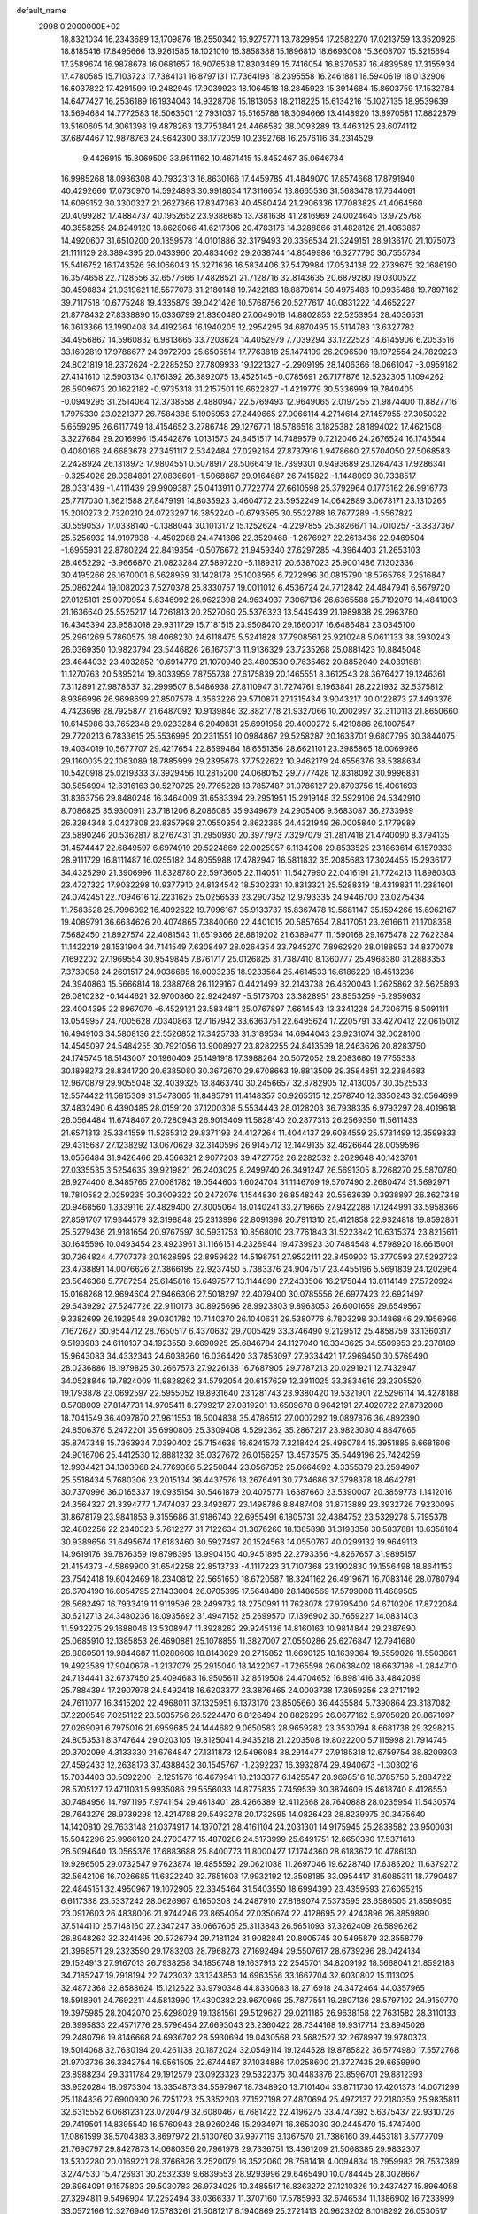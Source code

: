default_name                                                                    
 2998  0.2000000E+02
  18.8321034  16.2343689  13.1709876  18.2550342  16.9275771  13.7829954
  17.2582270  17.0213759  13.3520926  18.8185416  17.8495666  13.9261585
  18.1021010  16.3858388  15.1896810  18.6693008  15.3608707  15.5215694
  17.3589674  16.9878678  16.0681657  16.9076538  17.8303489  15.7416054
  16.8370537  16.4839589  17.3155934  17.4780585  15.7103723  17.7384131
  16.8797131  17.7364198  18.2395558  16.2461881  18.5940619  18.0132906
  16.6037822  17.4291599  19.2482945  17.9039923  18.1064518  18.2845923
  15.3914684  15.8603759  17.1532784  14.6477427  16.2536189  16.1934043
  14.9328708  15.1813053  18.2118225  15.6134216  15.1027135  18.9539639
  13.5694684  14.7772583  18.5063501  12.7931037  15.5165788  18.3094666
  13.4148920  13.8970581  17.8822879  13.5160605  14.3061398  19.4878263
  13.7753841  24.4466582  38.0093289  13.4463125  23.6074112  37.6874467
  12.9878763  24.9642300  38.1772059  10.2392768  16.2576116  34.2314529
   9.4426915  15.8069509  33.9511162  10.4671415  15.8452467  35.0646784
  16.9985268  18.0936308  40.7932313  16.8630166  17.4459785  41.4849070
  17.8574668  17.8791940  40.4292660  17.0730970  14.5924893  30.9918634
  17.3116654  13.8665536  31.5683478  17.7644061  14.6099152  30.3300327
  21.2627366  17.8347363  40.4580424  21.2906336  17.7083825  41.4064560
  20.4099282  17.4884737  40.1952652  23.9388685  13.7381638  41.2816969
  24.0024645  13.9725768  40.3558255  24.8249120  13.8628066  41.6217306
  20.4783176  14.3288866  31.4828126  21.4063867  14.4920607  31.6510200
  20.1359578  14.0101886  32.3179493  20.3356534  21.3249151  28.9136170
  21.1075073  21.1111129  28.3894395  20.0433960  20.4834062  29.2638744
  14.8549986  16.3277795  36.7555784  15.5416752  16.1743526  36.1066043
  15.3271636  16.5834406  37.5479984  17.0534138  22.2739675  32.1686190
  16.3574658  22.7128556  32.6577666  17.4828521  21.7128716  32.8143635
  20.6879280  19.0300522  30.4598834  21.0319621  18.5577078  31.2180148
  19.7422183  18.8870614  30.4975483  10.0935488  19.7897162  39.7117518
  10.6775248  19.4335879  39.0421426  10.5768756  20.5277617  40.0831222
  14.4652227  21.8778432  27.8338890  15.0336799  21.8360480  27.0649018
  14.8802853  22.5253954  28.4036531  16.3613366  13.1990408  34.4192364
  16.1940205  12.2954295  34.6870495  15.5114783  13.6327782  34.4956867
  14.5960832   6.9813665  33.7203624  14.4052979   7.7039294  33.1222523
  14.6145906   6.2053516  33.1602819  17.9786677  24.3972793  25.6505514
  17.7763818  25.1474199  26.2096590  18.1972554  24.7829223  24.8021819
  18.2372624  -2.2285250  27.7809933  19.1221327  -2.2909195  28.1406366
  18.0661047  -3.0959182  27.4141610  12.5903134   0.1761392  26.3892075
  13.4525145  -0.0785691  26.7177876  12.5232305   1.1094262  26.5909673
  20.1622182  -0.9735318  31.2157501  19.6622827  -1.4219779  30.5336999
  19.7840405  -0.0949295  31.2514064  12.3738558   2.4880947  22.5769493
  12.9649065   2.0197255  21.9874400  11.8827716   1.7975330  23.0221377
  26.7584388   5.1905953  27.2449665  27.0066114   4.2714614  27.1457955
  27.3050322   5.6559295  26.6117749  18.4154652   3.2786748  29.1276771
  18.5786518   3.1825382  28.1894022  17.4621508   3.3227684  29.2016996
  15.4542876   1.0131573  24.8451517  14.7489579   0.7212046  24.2676524
  16.1745544   0.4080166  24.6683678  27.3451117   2.5342484  27.0292164
  27.8737916   1.9478660  27.5704050  27.5068583   2.2428924  26.1318973
  17.9804551   0.5078917  28.5066419  18.7399301   0.9493689  28.1264743
  17.9286341  -0.3254026  28.0384891  27.0836601  -1.5068867  29.9164687
  26.7415822  -1.1448099  30.7338517  28.0331439  -1.4111439  29.9909387
  25.0413911   0.7722774  27.6610598  25.3792964   0.1773162  26.9916773
  25.7717030   1.3621588  27.8479191  14.8035923   3.4604772  23.5952249
  14.0642889   3.0678171  23.1310265  15.2010273   2.7320210  24.0723297
  16.3852240  -0.6793565  30.5522788  16.7677289  -1.5567822  30.5590537
  17.0338140  -0.1388044  30.1013172  15.1252624  -4.2297855  25.3826671
  14.7010257  -3.3837367  25.5256932  14.9197838  -4.4502088  24.4741386
  22.3529468  -1.2676927  22.2613436  22.9469504  -1.6955931  22.8780224
  22.8419354  -0.5076672  21.9459340  27.6297285  -4.3964403  21.2653103
  28.4652292  -3.9666870  21.0823284  27.5897220  -5.1189317  20.6387023
  25.9001486   7.1302336  30.4195266  26.1670001   6.5628959  31.1428178
  25.1003565   6.7272996  30.0815790  18.5765768   7.2516847  25.0862244
  19.1082023   7.5270378  25.8330757  19.0011012   6.4536724  24.7712842
  24.4847941   6.5679720  27.0125101  25.0979954   5.8346992  26.9622398
  24.9634937   7.3067136  26.6365588  25.7192079  14.4841003  21.1636640
  25.5525217  14.7261813  20.2527060  25.5376323  13.5449439  21.1989838
  29.2963780  16.4345394  23.9583018  29.9311729  15.7181515  23.9508470
  29.1660017  16.6486484  23.0345100  25.2961269   5.7860575  38.4068230
  24.6118475   5.5241828  37.7908561  25.9210248   5.0611133  38.3930243
  26.0369350  10.9823794  23.5446826  26.1673713  11.9136329  23.7235268
  25.0881423  10.8845048  23.4644032  23.4032852  10.6914779  21.1070940
  23.4803530   9.7635462  20.8852040  24.0391681  11.1270763  20.5395214
  19.8033959   7.8755738  27.6175839  20.1465551   8.3612543  28.3676427
  19.1246361   7.3112891  27.9878537  32.2999507   8.5486938  27.8110947
  31.7274761   9.1963841  28.2221932  32.5375812   8.9386996  26.9698699
  27.8507578   4.3563226  29.5710871  27.1315434   3.9043217  30.0122873
  27.4493376   4.7423698  28.7925877  21.6487092  10.9139846  32.8821778
  21.9327066  10.2002997  32.3110113  21.8650660  10.6145986  33.7652348
  29.0233284   6.2049831  25.6991958  29.4000272   5.4219886  26.1007547
  29.7720213   6.7833615  25.5536995  20.2311551  10.0984867  29.5258287
  20.1633701   9.6807795  30.3844075  19.4034019  10.5677707  29.4217654
  22.8599484  18.6551356  28.6621101  23.3985865  18.0069986  29.1160035
  22.1083089  18.7885999  29.2395676  37.7522622  10.9462179  24.6556376
  38.5388634  10.5420918  25.0219333  37.3929456  10.2815200  24.0680152
  29.7777428  12.8318092  30.9996831  30.5856994  12.6316163  30.5270725
  29.7765228  13.7857487  31.0786127  29.8703756  15.4061693  31.8363756
  29.8480248  16.3464009  31.6583394  29.2951951  15.2919148  32.5929106
  24.5342910   8.7086825  35.9300911  23.7181206   8.2086085  35.9349679
  24.2905406   9.5683087  36.2733989  26.3284348   3.0427808  23.8357998
  27.0550354   2.8622365  24.4321949  26.0005840   2.1779989  23.5890246
  20.5362817   8.2767431  31.2950930  20.3977973   7.3297079  31.2817418
  21.4740090   8.3794135  31.4574447  22.6849597   6.6974919  29.5224869
  22.0025957   6.1134208  29.8533525  23.1863614   6.1579333  28.9111729
  16.8111487  16.0255182  34.8055988  17.4782947  16.5811832  35.2085683
  17.3024455  15.2936177  34.4325290  21.3906996  11.8328780  22.5973605
  22.1140511  11.5427990  22.0416191  21.7724213  11.8980303  23.4727322
  17.9032298  10.9377910  24.8134542  18.5302331  10.8313321  25.5288319
  18.4319831  11.2381601  24.0742451  22.7094616  12.2231625  25.0256533
  23.2907352  12.9793335  24.9446700  23.0275434  11.7583528  25.7996092
  16.4092622  19.7096167  35.9133737  15.8367478  19.5681147  35.1594266
  15.8962167  19.4089791  36.6634626  20.4074865   7.3840060  22.4401015
  20.5857654   7.8417051  23.2616611  21.1708358   7.5682450  21.8927574
  22.4081543  11.6519366  28.8819202  21.6389477  11.1590168  29.1675478
  22.7622384  11.1422219  28.1531904  34.7141549   7.6308497  28.0264354
  33.7945270   7.8962920  28.0188953  34.8370078   7.1692202  27.1969554
  30.9549845   7.8761717  25.0126825  31.7387410   8.1360777  25.4968380
  31.2883353   7.3739058  24.2691517  24.9036685  16.0003235  18.9233564
  25.4614533  16.6186220  18.4513236  24.3940863  15.5666814  18.2388768
  26.1129167   0.4421499  32.2143738  26.4620043   1.2625862  32.5625893
  26.0810232  -0.1444621  32.9700860  22.9242497  -5.5173703  23.3828951
  23.8553259  -5.2959632  23.4004395  22.8967070  -6.4529121  23.5834811
  25.0767897   7.6614543  13.3341228  24.7306715   8.5091111  13.0549957
  24.7005628   7.0340863  12.7167942  33.6363751  22.6495624  17.2205791
  33.4270412  22.0615012  16.4949103  34.5808136  22.5526852  17.3425733
  31.3189534  14.6944043  23.9231074  32.0028100  14.4545097  24.5484255
  30.7921056  13.9008927  23.8282255  24.8413539  18.2463626  20.8283750
  24.1745745  18.5143007  20.1960409  25.1491918  17.3988264  20.5072052
  29.2083680  19.7755338  30.1898273  28.8341720  20.6385080  30.3672670
  29.6708663  19.8813509  29.3584851  32.2384683  12.9670879  29.9055048
  32.4039325  13.8463740  30.2456657  32.8782905  12.4130057  30.3525533
  12.5574422  11.5815309  31.5478065  11.8485791  11.4148357  30.9265515
  12.2578740  12.3350243  32.0564699  37.4832490   6.4390485  28.0159120
  37.1200308   5.5534443  28.0128203  36.7938335   6.9793297  28.4019618
  26.0564484  11.6748407  20.7280943  26.9013409  11.5828140  20.2877313
  26.2569350  11.5611433  21.6571313  25.3341559  11.5265312  29.8371193
  24.4127264  11.4044137  29.6084559  25.5731499  12.3599833  29.4315687
  27.1238292  13.0670629  32.3140596  26.9145712  12.1449135  32.4626644
  28.0059596  13.0556484  31.9426466  26.4566321   2.9077203  39.4727752
  26.2282532   2.2629648  40.1423761  27.0335535   3.5254635  39.9219821
  26.2403025   8.2499740  26.3491247  26.5691305   8.7268270  25.5870780
  26.9274400   8.3485765  27.0081782  19.0544603   1.6024704  31.1146709
  19.5707490   2.2680474  31.5692971  18.7810582   2.0259235  30.3009322
  20.2472076   1.1544830  26.8548243  20.5563639   0.3938897  26.3627348
  20.9468560   1.3339116  27.4829400  27.8005064  18.0140241  33.2719665
  27.9422288  17.1244991  33.5958366  27.8591707  17.9344579  32.3198848
  25.2313996  22.8091398  20.7911310  25.4121858  22.9324818  19.8592861
  25.5279436  21.9181654  20.9767597  30.5931753  10.8568010  23.7761843
  31.5223842  10.6315374  23.8215611  30.1645596  10.0493454  23.4923961
  31.1166151   4.2326944  19.4739923  30.7484548   4.5798920  18.6615001
  30.7264824   4.7707373  20.1628595  22.8959822  14.5198751  27.9522111
  22.8450903  15.3770593  27.5292723  23.4738891  14.0076626  27.3866195
  22.9237450   5.7383376  24.9047517  23.4455196   5.5691839  24.1202964
  23.5646368   5.7787254  25.6145816  15.6497577  13.1144690  27.2433506
  16.2175844  13.8114149  27.5720924  15.0168268  12.9694604  27.9466306
  27.5018297  22.4079400  30.0785556  26.6977423  22.6921497  29.6439292
  27.5247726  22.9110173  30.8925696  28.9923803   9.8963053  26.6001659
  29.6549567   9.3382699  26.1929548  29.0301782  10.7140370  26.1040631
  29.5380776   6.7803298  30.1486846  29.1956996   7.1672627  30.9544712
  28.7650517   6.4370632  29.7005429  33.3746490   9.2129512  25.4858759
  33.1360317   9.5193983  24.6110137  34.1923558   9.6690925  25.6846784
  24.1127040  16.3343625  34.5509953  23.2378189  15.9643083  34.4332343
  24.6038260  16.0364420  33.7853097  27.9334421  17.2969450  30.5769490
  28.0236886  18.1979825  30.2667573  27.9226138  16.7687905  29.7787213
  20.0291921  12.7432947  34.0528846  19.7824009  11.9828262  34.5792054
  20.6157629  12.3911025  33.3834616  23.2305520  19.1793878  23.0692597
  22.5955052  19.8931640  23.1281743  23.9380420  19.5321901  22.5296114
  14.4278188   8.5708009  27.8147731  14.9705411   8.2799217  27.0819201
  13.6589678   8.9642191  27.4020722  27.8732008  18.7041549  36.4097870
  27.9611553  18.5004838  35.4786512  27.0007292  19.0897876  36.4892390
  24.8506376   5.2472201  35.6990806  25.3309408   4.5292362  35.2867217
  23.9823030   4.8847665  35.8747348  15.7363934   7.0390402  25.7154638
  16.6241573   7.3218424  25.4960784  15.3951885   6.6681606  24.9016706
  25.4412530  12.8881232  35.0327672  26.0156257  13.4573575  35.5449196
  25.7424259  12.9934421  34.1303068  24.7769366   5.2250844  23.0567352
  25.0664692   4.3355379  23.2594907  25.5518434   5.7680306  23.2015134
  36.4437576  18.2676491  30.7734686  37.3798378  18.4642781  30.7370996
  36.0165337  19.0935154  30.5461879  20.4075771   1.6387660  23.5390007
  20.3859773   1.1412016  24.3564327  21.3394777   1.7474037  23.3492877
  23.1498786   8.8487408  31.8713889  23.3932726   7.9230095  31.8678179
  23.9841853   9.3155686  31.9186740  22.6955491   6.1805731  32.4384752
  23.5329278   5.7195378  32.4882256  22.2340323   5.7612277  31.7122634
  31.3076260  18.1385898  31.3198358  30.5837881  18.6358104  30.9389656
  31.6495674  17.6183460  30.5927497  20.1524563  14.0550767  40.0299132
  19.9649113  14.9619176  39.7876359  19.8798395  13.9904150  40.9451895
  22.2793356  -4.8267657  31.9895157  21.4154373  -4.5869900  31.6542258
  22.8513733  -4.1117223  31.7107368  23.1902830  19.1556498  18.8641153
  23.7542418  19.6042469  18.2340812  22.5651650  18.6720587  18.3241162
  26.4919671  16.7083146  28.0780794  26.6704190  16.6054795  27.1433004
  26.0705395  17.5648480  28.1486569  17.5799008  11.4689505  28.5682497
  16.7933419  11.9119596  28.2499732  18.2750991  11.7628078  27.9795400
  24.6710206  17.8722084  30.6212713  24.3480236  18.0935692  31.4947152
  25.2699570  17.1396902  30.7659227  14.0831403  11.5932275  29.1688046
  13.5308947  11.3928262  29.9245136  14.8160163  10.9814844  29.2387690
  25.0685910  12.1385853  26.4690881  25.1078855  11.3827007  27.0550286
  25.6276847  12.7941680  26.8860501  19.9844687  11.0280606  18.8143029
  20.2715852  11.6690125  18.1639364  19.5559026  11.5503661  19.4923589
  17.9040678  -1.2137079  25.2915040  18.1422097  -1.7265598  26.0638402
  18.6637198  -1.2844710  24.7134441  32.6737450  25.4094683  16.9505611
  32.8519508  24.4704652  16.8981416  33.4842089  25.7884394  17.2907978
  24.5492418  16.6203377  23.3876465  24.0003738  17.3959256  23.2717192
  24.7611077  16.3415202  22.4968011  37.1325951   6.1373170  23.8505660
  36.4435584   5.7390864  23.3187082  37.2200549   7.0251122  23.5035756
  26.5224470   6.8126494  20.8826295  26.0677162   5.9705028  20.8671097
  27.0269091   6.7975016  21.6959685  24.1444682   9.0650583  28.9659282
  23.3530794   8.6681738  29.3298215  24.8053531   8.3747644  29.0203105
  19.8125041   4.9435218  21.2203508  19.8022200   5.7115998  21.7914746
  20.3702099   4.3133330  21.6764847  27.1311873  12.5496084  38.2914477
  27.9185318  12.6759754  38.8209303  27.4592433  12.2638173  37.4388432
  30.1545767  -1.2392237  16.3932874  29.4940673  -1.3030216  15.7034403
  30.5092200  -2.1251576  16.4679941  18.2133377   6.1425547  28.9698516
  18.3785750   5.2884722  28.5705127  17.4711031   5.9935086  29.5556033
  14.8775835   7.7459539  30.3874609  15.4618740   8.4126550  30.7484956
  14.7971195   7.9741154  29.4613401  28.4266389  12.4112668  28.7640888
  28.0235954  11.5430574  28.7643276  28.9739298  12.4214788  29.5493278
  20.1732595  14.0826423  28.8239975  20.3475640  14.1420810  29.7633148
  21.0374917  14.1370721  28.4161104  24.2031301  14.9175945  25.2838582
  23.9500031  15.5042296  25.9966120  24.2703477  15.4870286  24.5173999
  25.6491751  12.6650390  17.5371613  26.5094640  13.0565376  17.6883688
  25.8400773  11.8000427  17.1744360  28.6183672  10.4786130  19.9286505
  29.0732547   9.7623874  19.4855592  29.0621088  11.2697046  19.6228740
  17.6385202  11.6379272  32.5642106  16.7026685  11.6322240  32.7651603
  17.9932192  12.3508185  33.0954417  31.6085311  18.7790487  22.4845151
  32.4950967  19.1072905  22.3345464  31.5403550  18.6994390  23.4359593
  27.6095215   6.6117338  23.5337242  28.0626967   6.1650308  24.2487910
  27.8189074   7.5373595  23.6586505  21.8569085  23.0917603  26.4838006
  21.9744246  23.8654054  27.0350674  22.4128695  22.4243896  26.8859890
  37.5144110  25.7148160  27.2347247  38.0667605  25.3113843  26.5651093
  37.3262409  26.5896262  26.8948263  32.3241495  20.5726794  29.7181124
  31.9082841  20.8005745  30.5495879  32.3558779  21.3968571  29.2323590
  29.1783203  28.7968273  27.1692494  29.5507617  28.6739296  28.0424134
  29.1524913  27.9167013  26.7938258  34.1856748  19.1637913  22.2545701
  34.8209192  18.5668041  21.8592188  34.7185247  19.7918194  22.7423032
  33.1343853  14.6963556  33.1667704  32.6030802  15.1113025  32.4872368
  32.8588624  15.1212622  33.9790348  44.8330683  18.2716918  24.3472464
  44.0357965  18.5918901  24.7692211  44.5813990  17.4300382  23.9670969
  25.7877551  19.2807136  28.5797102  24.9150770  19.3975985  28.2042070
  25.6298029  19.1381561  29.5129627  29.0211185  26.9638158  22.7631582
  28.3110133  26.3995833  22.4571776  28.5796454  27.6693043  23.2360422
  28.7344168  19.9317714  23.8945026  29.2480796  19.8146668  24.6936702
  28.5930694  19.0430568  23.5682527  32.2678997  19.9780373  19.5014068
  32.7630194  20.4261138  20.1872024  32.0549114  19.1244528  19.8785822
  36.5774980  17.5572768  21.9703736  36.3342754  16.9561505  22.6744487
  37.1034886  17.0258600  21.3727435  29.6659990  23.8988234  29.3311784
  29.1912579  23.0923323  29.5322375  30.4483876  23.8596701  29.8812393
  33.9520284  18.0973304  13.3354873  34.5597967  18.7348920  13.7101404
  33.8711730  17.4201373  14.0071299  25.1184836  27.6900930  26.7251723
  25.3352203  27.1527198  27.4870694  25.4972137  27.2180359  25.9835811
  32.6315552   6.0681231  23.0720479  32.6080467   6.7681422  22.4196275
  33.4747392   5.6375437  22.9310726  29.7419501  14.8395540  16.5760943
  28.9260246  15.2934971  16.3653030  30.2445470  15.4747400  17.0861599
  38.5704383   3.8697972  21.5130760  37.9977119   3.1367570  21.7386160
  39.4453181   3.5777709  21.7690797  29.8427873  14.0680356  20.7961978
  29.7336751  13.4361209  21.5068385  29.9832307  13.5302280  20.0169221
  28.3766826   3.2520079  16.3522060  28.7581418   4.0094834  16.7959983
  28.7537389   3.2747530  15.4726931  30.2532339   9.6839553  28.9293996
  29.6465490  10.0784445  28.3028667  29.6964091   9.1575803  29.5030783
  26.9734025  10.3485517  16.8363272  27.1210326  10.2437427  15.8964058
  27.3294811   9.5496904  17.2252494  33.0366337  11.3707160  17.5785993
  32.6746534  11.1386902  16.7233999  33.0572166  12.3276946  17.5783261
  21.5081217   8.1940869  25.2721413  20.9623202   8.1018292  26.0530517
  22.2470736   7.6052995  25.4254755  24.1621385   6.1486490  19.0242853
  23.2364340   6.1911120  19.2640768  24.5090649   7.0104478  19.2548861
  29.2655855   5.4559320  17.6476441  29.6295600   6.2379837  17.2327349
  28.3254737   5.6281687  17.7001422  27.1326324   6.9590814  17.9123946
  27.0442848   6.8216781  18.8555525  26.2816735   6.7081419  17.5530478
  28.1660105  16.2094084  21.3620272  27.3961155  15.7367464  21.6783879
  28.8447925  15.5386806  21.2871211  28.5331164   9.3698223  22.4612629
  28.6735853   9.7352104  21.5877688  27.7024596   9.7488112  22.7486801
  -4.5223378   2.2940470  21.5088681  -5.4153057   2.2114714  21.1741721
  -4.3601652   3.2372052  21.5284795  -0.5644102  14.3989282  25.7633548
   0.0530316  15.0574036  26.0818005  -0.1226192  13.5633573  25.9145957
  12.3355010   4.4349219  36.4296744  12.6002178   3.7424070  37.0351329
  11.8732476   3.9760402  35.7282607   1.3890244  11.4401876  26.0265691
   1.6390635  12.3640450  26.0124302   2.2152342  10.9669191  25.9284564
   4.1776606  19.3753690  28.4321555   3.3788006  19.6183943  27.9641885
   4.8480422  19.9623646  28.0825034   2.9848716  14.3862908  20.9407518
   2.4873869  14.4260876  20.1239550   3.7790059  14.8900129  20.7622956
   4.5553393  19.2239137  34.8342677   4.6328065  18.3687525  34.4112666
   3.8555767  19.6662862  34.3537776  -6.0411137  23.0464302  27.1618861
  -6.4973406  22.5654281  27.8523394  -5.3534036  23.5290895  27.6204998
   9.9409780  11.5618499  34.2463175   9.0809330  11.4099475  34.6380829
  10.5264783  11.6836611  34.9937018   1.3291725  19.0493980  25.7713197
   1.8887099  19.7897374  25.5366979   1.8780055  18.2787975  25.6257550
   6.1345364  15.0709022  23.5575161   5.8625155  15.5359752  22.7663502
   6.7105582  14.3753166  23.2403546   9.8707480   9.2458003  32.5085002
  10.0356299   9.7651786  33.2954512  10.3661885   8.4384543  32.6462066
  -2.5835569  14.8366277  27.6405085  -1.9660995  14.1906781  27.9836225
  -2.3508528  14.9229337  26.7160455  -4.6405802  13.3948875  26.4173560
  -4.9251095  13.1310220  27.2923703  -4.1656041  14.2141384  26.5568464
  -7.3847606  20.3436934  20.7274884  -7.9424822  19.5705622  20.8137828
  -6.9165590  20.2104848  19.9033073  10.9225887  29.7452209  38.9693844
  10.8202480  30.6586016  39.2367678  10.1065177  29.5357742  38.5150804
   8.6191501  28.8312155  37.6565183   8.1557765  29.6662367  37.7217596
   8.2126014  28.3892960  36.9110942   9.2432163  21.3956377  28.2278604
  10.0729645  21.1997387  27.7926899   9.3720521  22.2639855  28.6094430
   4.1386819  24.4974615  24.5052462   4.3588261  24.9913459  23.7154066
   3.1907605  24.5969102  24.5934887  -1.5573818  29.0242270  23.5529043
  -1.6198398  29.2521903  24.4804622  -2.4446806  29.1475639  23.2156792
   9.1866860  22.3858797  22.3316508   9.9777222  22.8816168  22.1201364
   9.3107597  21.5409567  21.8992822   6.3322658  20.8255168  27.5929349
   7.1644056  20.6534862  28.0335942   6.4910444  21.6198113  27.0829178
  14.2152702  26.8469873  23.0660280  14.9807010  27.2249858  22.6330561
  14.5431687  26.0469935  23.4767886  19.2813434  26.8665588  36.8179442
  19.3014116  27.1360823  37.7361959  18.8584830  26.0079050  36.8295453
   0.6454213  30.4726780  22.2362836   0.4146724  31.2298153  22.7745492
   0.0199572  29.7956709  22.4945234   5.8418274  25.4002924  31.9452732
   5.1537113  26.0039249  32.2251945   5.6874449  24.6067942  32.4578730
   9.8677800  18.5067229  35.6430363  10.7854616  18.4507068  35.9094092
   9.8039975  17.9309661  34.8810207  12.8159061  13.1581156  23.1185615
  13.5698425  13.7436988  23.0485318  12.7188512  12.7867031  22.2417121
   7.2564205  20.0772502  39.7782346   7.3425865  20.2270842  40.7197000
   8.1513104  19.9180032  39.4781607   8.2311651  18.1316455  22.0149129
   8.9594438  17.7966899  21.4918005   8.0276078  17.4220019  22.6241766
  12.1205367  17.7464715  32.7877530  11.7540173  18.6018713  32.5637292
  11.4141164  17.2973427  33.2519571   7.0641042  26.6174558  20.7748833
   7.8810093  26.1753716  20.5436704   6.7245680  26.1196561  21.5186188
   8.6579638  28.5804532  29.5299072   8.8824142  27.9078350  28.8869154
   9.4937053  28.9946015  29.7449635  18.6342356  35.9804266  26.5110989
  18.2134608  35.6660228  25.7108923  19.5032319  35.5792876  26.4982630
  13.2848380  28.2127929  39.1943457  12.3755674  28.4936027  39.0913666
  13.7249374  28.5326023  38.4067759  12.7510462  21.7377341  37.0301961
  11.8626931  21.3966034  37.1335908  13.3104466  20.9615117  37.0581589
   9.2433566  25.3403403  33.9337987   8.8071984  24.6198964  33.4788717
   8.9280011  26.1286131  33.4917480   6.1910556  22.7554820  25.6705033
   5.6625048  23.3528917  25.1413837   6.5282037  22.1151248  25.0440006
  21.3613720  25.3941387  22.9692128  21.8885405  26.0501946  23.4251908
  21.7966006  24.5630146  23.1590564   7.2348860  24.6517647  27.6158574
   7.7426756  25.1786761  26.9988113   6.6394029  24.1445105  27.0642008
   7.8559735  28.3457827  23.1603247   8.1678251  28.0266244  22.3134962
   7.0472005  28.8153271  22.9562508   8.1504805  14.2362014  21.9175289
   7.4554948  13.9677109  21.3165799   8.9320404  14.2965465  21.3682071
   8.5018768  16.8813705  37.6335310   7.9713080  16.1334202  37.3591245
   9.0645576  17.0647550  36.8812064   5.1936630  18.9843588  31.0605262
   5.1626563  19.1544349  30.1190675   5.6466051  18.1446196  31.1374247
  14.7581157  20.9140808  31.6388010  15.5456887  21.4467865  31.5284142
  14.0487576  21.5507025  31.7268675   8.0965675  22.8345858  32.2002474
   7.2231707  23.1338192  32.4529712   8.1560297  23.0315163  31.2654135
  11.0053791  33.0388511  28.5931263  11.0536768  32.3743217  29.2803671
  11.9110127  33.1507686  28.3041036  10.1914522  21.5625225  33.8822195
  10.8615036  21.1734397  33.3201897   9.4344365  21.6777337  33.3078629
   6.0389231  15.9992262  26.0041426   5.8389577  15.3109165  26.6385521
   5.9852959  15.5637745  25.1534148  12.1298577  20.9119192  29.3811002
  12.0057369  20.3943530  28.5855180  13.0236436  21.2473971  29.3115803
   1.3685892  15.7559013  26.9878583   1.4097209  15.9350158  27.9272507
   1.9738040  16.3861999  26.5971273   2.3685208  14.0171899  33.2907349
   1.8025072  14.7405292  33.0212155   1.7632257  13.3118705  33.5195891
   4.0359297  22.1727968  21.9765281   3.8850779  22.5436155  21.1070633
   4.7174069  22.7262346  22.3580084   6.6046322  27.9424746  35.6869638
   7.1230434  28.2964454  34.9643392   6.9329739  27.0508744  35.8030354
   3.2180668  21.1548565  25.9128373   2.4022726  21.6545153  25.9452848
   3.9023782  21.8022799  26.0825214  13.8878732  21.9928560  22.9829174
  13.5896428  21.3116671  22.3801968  14.2195928  22.6875314  22.4140413
   9.2049218  36.6868020  24.6103349   9.3785151  35.8680120  24.1459212
  10.0666382  36.9835069  24.9029830  14.6357386  18.9309442  26.9293105
  14.5745385  18.9377248  27.8845280  14.2622926  18.0881927  26.6713575
  11.2959836  35.2047145  30.5430713  11.3731972  34.9859369  31.4717296
  11.0086234  34.3912380  30.1284485  15.0990863  15.1479465  29.4367758
  15.7038846  14.8321831  30.1081508  14.2970799  15.3565018  29.9158607
   6.3557927  24.4884642  35.3848581   5.8433926  24.1658674  34.6435017
   6.6483248  23.6967838  35.8364097  14.0549786  25.1629329  19.6668946
  13.6657100  24.8919276  18.8354754  14.6683293  25.8581799  19.4288521
   6.3359083  27.4984378  26.1498996   5.4695801  27.5418979  25.7451546
   6.9467398  27.5937398  25.4191232  16.2791690  27.7564544  26.5789827
  17.2035873  27.5317712  26.6848133  15.8088530  26.9645401  26.8395713
  14.5088612  34.9287059  30.5962346  14.5202863  33.9786235  30.7121864
  13.5793739  35.1566890  30.5786551  11.9894705  22.9056596  14.7063969
  11.9380329  22.4600646  15.5519920  11.1524242  23.3628281  14.6252656
   4.6584138  18.2906553  20.0410528   3.9709934  18.5994096  19.4508361
   5.0471996  19.0904928  20.3950832  11.6961981  19.9270466  26.8791551
  12.6199483  20.1418019  26.7495496  11.2890512  20.0983173  26.0299616
  12.2112589  23.6385313  27.2445375  11.5189070  23.8186181  27.8805009
  12.7045755  22.9126759  27.6266429   5.3880657  27.0434825  28.8643729
   6.2131800  26.9304300  28.3925283   4.8166983  26.3596106  28.5149586
  10.3354641  14.3634479  29.7009303   9.5611438  14.9258327  29.6813524
  10.0913159  13.6397182  30.2778521   8.1739103  27.0909601  31.8769142
   8.2633461  27.6611403  31.1132863   7.3456298  26.6319241  31.7373821
  11.2998075  30.0661243  26.8813559  10.8688582  29.2114430  26.8872198
  12.2257717  29.8684376  27.0218625  12.6870842  15.9904573  30.2371949
  11.9619040  15.4968054  29.8542415  12.2652385  16.7085608  30.7090058
  11.9427041  24.7095688  31.0645125  11.1387119  25.1800307  31.2847261
  12.3487934  25.2378912  30.3773453  11.9300745  27.4296117  34.6914228
  11.7989914  26.5654906  35.0817351  11.6187312  27.3355220  33.7911760
   3.3037951  17.0737118  25.8519271   4.2251800  16.8201325  25.9065091
   2.9857903  16.6506585  25.0543491  14.9074833  30.8704708  34.2307557
  15.4966254  30.1796453  34.5339119  14.1030511  30.7362036  34.7318476
   7.4594993  20.4802242  24.1583962   7.8571995  20.5275776  23.2890148
   7.9553515  19.7984685  24.6117964   6.6473481  24.0659765  22.2775863
   7.1550802  23.3478534  22.6553946   6.9410254  24.1142365  21.3678300
  10.1137776  14.1668112  37.2894814  10.5706530  14.9293890  37.6444066
   9.2078635  14.2739751  37.5794252   7.2234305  18.5094764  34.8446040
   7.9566582  19.0581361  35.1231386   6.4446654  19.0208855  35.0641886
  10.8278660  27.5006708  20.8377504  10.9637266  28.4468456  20.8880193
  10.9679251  27.1907213  21.7324831  -5.2835059  18.6975780  27.4589546
  -6.1063324  18.8923663  27.9075591  -5.5510518  18.3468712  26.6094514
   5.2349467   7.8961643  34.0786875   6.0150014   8.1948451  33.6112090
   5.1814903   6.9608499  33.8823176  19.2677150  28.0643211  23.4179537
  20.0088057  28.5875048  23.7233966  19.3903320  28.0055939  22.4704581
  11.6268485  34.0921501  22.4431262  12.3448882  33.4635076  22.5170146
  11.7377203  34.4815333  21.5757623  15.4599424  31.6920319  26.0099450
  16.3779632  31.6263141  26.2729107  15.3633463  31.0429280  25.3131200
   5.7019754  28.9713729  31.0507827   4.9801228  28.5750378  31.5387163
   5.9055470  28.3350972  30.3652583  11.4524008  29.2717257  29.6439843
  12.2661573  29.2440641  29.1407278  11.5174543  30.0749243  30.1605808
  14.5825039  26.9794566  33.3467971  14.6083358  27.0225711  34.3026766
  13.6814186  27.2102089  33.1208977   1.6901712  24.5016299  29.0164100
   1.5683533  25.2277011  29.6281394   2.1879179  24.8800226  28.2916348
   8.0682363  14.9769417  27.6921084   7.7335156  15.0721083  26.8004037
   8.6752837  15.7091943  27.7994930   9.8017911  23.9831171  28.7883767
  10.0825832  24.6503177  29.4146601   8.8799011  24.1815960  28.6241915
  12.4371332  21.7126016  39.9213929  12.1028568  22.6087163  39.9597290
  12.1353553  21.3803597  39.0759479  13.5808006  29.8132865  23.8471489
  13.2137009  28.9457942  23.6770702  14.5216477  29.7069672  23.7066681
  10.3694524  25.9571131  38.1069982  10.0808781  26.8594818  37.9702961
  10.6934726  25.6769874  37.2509770  10.2450172  17.6187218  19.7700154
  11.0801713  17.8581322  19.3682293   9.6098838  17.6791642  19.0564440
  12.9316301  18.5460583  35.9379849  13.3471579  18.9226365  35.1622547
  13.4533199  17.7681637  36.1353463  11.0395935  16.4003357  26.9877510
  11.9855482  16.5460522  27.0007243  10.9283361  15.5941148  26.4839043
  12.6643588  29.4394178  32.3945556  13.5739787  29.6388162  32.1730523
  12.7059583  29.0877637  33.2838478  -1.4604850  22.8205192  28.0141592
  -1.4519263  23.6180206  28.5434513  -1.7345718  23.1129064  27.1448962
   7.0012401  11.3615550  23.5619509   6.6195123  11.2071418  22.6978489
   6.2719083  11.2435643  24.1705437   8.6027719   5.7620060  23.8061019
   8.2631792   6.5518179  23.3852625   9.0583488   6.0824141  24.5845750
   9.5213203  14.3008675  17.4927213   9.8475598  14.8255160  16.7615964
  10.1066574  14.5130731  18.2197572   9.0361119  17.6390503  28.2480854
   9.3235292  18.4255282  28.7118480   9.8285047  17.3066494  27.8263566
   9.4019362  10.2863783  26.6524811  10.2360972  10.7379213  26.7809963
   8.7407058  10.9706711  26.7561605   4.3816411  21.4182597  31.3353199
   4.7580196  20.5412741  31.4092603   4.8787340  21.8336016  30.6306061
  15.0649026  25.2476711  27.0032955  14.1467533  25.1183920  27.2410362
  15.5566277  24.8663855  27.7306603  14.6923676  19.3706076  34.0089231
  14.3315982  18.7119253  33.4154461  15.0868839  20.0235252  33.4307473
  15.9021818  22.4624822   9.8917406  16.1817677  21.7175449   9.3596390
  15.4318783  23.0299729   9.2810028  15.3877755  21.3876341  25.3013018
  14.6318471  21.4196117  24.7149730  15.2567981  20.5924623  25.8178079
  19.6062895  19.7346118  26.1672957  18.8587308  19.7697252  26.7640827
  19.9027896  20.6423247  26.1011376  18.0505888  18.8641293  30.3617958
  17.5040287  18.4814448  31.0481314  17.4312855  19.1256504  29.6803987
  13.8510766  28.5103004  20.2556399  14.6625234  28.3086781  20.7216167
  13.2681514  27.7798456  20.4626805  12.5485710  19.5712797  22.6192176
  12.0928414  19.0953927  23.3135330  13.4329569  19.2050926  22.6185212
  11.3697483  14.2028333  25.2588701  11.8376824  13.7742405  24.5422268
  11.3016795  13.5302755  25.9365606   7.5851071  12.2308350  27.2404043
   6.7135099  12.5400113  27.4873052   8.1595421  12.9791164  27.4026735
  16.2679166  35.2001812  33.4563877  17.1810208  35.4443452  33.6075713
  16.2740178  34.7668718  32.6029021  13.3065777  26.3003504  29.4254869
  14.2026686  26.4535711  29.7251141  13.0794162  27.0906662  28.9355581
  18.3036943  24.8496713  23.0967891  18.9989312  25.4761338  23.2978418
  18.6758540  24.2892167  22.4158930  18.6612482  31.5512802  25.2132738
  18.6344490  30.8334888  25.8459578  19.5848234  31.7992374  25.1713446
   9.6345109  31.2888539  25.2219152  10.1988116  31.0760628  25.9652297
   9.9473791  30.7249693  24.5145402  17.9714759  33.1331514  27.9729680
  18.7603500  33.5835568  27.6712323  18.2827161  32.2781830  28.2702733
  18.1976792  34.7908561  30.8399238  18.0041272  35.6265185  30.4151441
  18.2316820  34.1592114  30.1215224  15.8600111  24.1196185  29.3209640
  16.7325581  23.7630750  29.4876082  15.8110559  24.9005286  29.8723393
  21.2635775  26.3709454  26.8025937  21.9947503  25.9227543  27.2277324
  21.5123783  26.4124868  25.8792279  15.4711992  32.1506394  21.1639408
  15.4940739  31.3155290  20.6967158  15.7612460  32.7945862  20.5178470
  16.3951556  29.0241868  24.2656667  16.4639392  28.4781897  25.0488575
  17.0183873  28.6390008  23.6496749  15.3850876  31.3564316  17.7324331
  14.4979716  30.9970835  17.7212108  15.3260081  32.1565732  17.2104035
  20.7249739  34.5956604  27.8259402  21.3382896  34.1456221  27.2449572
  21.2578879  35.2520956  28.2746353  29.3219183  35.1902602  23.3226095
  29.8095536  35.2603071  22.5019165  28.9195704  36.0513078  23.4363858
  14.4580087  35.6331292  18.6620160  14.0105035  36.2491116  18.0818982
  13.8508059  35.5063919  19.3910389  25.4961891  22.3773714  24.4672819
  26.2807248  22.5672182  23.9527978  25.7203494  21.5907209  24.9644388
   6.3574966  -5.6982317  25.7162325   5.7670883  -6.4374465  25.5705912
   6.6538357  -5.4521318  24.8399621  10.9016486   7.3492817  17.4717682
  10.0827342   7.8131111  17.6463347  10.7008618   6.4315082  17.6550940
  12.0907442   8.7997573  26.3588429  12.1666793   9.6287221  25.8863145
  12.3767591   8.1380375  25.7291174   4.1775074   8.4825625  12.4671143
   4.4573052   7.5714781  12.3784001   3.7787132   8.6939190  11.6230033
   5.4139632   5.0946897  11.4906723   5.6042596   4.7905124  12.3780816
   5.0138956   4.3396394  11.0593061   2.5462576  -0.2541753  24.1008787
   3.3696659  -0.4102844  23.6384281   2.7932363  -0.2206241  25.0250581
  15.0849775   1.2203589  27.8546260  15.7318416   1.6199025  28.4361444
  15.3432745   1.5045082  26.9778287  22.2161704  -2.1631830  14.1448862
  22.4656102  -2.0895515  13.2236968  21.3207493  -2.5008654  14.1243073
   8.9140004   6.7977196  12.0166417   9.0595904   6.5978851  12.9413587
   9.7809943   6.7276884  11.6170807  17.6670471  -1.1120177  20.1493970
  18.5103321  -0.7720425  20.4485943  17.4854436  -1.8490695  20.7324980
   7.9887578  -2.2260236  14.6988444   8.2446031  -3.0618320  15.0889716
   7.6794227  -1.7016474  15.4374736   1.6953566  11.0085332  18.6567454
   0.7391160  10.9905585  18.6178537   1.9738315  10.9209221  17.7451491
  16.4245310  -9.6992842  19.0559687  17.0255367 -10.1988043  19.6086927
  16.9937328  -9.1376981  18.5297917   1.6445502   7.1347272   6.8028651
   1.3153753   6.6830977   6.0257508   1.5210117   6.5071140   7.5149548
  11.7527649  -2.2829551   2.5873888  11.4444704  -3.1445205   2.3065128
  11.8679723  -1.7927084   1.7733757  12.6430207   6.8372258  24.2230972
  11.9233858   6.3210849  23.8598395  13.4046521   6.5878817  23.6996691
   7.4470148   7.3603888  15.6426628   7.8987743   7.8587845  16.3236524
   7.1628217   8.0210572  15.0110114  14.4796092  -0.6444692  22.7421602
  13.6920251  -1.1884609  22.7381288  14.3260625   0.0043646  22.0553779
   8.5907823   8.9681088  17.6500156   8.9131703   9.8641162  17.7473222
   7.6507556   9.0321381  17.8187813  10.0099725  -6.2672390  24.9445009
  10.1008934  -5.4558445  25.4441049   9.6577913  -6.8973739  25.5730947
  -1.3450361  -0.6120014  26.2028561  -0.6377716  -0.0064759  26.4249993
  -0.9252955  -1.4719157  26.1784206  16.3600469   7.4039616  20.2508585
  15.4701638   7.0917242  20.4147112  16.6459645   7.7639309  21.0904447
   6.0139166   9.4465345  18.1143694   5.5252759  10.0934257  17.6054549
   5.3867335   9.1297497  18.7643853  18.1474254   4.5808079  16.3385361
  18.2077448   4.8488801  17.2554498  18.7682250   3.8565294  16.2594142
  12.0495013   4.5727579  15.6223828  12.4664589   5.1263864  16.2825900
  11.1381365   4.8649350  15.6056944  -1.2226725   4.5525751  15.5176514
  -1.1780213   5.4897387  15.3280134  -2.1036957   4.2949919  15.2462095
   2.3841426   2.7155579  25.1240897   3.2388187   2.5556215  24.7238635
   2.5827099   3.1900736  25.9313305   7.9218141   6.8280989  20.0670162
   8.3572103   6.3013261  19.3968129   8.3274101   7.6920023  19.9935679
   3.3055687   6.2662669  20.5017132   3.9912227   6.9009498  20.2936555
   3.7747302   5.5214797  20.8777601   9.2441199   7.2888567  26.1863357
  10.0222964   7.8441963  26.2339911   8.8358159   7.3742377  27.0478633
  19.0613839  -2.1412493   8.2481131  18.1433344  -2.3242354   8.4479456
  19.3031629  -2.8058304   7.6030497  14.4485056   4.3875055   9.4798985
  13.9635800   5.1405231   9.1421952  14.2006833   4.3374861  10.4031070
  12.7068676   0.9809120  16.9553397  12.4813816   1.5950221  17.6540933
  13.4306318   1.4015226  16.4911372   7.2030524   1.1255669  15.1552537
   7.2957637   0.2044164  15.3983960   6.5655134   1.4746801  15.7780666
   9.8043503   2.5812130  18.8296406  10.6533248   3.0169328  18.7546580
  10.0144669   1.6976986  19.1321057  10.5083359   0.0502354  19.5339438
  11.4131191  -0.2507912  19.4503843   9.9829365  -0.6714282  19.1884166
   3.9523041   7.8829215   5.4793037   3.1452688   7.5884549   5.9014591
   3.8601448   8.8340380   5.4234843  10.5639678   0.6085336  15.1399663
  11.1708532  -0.0853710  14.8822487  10.9459320   0.9771589  15.9364904
   7.1801913   5.8909152   9.5981119   7.9000209   6.0991622  10.1936875
   6.4371674   5.7110108  10.1741169  11.5619234   7.8970833  14.2228460
  11.9250857   7.4063612  13.4855965  10.8473324   7.3487614  14.5467822
  12.6134444   2.9431142  19.2440176  12.5733188   2.8569082  20.1964830
  13.3887242   3.4814364  19.0846990  -0.2234444  13.7892015  16.9406892
   0.5708189  14.1382651  16.5362981  -0.9304171  14.3257903  16.5822287
  10.9335243  -6.5797898  20.4172021  10.1622470  -6.4443879  20.9676833
  10.7852893  -7.4294276  20.0020229  16.7578911   3.0951675  14.3608749
  17.4241435   2.5535127  13.9378505  17.2458290   3.6287083  14.9881569
  17.6783264   5.0986399  19.6113194  18.4064860   4.9195979  20.2062643
  17.5087633   6.0349485  19.7152733   6.8433510   2.6539985  20.3657628
   7.6930941   3.0343223  20.1432269   6.7825491   1.8687469  19.8217822
  -2.3938736  16.0865467  18.2711426  -1.8323946  15.9462213  19.0335611
  -3.1147656  16.6234762  18.6001613  19.9915930  -0.1798225  20.8149850
  20.5535766  -0.7533326  21.3360343  20.3537094   0.6961135  20.9485502
  13.2459547   5.2201340  26.3193045  13.0844387   5.7585136  25.5445195
  14.1972414   5.1171374  26.3453265   3.6467647   3.7659718  18.2668252
   3.2249987   4.5901846  18.5097623   3.0478074   3.0886854  18.5810944
   9.1820711   4.8631663  17.7344662   9.3759982   4.0129202  18.1290619
   8.4151364   4.7027140  17.1846499   2.4139145  13.9217267  15.4389302
   1.7699021  13.3698979  14.9951230   3.1110151  14.0422095  14.7941306
   3.8829991   7.3522096  17.4957651   4.5999307   6.7704217  17.7482801
   3.0898821   6.8494059  17.6811990  12.4087810  11.1911891  24.9030200
  12.1007510  11.5125142  24.0556125  13.3221453  11.4738667  24.9487458
  -1.8530339   7.6317577  20.8403461  -1.1677297   7.2830295  20.2702771
  -2.4965821   8.0070304  20.2393070   2.9302617   9.0463902  22.6311851
   2.6747297   8.5730258  21.8394393   3.0525160   9.9502760  22.3408815
  -1.0635324  10.2904109  22.5832209  -1.1165415   9.5271481  22.0080238
  -0.8600731  11.0188169  21.9964834   9.4246817   5.8555861  14.5257025
   8.9122859   6.2880319  15.2088372   9.0776169   4.9640812  14.4941309
  11.3463848  -4.6514019  14.5900660  11.6794055  -5.0286784  15.4043089
  11.6222645  -3.7353135  14.6201360   3.7479156   9.3892363  19.8221579
   4.1858631   9.8830959  20.5153654   3.1000376   9.9978762  19.4671319
  12.9859075   8.0606631  19.3642787  13.0290740   8.6133646  20.1445924
  12.0670540   8.0934579  19.0980747  13.3172646   0.8417986   9.4403275
  13.0192400   1.7463948   9.5358203  13.1040739   0.6136398   8.5354932
   6.8606323   3.1919120  26.1708465   6.1418006   3.8200610  26.1005502
   6.7644511   2.6307558  25.4013761  20.3621525   9.4032339  14.8620409
  20.3457599   9.9921843  14.1076534  19.4480080   9.3441391  15.1396727
  13.9762173  -7.0067596  16.9304772  14.0823140  -7.1120499  15.9850201
  13.7212953  -7.8755264  17.2411069   5.8392318  17.0926378  16.3623196
   6.2336183  16.2945448  16.0105545   5.7348643  17.6637532  15.6012897
  11.1767840  10.4983258  13.8541180  11.9201085  10.9372016  14.2677466
  11.1566642   9.6302881  14.2570294  -3.6280187  11.9776825  18.4092776
  -3.7962994  12.2749988  17.5151208  -2.7573475  11.5819075  18.3702164
   0.4181928   6.5881070  19.2421802   0.5089377   6.3225555  18.3270410
   1.3171726   6.6399253  19.5668063  11.6560678   4.7156235  28.5889253
  12.1911340   4.8822918  27.8129371  10.7538675   4.7665784  28.2732199
  16.1250652   9.7063969  17.9511871  15.5779280  10.3248909  18.4352716
  16.0251638   8.8789359  18.4218884  18.8874638   6.8623228  14.9728623
  19.4665666   7.0756861  15.7045370  18.2488265   6.2527644  15.3427443
   5.9449442   4.9244021  15.0885062   5.0454520   4.9750974  15.4118876
   6.2935217   5.8074617  15.2106997   0.0498865  12.9889198  21.6445523
   0.1682049  13.2180359  20.7227397  -0.1094726  13.8258777  22.0808297
   9.8564287  16.7245756  11.8443541   9.6177643  16.7705176  10.9185245
  10.4795238  17.4407930  11.9668977  15.5343825  -4.7873759  15.7935477
  15.0079010  -5.2143522  15.1177221  15.1365486  -5.0656275  16.6184938
   9.9832512   1.8576025   5.0871309  10.3668916   1.9447950   5.9597416
   9.1828348   1.3515980   5.2268625  15.2647484  12.2175633  11.1335239
  14.4626750  12.6349496  10.8193605  15.5489506  12.7652369  11.8653125
   6.0671071  10.1566609  25.9747846   6.7053853  10.7130097  26.4212248
   6.5536337   9.3618524  25.7561454  -6.1566533  13.6446287  18.4971421
  -5.9885588  14.2610877  19.2098513  -5.4463622  13.7990750  17.8743543
   8.1973387   3.5437436  14.8083708   7.9929893   2.6253589  14.9845601
   7.3596258   3.9975215  14.9008619  15.8613338   5.2700819  29.8772316
  15.6343907   5.1552942  28.9544356  15.3694554   6.0444949  30.1503103
  16.1192593   4.6835588  27.0505485  16.7496343   4.2513981  26.4742705
  15.9544632   5.5293779  26.6338182   3.9236525  10.5032685   8.7904647
   4.5191274   9.7938440   8.5488901   3.1741283  10.0614235   9.1894865
  15.2777243  -1.4834576  27.2846886  15.7337311  -1.2124637  26.4879127
  15.4593226  -0.7852788  27.9138152  19.9718237  12.0722375  26.5970544
  20.6444409  12.2288508  25.9342646  20.4298109  12.1729207  27.4315257
   8.7030220  -4.3168080  16.4307816   9.4098298  -4.9622800  16.4353101
   8.2724749  -4.4271370  17.2785366  11.2690564   0.5178402  23.9541795
  10.4420621   0.9879381  24.0605758  11.6434262   0.4894622  24.8346758
   0.8281622   6.2184448   4.0405899   0.6604172   5.6530525   3.2866502
   0.4183425   7.0523192   3.8105180  16.9399863  -2.4584690  22.6895698
  16.6092967  -1.5781389  22.8681619  16.1557261  -2.9770969  22.5101465
   7.4628381  13.6411752  13.0948738   7.6089310  13.0507903  13.8340181
   8.3323868  13.9818158  12.8849196  10.3499709   7.4970315   5.7587713
  10.6347889   8.3993762   5.9032862  10.6931707   7.0142129   6.5106569
  21.2424331  -3.9930845  24.8488140  20.4332101  -3.7863123  24.3812295
  21.7448571  -4.5270773  24.2334656  21.3172645  -1.4742134  18.7499849
  20.5929362  -1.1103382  19.2590774  20.9163336  -2.1658601  18.2235715
  23.3082517   2.8442935  19.7164158  22.9686017   3.6595773  19.3473874
  23.4383167   2.2742390  18.9585551  17.6164988   1.9591287  22.8121842
  18.3208033   1.3163501  22.8959860  17.5009543   2.3045994  23.6973572
   0.6766375   2.1536597  16.0398195   1.2074782   2.6190728  15.3934213
  -0.1070091   2.6941044  16.1400660   9.9155017  -1.0331161   7.5395116
  10.2946632  -1.3658196   8.3530083   9.4725338  -1.7894437   7.1548301
  12.9732306   2.4013161  13.6495923  12.3791971   1.7841740  13.2224019
  12.4543446   2.7816564  14.3583450  19.4774366  -0.2497114  11.9391275
  19.5050370   0.4921798  12.5433357  18.9783456   0.0714558  11.1881336
   1.1165321   5.1870823  22.4513145   1.3129450   5.2473696  21.5164245
   0.9473437   4.2569226  22.6010145  13.9244259  -0.9654573   3.8064602
  13.1891167  -1.4872309   3.4850500  14.5923748  -1.6105059   4.0388142
   6.1116528   8.6056856   7.9989113   5.9175763   7.7983080   8.4750494
   6.3911167   8.3112509   7.1320550   8.1216041   8.2047686  23.0718679
   7.4672159   8.6308465  22.5182745   8.8346942   8.8404409  23.1323252
   6.9508136   8.6147078  12.9453779   7.6022089   8.1189676  12.4492351
   6.1214892   8.4276493  12.5055348  13.9223068  30.3905620  10.2572405
  14.0235346  31.3210998  10.4574504  12.9773183  30.2408478  10.2857762
  15.5252789  12.3526930  22.4999805  16.3047916  12.8955935  22.6176699
  15.2661527  12.1097788  23.3888439  10.0897090  24.2008091  10.6758250
  10.8769433  24.5292391  10.2415121  10.1340026  24.5654638  11.5597351
  21.5553583  22.9560930  12.9610648  21.7583826  22.6695847  13.8515287
  22.3318887  22.7238801  12.4518403  15.7129378  24.0040228  12.2547867
  16.2650826  24.7547159  12.0360908  15.8969574  23.3631912  11.5679800
  17.9805757  22.4813565  27.6238963  17.9843174  22.9688201  26.8001263
  18.9024751  22.4307097  27.8764202  20.8796946  10.8451502   7.6197950
  21.5538051  10.4343505   7.0784535  21.3657897  11.2681476   8.3276202
  23.0350739  17.8168160  13.3895937  22.5064686  17.0284312  13.5131157
  22.4576489  18.5352332  13.6478358  23.2129393  12.8772512  18.5094646
  23.0119266  11.9423315  18.4676202  24.0945445  12.9492934  18.1436588
   9.9065384  14.3385795  12.9488683  10.7034108  13.8299573  12.7987692
  10.0914878  15.1936944  12.5605332  24.8142432   8.7315514  19.9274336
  25.6125400   8.4332161  20.3632662  25.1168991   9.3776119  19.2892823
  17.5705088   6.5406954   9.5884880  16.7859648   6.3841055  10.1140374
  17.8907815   7.3928527   9.8842671  13.2662959  10.6777167  15.6737551
  13.5415071   9.7643843  15.5942910  13.8727484  11.1603438  15.1120450
  16.8334107   7.3313009   5.1397305  15.9145790   7.5650507   5.2714162
  16.9976475   6.6367507   5.7775848   9.7747330  11.7102311  17.8287019
  10.7035762  11.6540633  17.6043642   9.5352512  12.6159465  17.6323355
  16.1173828  26.2824180  14.4009384  15.6967387  27.0633397  14.7607321
  15.4398605  25.6072243  14.4371175  15.3758016  11.5147628  25.0260925
  15.3499625  12.0011670  25.8500920  16.1567741  10.9657916  25.0964091
  22.1093813   4.5655918  16.7830309  21.8485934   4.9953278  17.5976158
  22.1542636   5.2748372  16.1417912  24.3965427  14.1079779  10.1079776
  25.0685643  14.6227918  10.5547275  24.1151616  14.6618710   9.3797888
  17.6767182  14.7026027  28.0514108  18.5930314  14.4384179  28.1339240
  17.6655331  15.6184578  28.3294686  25.9379690  22.7264415  18.1046027
  25.4189978  23.0460779  17.3665422  26.1703126  21.8297143  17.8635038
  21.6796782  13.8604218  20.8296545  22.5678197  13.7158386  20.5032618
  21.6099265  13.2898249  21.5950208  22.2753013  23.0765950  18.9508245
  22.7420103  22.5883605  19.6290882  22.9087145  23.7253150  18.6439339
  15.7989542  14.6967112  24.9970512  16.4504684  14.1137544  24.6072786
  15.3908532  14.1729196  25.6864914  25.8106621  26.0777245  19.2076542
  25.7190097  26.8954804  18.7186686  24.9415180  25.6783342  19.1714895
  20.4061650   8.3291711  19.2333303  20.3114751   9.2076382  18.8651439
  19.6407004   8.2223635  19.7980318  10.9650707  12.6075801  27.6852349
  10.6669114  13.2962931  28.2793791  11.7613070  12.2673844  28.0932870
   8.6043502  11.5574788  14.7182482   9.4814287  11.1825901  14.6381002
   8.4202577  11.5375493  15.6573672  23.5047096  23.5839982  22.9727410
  23.8499213  23.3435192  22.1129558  24.1800301  23.3015942  23.5895246
   2.5597695   9.4604157  16.2714878   2.7184075   8.7376043  16.8786200
   3.4340085   9.7595652  16.0215925  19.4287618  26.2111643  18.5936681
  20.0524539  26.7690308  19.0584530  19.5466438  25.3444712  18.9824853
  -3.9820299   7.7712304  16.4275145  -3.2130152   7.6726290  15.8661538
  -4.6577585   8.1236102  15.8483330  29.4589726  14.8144592   9.9098955
  28.6280397  14.5855889   9.4934812  29.2186427  15.4320744  10.6005654
  19.4011396  26.3360023   9.2520420  19.5556728  26.9391071   9.9791018
  19.1701076  26.9025161   8.5158911  13.6228369   9.2182290  32.3042170
  13.8865733   8.7655437  31.5031234  13.2433742  10.0425411  31.9996690
   7.9018174  23.5503956  14.4602758   7.0069563  23.8324230  14.6497911
   7.8388147  23.1055443  13.6150718  18.3818490  27.6416724   7.0343208
  18.1681713  28.5014542   6.6718997  17.8726360  27.0261773   6.5069693
  17.8573712   8.4381816  22.5282274  18.7204172   8.2654076  22.1520192
  17.9810471   8.3296690  23.4711808   5.1812066  12.6140021  19.4887065
   5.8457653  13.1349119  19.0378778   4.3525273  13.0379211  19.2655135
  22.7170195  16.8893459  26.5967313  22.5424630  17.4856998  27.3248274
  22.0769556  17.1336942  25.9282674  14.9635253  24.2647861  24.3382102
  15.6511355  23.6103078  24.2154001  15.0136296  24.4935669  25.2663162
  22.7929761  27.0419863  24.3125175  23.6090842  26.7186831  24.6941907
  22.8102859  27.9853243  24.4739039  16.6932852  15.1244767  20.6607646
  16.9357228  15.9061741  21.1571566  17.0725436  14.3987708  21.1564923
  21.5326400   5.6925442  19.2679640  21.1893112   6.5579790  19.0457483
  20.9862716   5.3979815  19.9966246   8.5387390  17.9594314  17.3175778
   7.9219247  17.5513051  16.7099556   9.1052621  18.4936947  16.7609395
  21.1284843  19.6097982  10.2099381  21.9920344  19.3628759  10.5409101
  20.7463287  18.7882177   9.9014024  17.1448788  10.7113958  15.7129642
  16.7722439  10.1265672  16.3727751  17.4950772  11.4470642  16.2153436
  14.9841191   6.1843577  23.1772921  14.9122604   5.2316801  23.2362292
  14.7901474   6.3829657  22.2612344  14.1809771   1.0905720  20.7623882
  13.9088447   0.5528619  20.0187191  15.1347588   1.1310137  20.6924105
  21.7001125  15.5008375  14.1823305  21.9193364  14.8371063  13.5283936
  21.1377783  15.0441150  14.8079635  25.2863655  17.3025658  14.6136293
  24.4965203  17.6285640  14.1822344  25.9908743  17.8523417  14.2706342
  15.8666283   7.7987342  14.1188899  16.6150194   7.8098890  14.7155625
  15.1099416   7.6521533  14.6864911  15.5072070  10.9527166   7.6536676
  14.9034068  10.2128054   7.7183866  15.6271095  11.2437871   8.5576218
  14.9186646  12.4942787  14.1478615  15.8007993  12.7265368  14.4379071
  14.3498028  13.1351655  14.5743498  10.5672681  10.3334746   3.0449132
  11.0773201  10.0177003   3.7908123  10.8710610  11.2310767   2.9098129
  22.9690816  25.5204695   9.3984262  23.3975702  24.6743614   9.2690798
  22.0425972  25.3478426   9.2309199  11.4442688  13.8951817  10.1196652
  12.1285147  14.0004020  10.7807009  10.8855564  13.1975245  10.4622243
  19.4440943  19.9653221  16.6798937  19.7181457  20.7764149  17.1079780
  20.2421582  19.4391303  16.6304157  19.4709215  12.8652067  14.5820184
  19.4293942  13.7509422  14.9425457  18.9758919  12.3305102  15.2027253
  19.4936647  24.2522203  12.0478086  19.6714287  24.4656664  11.1317996
  20.2928891  23.8230094  12.3531775  20.8897365   6.7539865   6.8514710
  21.5554439   7.1792595   6.3109080  21.3868506   6.1908360   7.4447423
   3.2426136  16.6845087  17.7369056   3.9296532  17.0321835  17.1682839
   3.4398377  15.7504965  17.8073019  15.4509819  17.8849977   6.1065248
  16.2982958  18.1023976   6.4951483  15.4481074  18.3435763   5.2663288
  13.1162449  14.4730935  14.9100473  13.8754046  15.0024670  15.1543260
  12.3691310  14.9370616  15.2879181  14.3684342  24.0681584  14.6146768
  14.8866455  23.9224025  13.8231946  13.5625809  23.5728850  14.4679235
  18.5661024  21.1010678  20.6142586  19.1204831  20.3224626  20.5626066
  18.2038777  21.0788487  21.4999964  21.4145692  17.7044685  17.1449089
  20.9599930  17.6102690  16.3078195  21.4807508  16.8115395  17.4833310
   2.8722092  13.7257037  18.1934522   2.4399785  12.9517633  18.5545958
   2.6048530  13.7424317  17.2745002  27.9847923  22.4811878  13.4778410
  27.5894667  22.7877381  12.6617672  28.2893489  23.2786919  13.9108126
  23.2684825  25.4904327  18.2319343  22.7771269  25.5640848  17.4137798
  22.6813775  25.8497439  18.8970923  12.8230858  21.6079086  12.4899028
  12.4356656  22.1506341  13.1766244  13.7333863  21.8994765  12.4391789
   5.4364535  10.5253585  15.1360709   6.2575967  10.1274821  14.8468475
   4.9912084  10.7719533  14.3254047  18.6929841  11.4152275  21.9625677
  18.2648725  10.6113170  22.2569826  19.6289267  11.2314000  22.0428842
  28.2339314  24.6224891  17.5954905  27.6518698  23.8673575  17.6804161
  27.6474544  25.3584849  17.4206002  15.3180231  11.6684057  19.6996494
  16.2256930  11.9697595  19.6602393  15.0548374  11.8190759  20.6075390
  26.5269156  13.9653002  23.9750671  26.1477172  14.2788556  23.1540169
  25.8004266  13.9866033  24.5979569  20.6104804  23.8943633   8.5111328
  20.0681512  24.5747215   8.9101612  20.1381918  23.0798292   8.6834975
  20.6448874  22.2189367  17.0922495  21.1411892  22.5835950  17.8250118
  21.3116828  21.9644574  16.4543968  10.1098004  20.3499104  20.9902001
  10.9895775  20.7044793  21.1186717  10.2499721  19.4197958  20.8128004
  13.4871076  14.4663511  12.0126193  13.4928748  14.3789482  12.9658031
  13.9738577  15.2729327  11.8431134  17.0556815  19.6597326  27.7929774
  17.0601940  20.6153222  27.7376602  16.2272794  19.4003781  27.3895955
  18.0209064  20.7670633  23.2376053  18.6322401  21.1560843  23.8630377
  17.1557696  21.0225124  23.5577863  10.4241752  14.7671369  20.3590335
  11.0726642  14.1348538  20.6687299  10.8178882  15.6211029  20.5378182
  11.7041322  33.3470620  17.6059115  11.9914829  32.4557868  17.8041288
  11.2485501  33.2709542  16.7675295  13.8240963   7.0417405   8.3449939
  14.7186285   6.9695541   8.6779099  13.6519685   7.9830791   8.3229613
  21.5381630  21.3867364  22.8615360  22.1430085  22.0829391  23.1178473
  20.8128791  21.4591238  23.4819836  -4.7399831  12.9940161  23.0301981
  -5.4023829  13.2803437  23.6590661  -4.3784704  12.1936151  23.4108537
  12.5014376  11.1866665  18.2325716  12.7719802  11.0186241  17.3299087
  13.3225380  11.2589743  18.7191901  13.4120179  18.7400016  16.7678479
  13.5235666  18.5907364  17.7067348  13.9639225  18.0772027  16.3527205
  16.3300724  30.0307254   0.4975607  15.5388653  29.7935635   0.9812727
  16.9483522  30.3110702   1.1723708  18.3859272  13.1757134  17.2479886
  18.5301263  14.0118002  16.8048213  18.6959784  13.3217587  18.1417285
  32.0671461  18.4941976   9.4356036  32.3726192  17.8806841   8.7673827
  31.2465229  18.8407863   9.0853385  18.6893573  27.0018434  27.3049265
  18.5562700  26.4495004  28.0752751  19.6151194  26.8914540  27.0881075
  10.6166784  15.8078293  15.4874396  10.6415408  16.7242437  15.7627547
   9.8405680  15.7460009  14.9306077  28.3240890  20.6486639  15.5524929
  29.2546753  20.8555225  15.6388093  27.9796979  21.3304050  14.9755565
  14.1551113  29.1027276  28.3537559  14.7310095  28.8880243  27.6199469
  14.6902046  29.6538425  28.9248769  25.5592588  23.7320479  11.6703871
  26.1086024  24.3388273  11.1741289  25.2445028  24.2468787  12.4134280
  24.1898752  10.3325925  12.5813401  24.7913880  11.0766892  12.6084377
  23.4178044  10.6652797  12.1236746  19.2338781  28.3300307  16.7028229
  19.0949010  27.7561332  15.9494579  18.9433710  27.8132942  17.4543686
  19.1899372  28.3105350  11.1657775  18.8602136  29.1149222  10.7651835
  18.7808637  28.2886742  12.0308860  20.9886448  19.3669584  20.7349715
  21.1687949  19.8725914  21.5275074  21.8228168  19.3517887  20.2657606
  17.8456427  16.6776733  25.7611068  17.2013496  16.0237955  26.0323300
  17.3216584  17.4254192  25.4737946  15.4583891  20.5452770   7.7206962
  14.5612951  20.6394795   7.4004150  15.9968804  20.5490998   6.9293401
   5.1873232  15.7055175  20.4794609   5.6103364  15.4185389  19.6701804
   4.9326856  16.6121819  20.3081387  11.7438318  24.0192018  24.3626508
  11.8561138  23.5341420  25.1801724  12.5536798  23.8614336  23.8773805
   8.8806196  10.8652971  20.3098398   8.9783741  11.0386368  19.3735550
   9.7755195  10.8723994  20.6494505   9.9540460  10.2426507  23.6227069
   9.1122628  10.6943746  23.5628879  10.0875055  10.1080738  24.5609550
  19.7212529  23.6211864  20.1234609  19.2081064  22.8376583  20.3209354
  20.5315059  23.2863154  19.7392951  10.9996784  20.8036664  17.0080207
  10.0547480  20.9558464  16.9946149  11.1264867  20.0354946  16.4511871
  22.8652304  28.8841210  21.2802047  22.4793242  29.6706353  20.8945837
  23.0566962  29.1302763  22.1851799  12.5749555  16.2544810  21.4802346
  11.8689404  16.7523427  21.8924339  13.2035275  16.1012936  22.1856867
  16.8191683  19.9238994  15.3240523  16.7266613  20.4446096  14.5262207
  17.7291604  20.0541027  15.5908732   6.3052624  10.6156584  20.9778487
   5.9232358  11.3750269  20.5377954   7.2181739  10.6063326  20.6902073
   7.6809085  22.2708216  11.9858635   8.1876148  21.4725304  12.1348996
   7.8979329  22.5284951  11.0899079  18.3074611  25.4444341  15.6030102
  17.6875326  24.8308481  15.9972596  17.7567439  26.0883242  15.1576474
  11.8156817  12.0345213  20.7943445  11.7312522  11.8141938  19.8666812
  11.8746946  11.1879689  21.2371744  25.4661250  26.0611246  24.6670016
  25.3804817  26.1998703  23.7237907  26.0845227  25.3348999  24.7470880
  12.4632495   9.3643493  21.6197281  13.1539235   9.2881098  22.2780509
  11.7893576   8.7483193  21.9071451   9.6377593   2.6666034  24.6269339
   9.0296772   2.9914489  23.9628983   9.3915493   3.1329304  25.4257778
  14.1780366   9.9906491  12.6943318  14.8904275   9.5220364  13.1292261
  14.5686185  10.8210760  12.4221760  19.8416448  14.2533524  11.4307546
  20.7820619  14.2907971  11.6052410  19.7737075  14.2838271  10.4764550
  10.4868442   7.5752470  21.6187340  10.7360160   6.6811306  21.8526165
   9.6867708   7.7392760  22.1179421  17.7502636  13.8312350  22.8814898
  18.0798253  13.0062926  22.5249916  18.5369092  14.3127752  23.1374967
  22.1622741  27.1532749  15.2388212  21.7236302  26.3110190  15.3589390
  21.9491050  27.4084823  14.3412355  10.0489956  15.6972913  23.4665616
   9.4580302  14.9947100  23.1956902  10.6127092  15.2947502  24.1271821
  14.1267539   8.4879453   5.5489775  13.2995123   8.9269067   5.7470081
  13.9297761   7.5552679   5.6358355  13.7362843   7.9376671  15.8974740
  13.3405479   7.9587556  16.7687832  12.9943917   7.8460841  15.2996114
  31.8007103  19.4159362  12.0826762  31.7250356  19.1050904  11.1805232
  32.3322701  18.7515371  12.5211391  26.5954609  20.9474039  10.4048451
  26.3365704  21.7389006  10.8767990  27.4670759  21.1466487  10.0630546
   2.7254603  11.6168219  22.0478508   3.1458905  12.3765719  21.6450480
   1.7907478  11.8222011  22.0287747  25.3875065  20.5529520  12.9049739
  26.0962229  21.1262288  12.6129009  25.0133684  20.2035075  12.0961840
  16.4872815  23.8282538  16.6807370  16.5498251  23.2170790  17.4147571
  15.6367712  23.6398824  16.2840250  15.5267979  33.0553308   5.9626314
  14.5891777  33.2439996   5.9238468  15.6158896  32.1975546   5.5472827
  16.5583442  30.8774631  14.8666600  15.9207576  31.5202543  15.1773602
  16.6652303  31.0764283  13.9364880  12.5226078  22.0254056  19.1356282
  13.4613952  22.0637826  18.9527695  12.1608993  21.4998060  18.4220851
  10.0314862  25.0902230  13.6990786   9.6315272  25.9566821  13.6248273
   9.3934482  24.5732548  14.1908948  14.7972785  18.8595753  29.6160960
  14.9267389  19.7121844  30.0314628  14.8008081  18.2362540  30.3425186
  20.4322194  17.2294981  25.2409346  19.6597060  16.7210209  25.4877254
  20.2606890  18.1069331  25.5828659  24.7387304  19.6334138  25.3666671
  24.2154643  19.0969960  24.7711167  25.5630281  19.1554536  25.4578767
   8.0254150  26.9730681  13.9703741   7.2842798  26.6356230  14.4734459
   7.8799972  27.9184801  13.9345736  26.8618848  17.3011801  25.3051604
  26.1774590  17.0757250  24.6751103  27.6530722  16.8904147  24.9565544
  13.7358692  16.3469045  27.0701991  14.0555014  16.2871471  27.9704747
  13.9546048  15.4998948  26.6816618  23.3932375  20.9303440  27.2042005
  24.0258919  20.5342129  26.6049840  23.0584977  20.1959709  27.7188627
  28.7606061  24.5466950  14.9371700  28.5769086  24.4773978  15.8740184
  29.3443213  25.3016590  14.8627538  21.1347098  19.4658007  14.5902497
  21.6551825  20.2571279  14.7286015  20.2331231  19.7396130  14.7587729
  12.3036618  17.9622502  11.3603630  13.1614017  17.5373994  11.3643532
  12.1553159  18.1937666  10.4435067  14.1858102   6.0668603  20.7047505
  14.4699678   5.4734647  20.0095038  13.5918502   6.6785398  20.2696741
  11.0300825  19.5855955  12.9735500  11.5054603  19.1048689  12.2959441
  11.6291063  20.2843994  13.2363719  15.0947599   4.3477194  18.7081987
  15.0665899   4.0036152  17.8154330  16.0224000   4.5203344  18.8691945
  12.3369692  25.1042362   8.9371789  13.1440256  24.8254817   9.3698307
  12.4369505  24.8106418   8.0316194  19.3906121  13.8249760  19.6066528
  18.6601391  13.8798409  20.2227947  20.1718052  13.8366413  20.1596746
  22.9180008   7.4137882  21.5329140  23.6733448   7.7685889  21.0640817
  23.2651067   6.6609252  22.0113978  23.3711353  21.9746880  11.2565169
  23.2063434  21.5513742  10.4139725  24.0999183  22.5714445  11.0862562
  21.0892758  27.1610912   2.7998069  20.8370279  26.7841618   1.9568792
  21.1514222  26.4094977   3.3892785  26.2757941  13.9379509  28.7213371
  27.1680894  13.6110183  28.6066368  26.3578840  14.8888318  28.6484086
  11.2118424  13.8499268   1.9097714  11.1798407  14.7754025   2.1520570
  11.0883759  13.8464314   0.9605740  27.7128285  16.1233408  15.3525056
  27.1333132  15.3901327  15.1456242  27.5101574  16.7832926  14.6894672
  23.0963463  10.0443951  26.7733568  23.7137671   9.4509106  27.2009074
  22.6608475   9.5032049  26.1148086  33.5958486  20.1419511  15.8373032
  33.4600952  19.6112070  15.0523742  34.2103246  19.6337025  16.3667695
  31.8913660  10.6101893  14.7027975  31.6384936  10.3133443  13.8286290
  31.3486535  11.3829055  14.8596560  19.8941760  15.4909675  23.0861336
  20.3945938  16.0753642  23.6556021  20.2425940  15.6543618  22.2096982
  18.7600673   3.2251365   6.0429883  18.0107911   2.7235986   5.7216213
  18.3733338   4.0052791   6.4405390  -3.0919697  18.5728119  25.1713073
  -3.5411877  17.7455127  24.9980702  -2.7815208  18.4925034  26.0731963
  15.0422349  21.5862667  18.0156547  14.8721396  21.0123432  17.2687201
  15.0297926  21.0023944  18.7740545  21.9020852   7.4285826  15.9193159
  22.3507618   7.8683149  16.6415047  21.4804440   8.1367895  15.4325989
  11.1453177   5.9230479   8.1043728  10.8711696   6.0350864   9.0146046
  12.0997505   5.9904643   8.1316647   9.8080428  13.7425207  32.6256487
   9.8946886  13.0109476  33.2368157  10.7055722  14.0430990  32.4830809
  19.4811857  10.6853815  10.2095886  18.5322274  10.7507084  10.1026194
  19.7848724  10.2676988   9.4036436  -1.3943199  16.1328566  21.2328628
  -1.8635923  15.4680101  21.7368413  -1.6248213  16.9604187  21.6550498
  22.5660683   5.3667784  13.8378510  22.6134233   6.3152131  13.9581048
  21.9105551   5.2448611  13.1510683  15.2521761   6.9069586  11.2415166
  15.0502187   5.9791643  11.3625241  15.2523762   7.2695566  12.1273802
   8.1366868  17.8377653  25.3959517   7.4247730  17.2907836  25.0639552
   8.1671125  17.6481347  26.3336864  13.4688259  18.3555785  19.7921199
  14.2136755  18.7684070  20.2291595  13.1571937  17.7009204  20.4170519
   8.9370066  24.7837447  25.5292043   9.7006702  24.2834470  25.2415377
   8.2259565  24.4815505  24.9641217  13.7953301  15.9995457  23.8000045
  14.6174411  15.6336932  24.1263743  13.4324406  16.4765360  24.5463444
  21.4519151  14.9568178  17.6875474  22.1264079  14.2916120  17.8246333
  20.8869865  14.8872429  18.4571232  19.6724839  17.1394293  20.3648583
  20.6082085  17.2410030  20.5390253  19.3697165  18.0239208  20.1593382
  24.1270878   9.0992153  17.1314833  24.5479892   9.4862299  16.3638287
  24.2911086   8.1600043  17.0465609  15.3918732  23.4281752  21.2881487
  14.8085454  24.0869120  20.9112849  15.9926052  23.9282201  21.8406955
  17.0265110  21.3048866   1.7824022  16.1103812  21.5316713   1.6226939
  17.5242175  21.9863048   1.3305290  26.7412129  13.4980559  14.9815114
  26.3070240  13.2080188  15.7837522  26.5190200  12.8293155  14.3337086
  29.9725338   8.1925840  19.3462982  30.3236654   8.5112737  18.5148084
  29.1524959   7.7592656  19.1096450  16.3785000  33.7093610  19.1186330
  15.7036704  34.3465115  18.8843764  17.0468420  33.8080975  18.4405460
  23.6778661  18.6932594  10.6690190  24.4785085  18.2405636  10.4039340
  23.4349804  18.2838468  11.4994524  20.8325307  13.2030230   3.5445386
  21.4510689  13.6202180   2.9448797  20.2308358  13.9043680   3.7941588
   5.6291191  16.8311127  28.5868704   4.7044395  17.0784609  28.5825871
   5.8788151  16.8216944  27.6628601  17.5397972  17.5758860  22.6894956
  18.0942894  18.3343616  22.8724848  17.9031962  16.8768126  23.2330665
  11.4829974   3.2417090  11.1025299  10.9899693   4.0620240  11.1179725
  10.9428651   2.6282212  11.6006480   8.1847043  20.9432938  16.9692604
   8.0634956  20.8588545  17.9149931   8.2791493  21.8845248  16.8229863
  16.3537306  28.6478874  16.9922336  16.8051814  28.9637844  16.2095248
  16.1740866  29.4387223  17.5007019  15.0132688   4.0720291  12.3040719
  15.8483536   3.9697784  12.7605913  14.4714121   3.3544961  12.6323544
  12.5430537  14.2034314  32.5309001  12.9965352  14.6507648  31.8164218
  13.0163937  14.4699029  33.3190460  33.5567405  24.8111626  14.3255409
  33.6790165  24.8352576  13.3764888  33.5685034  25.7304625  14.5919641
  27.8824046  34.2211927  16.5125066  27.5706751  34.9728972  17.0164877
  27.2209257  34.0983878  15.8316275  33.8198696  37.1748914  22.5833590
  34.3447094  36.3902416  22.4249303  32.9688933  36.8406371  22.8668113
  25.6676862  29.3731438  10.3214810  26.1450760  28.5578847  10.1675870
  24.9112975  29.3217449   9.7371299  26.4934941  34.9361402  10.5251528
  26.8742684  34.2392736  11.0595869  25.7356792  35.2360423  11.0271559
  24.2464546  33.9320256  18.5964868  23.3902725  34.2286376  18.9050404
  24.1213482  33.7708168  17.6612907  18.5749619  30.3644352   4.2398798
  18.1222983  30.7712125   4.9787030  19.4369339  30.1324208   4.5854307
  37.6764303  29.2755440  18.6358809  38.4846366  29.7849449  18.6954221
  37.8808515  28.4498480  19.0748228  28.0343041  33.2401410   4.5333456
  27.8657515  32.8413583   5.3870401  28.1319773  32.4976207   3.9372286
  27.8815787  31.4348813  11.0306960  28.1058915  30.7222760  11.6291183
  26.9959124  31.2275259  10.7326509  29.8802589  22.8036807  20.0684543
  29.6798175  23.7217682  20.2505817  29.5852946  22.3347184  20.8490325
  23.3844780  28.4896392   8.5342590  23.5962543  27.7072251   9.0433865
  22.6722624  28.9058360   9.0198113  17.6282263  30.6697646  19.2405106
  18.3728647  30.9544474  18.7106981  16.8605322  30.9858318  18.7640874
  36.0674499  24.6495311  21.0139342  35.8545127  23.7260275  20.8796564
  35.2894133  25.1205606  20.7155687  34.1355725  38.6730419  10.9770800
  34.5105090  39.5194046  10.7335133  34.7247792  38.3352596  11.6515949
  22.8374689  30.1039681  23.6643647  23.4368091  30.7918201  23.9539900
  21.9987662  30.5503945  23.5481187  26.6758779  27.0377136  16.2451648
  27.2648170  27.6583244  16.6743789  25.9491845  27.5754747  15.9305832
  22.0484765  34.9011765  19.9606962  21.2709578  35.3958781  19.7019167
  21.8240915  34.5318628  20.8147984  27.3881287  30.3315246  20.2755588
  26.4980237  30.6417947  20.1091938  27.7979468  31.0368391  20.7763705
  32.9542593  18.8844435  27.3123825  33.0048767  19.3958285  28.1199437
  33.8505604  18.8778650  26.9764762  32.8860495  22.9171838  19.7025602
  32.9939613  22.6111316  18.8020498  31.9449639  22.8542783  19.8657551
  28.3263640  33.6585852  28.2500601  28.7410827  34.3802607  27.7773819
  28.8822639  33.5241818  29.0176165  29.9497077  30.7623103  17.1461141
  29.2070950  30.2510171  17.4675756  30.6493910  30.5907326  17.7763809
  28.8355373  37.1350774  18.6665976  29.1476649  37.5517137  19.4698550
  28.4312212  36.3191214  18.9615149  20.7968961  24.7868531  15.5462719
  20.5692661  23.8625330  15.6465154  19.9628789  25.2492456  15.6289774
  17.9162704  29.8938375  21.6501287  17.7851790  30.2663481  20.7781868
  17.1020304  30.0832012  22.1163759  17.5988663  34.0442341  24.5767148
  17.6085133  33.9705621  23.6224029  17.9778117  33.2208303  24.8843481
  18.1199537  21.3828740  34.6301173  17.7514086  20.5194340  34.8168734
  18.5427099  21.6448433  35.4479688  20.0434380  38.8537126  11.0200477
  20.8813353  39.2875975  11.1809943  20.2362583  38.2035349  10.3445323
  29.7479870  17.5944419  19.5049585  29.3724598  18.4518313  19.3047226
  29.2805761  17.3053538  20.2886594  21.7953085  26.4832035  20.4960412
  22.0265336  27.3579585  20.8084038  21.8843455  25.9224136  21.2666376
  30.9521903  21.0147808  26.2619856  31.1571774  21.0345510  27.1967696
  31.3205913  20.1869402  25.9534528  24.0607738  37.6252995  16.7845456
  24.6085897  37.6265274  15.9996073  23.2162782  37.2871383  16.4867098
  26.5781418  26.6266340  13.0645536  25.7092720  27.0217788  12.9927352
  26.5895192  26.2297583  13.9355255  31.6231318  23.1683416  13.6969165
  30.9968680  23.7839957  14.0776992  32.4613199  23.4018491  14.0958485
  22.8185458  21.8648624  15.2995448  23.6705040  22.2482282  15.0911469
  23.0276783  21.0324689  15.7233568  27.3830914  31.5026680  14.4918385
  26.8335113  31.3079382  15.2509655  27.7613022  30.6581299  14.2470042
  21.5334765  31.0332097  20.0447813  21.0692358  31.8414087  19.8267749
  21.5742328  30.5502933  19.2193344  25.2303232  30.2239152   7.0997711
  24.5838383  29.6040472   7.4374882  25.3644554  30.8442579   7.8163011
  24.5554040  28.3089067  15.3985657  24.6976719  28.7764448  14.5755226
  23.7528048  27.8078174  15.2537351  27.8601601  24.1446629  24.8391313
  27.8060954  23.7054203  25.6878802  28.1629609  23.4652437  24.2366920
  38.2530979  31.0287813   8.5063032  38.9158522  31.0544495   9.1964696
  37.4738444  31.4128687   8.9081397  35.3207763  24.7146660  23.7860848
  35.6965943  24.6824282  22.9063386  34.7838873  25.5071161  23.7882914
  33.4872050  16.5076107  16.2524938  32.9378613  16.1886285  16.9685271
  34.0135077  17.2035274  16.6461143  16.7253050  31.2614139  12.0085740
  16.4327709  32.0779687  12.4134122  16.0468453  30.6253049  12.2350462
  20.5961568  33.0970037  16.7690009  20.1437959  32.3380307  16.4008142
  20.2303882  33.1903616  17.6486198  19.4552966  34.7338794  14.7652367
  19.5386140  34.1290686  14.0280163  19.8953106  34.2899217  15.4901650
  28.0060375  26.2246533  29.5671457  28.5395967  25.4448027  29.7200489
  28.6404832  26.9147590  29.3735879  12.9139913  30.0282111  18.0275462
  12.9718951  29.6053685  18.8843327  11.9746476  30.0920160  17.8549365
  17.6696640  28.3078902  13.3229166  16.9622916  28.9249623  13.1356249
  17.2224690  27.4922025  13.5485317  21.6819858  29.3824077  17.4076590
  22.1841496  29.8665115  16.7521386  21.1545967  28.7667281  16.8987078
  13.6352454  32.3881370  23.1209379  13.7385855  31.5533800  23.5778115
  14.2376428  32.3314085  22.3792296  31.9478851  35.1924714  30.5285043
  31.9493751  36.0472168  30.9593637  31.9255372  35.3956629  29.5933863
  28.4472263  31.1901150  23.5828979  28.6359847  31.9341160  23.0110022
  28.0176224  30.5525913  23.0126034  19.6266389  33.5066016  19.2806220
  18.8584909  33.1320565  19.7117791  19.5372998  34.4508072  19.4099514
  31.2627331  38.4552544  28.7713837  31.4755963  37.9774082  29.5729971
  31.4605704  39.3688365  28.9774415  24.5567109  28.4234795  18.4560475
  24.9523369  28.5305565  17.5910351  23.6201903  28.5560992  18.3091700
  29.8858974  25.3335522   5.2738663  30.5832503  25.3303206   4.6181832
  29.4447473  26.1739822   5.1501898  13.8787338  38.8122784  16.0206044
  13.8911606  37.8616039  15.9097193  13.6287376  39.1504595  15.1607398
  15.5444424  20.7319405  20.5470684  16.4934503  20.6199784  20.4915687
  15.4270277  21.6280029  20.8625329  34.8264455  27.0280246  17.2894534
  35.5888492  26.4502619  17.2553536  35.1009266  27.7539644  17.8497241
  24.8805683  31.0386276  19.4337344  24.0597584  31.5309825  19.4432009
  24.6327751  30.1657486  19.1289186  31.0419462  20.4425543  16.6476947
  31.5319674  20.0598355  17.3754566  31.7141902  20.8046507  16.0704546
  15.1404685  33.5057545  16.2724282  14.4217364  34.0920093  16.5089896
  15.9316140  34.0209458  16.4302210  15.0083527  18.4512939  22.2214904
  15.1665488  19.3300473  21.8765291  15.8822561  18.1003248  22.3927953
  16.4624886  26.4108718  18.8078405  16.3836206  27.1299080  18.1809444
  17.1657700  25.8639768  18.4577935  24.5972948  23.2873006   8.5079992
  25.3257566  23.1387763   7.9050766  24.1597873  22.4381138   8.5688329
  19.0237863  25.7631469  30.1449678  19.6394052  26.0872994  30.8023645
  18.9820328  24.8196032  30.3005751  27.7493068  22.1361117  22.7418335
  28.1421256  21.4410227  23.2698263  27.4126809  21.6868057  21.9665664
  25.3254994  32.7645897  12.3730744  25.0806025  33.4345701  13.0113405
  25.9531734  32.2101970  12.8366538  32.2122771  29.7449480  19.0044961
  32.9937742  29.2500507  18.7583848  31.8024889  29.2194028  19.6915970
  30.4402377  28.1041082  20.1833269  30.4145591  27.2234387  19.8091696
  29.7043903  28.1259686  20.7951133  25.4259054  26.8765888  22.1211729
  24.6091855  27.3720753  22.0603977  25.5266276  26.4741074  21.2585632
  27.8863485  25.6631705  10.6147187  27.6346752  25.9886940  11.4789680
  28.5626565  25.0095605  10.7925765  32.6257285  27.0781271  12.1642253
  32.4407508  27.9045682  11.7181196  33.2780501  27.3045542  12.8271274
  21.5464671  28.1592746  12.4038575  21.3428220  28.9823245  12.8480977
  20.7710721  27.9750090  11.8737248  25.8438876  31.3874960  16.7340628
  24.9935821  31.3412112  16.2969471  25.6521233  31.1952362  17.6519378
  27.9371879  29.0030301  17.8260839  27.5018125  29.6524258  18.3783206
  28.3378925  28.3924536  18.4448440  23.2192859  31.2556597  16.0047421
  22.9161374  32.1627245  16.0443184  23.0017923  30.9689209  15.1177758
  25.1225799  24.0456069  15.8562217  25.0859424  24.9203189  16.2432208
  24.6880333  24.1403129  15.0086181  24.2791982  19.7730117  16.1475966
  25.0613292  20.0303177  16.6357528  24.6013381  19.1647031  15.4824513
  18.6729536  37.1394713  21.9797033  19.5821929  37.4257442  22.0666725
  18.1605403  37.9449630  22.0493276  24.8682428  22.9506014  29.1909576
  24.2055807  22.7762201  29.8593152  24.5540414  22.4861162  28.4152239
  28.2762444  29.1827025  13.2028075  29.2115190  29.0410283  13.3491693
  27.9161692  28.3034963  13.0862999  21.1723372  39.1740081  14.8060884
  20.9733219  39.0656517  13.8760972  21.8771980  39.8213045  14.8263508
  27.6472579  24.7226200  20.9160667  27.0008623  24.0586027  21.1558280
  27.1936887  25.2816120  20.2851667  26.4862072  26.7391889   6.0626679
  25.7676314  26.3368411   5.5748186  26.3668162  26.4324077   6.9614799
  34.7551965  15.2953563  19.6119921  34.0803607  15.4853716  20.2636996
  35.1449045  16.1472355  19.4153673  30.9784505  23.6720322  26.0585590
  30.0543478  23.9110786  26.1301337  30.9683344  22.7439528  25.8244692
  15.7665926  33.3011320  13.3265383  15.5517934  33.5003949  14.2377942
  15.1475944  33.8221943  12.8151019  27.8538227  32.8967867  21.5530484
  26.9453746  33.1917228  21.4900667  28.3669509  33.6253507  21.2035833
  30.0230073  23.8646225  11.3238966  30.4465605  23.6915677  12.1646620
  30.7343729  24.1535856  10.7523276  33.8900132  20.4904229   9.3754955
  33.3602364  19.7251080   9.1521989  33.6051650  20.7298522  10.2574065
  31.6699803  26.1849516   7.6226296  31.9829356  25.6686751   8.3654279
  31.2230723  25.5510414   7.0616814  20.7769451  30.6610610  13.6539984
  20.6997750  31.4603346  13.1330009  19.8890766  30.4949783  13.9707600
  30.2526004  26.4784209  14.1327884  30.6494706  27.0256641  14.8104688
  30.8357978  26.5696592  13.3792712  34.7049998  24.3383696  11.6765763
  35.0371911  23.4470518  11.5696498  35.4814384  24.8935604  11.6048948
  25.3019844  37.8372395  14.3869998  25.6032227  38.6295685  14.8316368
  24.7821210  38.1588791  13.6504390  20.4294357  31.0070263  22.5632730
  19.5145008  30.7397292  22.4756478  20.8160585  30.8219158  21.7074174
  28.9638430  32.8855611  18.5617368  29.2178044  32.0679344  18.1336923
  28.5452893  33.3980524  17.8700741  30.3257489  32.6894652  11.3881532
  30.5573686  32.9554658  10.4983061  29.4296663  32.3610948  11.3143917
  19.9319371  22.2276546  24.8802768  19.4277177  23.0385064  24.9474624
  20.7317046  22.4011012  25.3767846  25.9155352  26.4449215   9.0427275
  25.4132113  25.6420863   8.9035937  26.7264740  26.1511525   9.4578297
  29.2844555  20.4015353  12.2832353  29.1654091  20.9040775  13.0891579
  30.2335274  20.3176693  12.1912528  22.8571796  29.2922407  26.6938658
  22.2486478  28.5571289  26.7682404  23.7225732  28.8844637  26.6615600
  13.7980313  -4.8966993   4.8120611  13.0680008  -4.3981033   5.1790617
  13.7545352  -4.7274711   3.8709438  21.6715725   0.4595353  14.8550440
  21.9745704   1.0296263  14.1483473  21.8631203  -0.4262709  14.5470040
  15.8238131   0.4300009  12.8451519  16.0496086   1.1769981  13.3994473
  15.0354412   0.0639346  13.2460223  15.1376547   2.2035598  16.6637683
  15.6315396   2.5222507  15.9082912  15.7142384   1.5574627  17.0716182
  21.1191486   0.7517061   1.3322410  21.3247830   1.4871550   0.7551264
  20.8133671   0.0626281   0.7424097  11.5136808   8.9327460   0.6535453
  11.1984641   9.3536201   1.4533798  12.4604201   9.0733161   0.6660542
  10.2077190   2.6766638   7.9410751  10.8228124   2.8099016   8.6622821
   9.8671193   3.5510368   7.7521423  21.4766348   2.1530357   5.7144702
  21.0741711   2.3752901   4.8749121  20.7651112   2.2328573   6.3497612
  22.9295406  -3.8579162   6.2109887  22.4488160  -3.0306368   6.2382764
  22.8929691  -4.1260081   5.2928269   7.9215095   6.9661593   3.0681331
   7.1473013   6.4844141   3.3592604   8.4262855   6.3269564   2.5652885
  23.6755736   1.1576630   9.8012793  23.4119067   1.9650978   9.3599623
  24.4725531   0.8853615   9.3464086  24.3718399   1.6213064   5.3776434
  23.4290133   1.7105826   5.2385763  24.7629088   1.8866764   4.5452519
  25.3570762   5.2962766   6.7325667  24.9627956   5.4827938   7.5846148
  24.6225908   5.0212404   6.1838242  19.6816780  -4.1272484   6.7411932
  18.9696959  -4.6668691   6.3975030  20.3020952  -4.7559271   7.1100799
  17.2970282  -0.5691350   6.3308551  18.1209116  -0.8896651   6.6978815
  16.6551931  -0.7056729   7.0277317  28.7192949   5.4842358   8.5959899
  28.2262648   5.0476682   7.9013231  28.0806628   5.6154429   9.2968219
  24.9905695   7.2777589   3.6946130  25.7385045   6.6806418   3.7112311
  24.9707281   7.6118943   2.7978457  27.1500355  17.3345075  17.9222239
  27.7988786  16.9092324  18.4829159  27.2396250  16.8952523  17.0764932
  26.3537935  17.4277515   6.2262513  27.1231876  17.9653293   6.0384361
  26.7111298  16.5695562   6.4543816  24.2895881  15.2381532  16.3684628
  23.3929953  15.1762493  16.0390373  24.6734573  15.9680146  15.8824806
  25.8631965  15.8697462  11.6771887  25.9896972  16.7553504  11.3366969
  25.5970682  15.9988897  12.5875345  36.8231948  17.8866406   9.3026755
  36.1887157  17.3327019   9.7574502  37.0256244  18.5822572   9.9282725
  16.7573610  12.3639453   5.6285143  16.0974668  12.8822786   5.1679689
  16.2684075  11.9075378   6.3132394  20.3820064   5.1344050   4.5067633
  20.3383671   6.0124356   4.8854318  19.7476545   4.6244930   5.0105680
  25.3431949  -4.6125180  15.7546313  24.8570266  -5.2210838  16.3109764
  26.0531116  -4.2935254  16.3118510  19.8433322   5.8683998  12.6780577
  19.5227242   6.1800640  13.5244073  19.4761102   6.4822641  12.0420149
  28.1261237   9.6843612  10.8484085  28.6234814   9.5705787  11.6582978
  28.2364189  10.6091738  10.6275274  28.3732491  12.4128364  11.3442573
  28.0892023  12.9422092  10.5990635  29.2592707  12.7216461  11.5335564
  28.6823055  18.6454725   5.5413130  29.0528026  18.3571879   6.3754927
  29.2818168  18.2989447   4.8804525  29.2279561   7.2127490  12.5636052
  29.9827739   6.9893020  12.0190380  28.6597755   6.4441241  12.5124358
  33.7294024  15.4796526   5.1327128  34.2303448  14.6956478   4.9077126
  32.9933989  15.4774358   4.5207277  23.2044961   4.7061656   5.4874984
  22.6942371   3.9186847   5.2984443  22.5819815   5.4257444   5.3830300
  19.4398496  15.2190255   4.5777909  19.7320150  16.1228352   4.6961091
  18.9746925  15.0096989   5.3877558  19.5835560   3.2141792  12.0655638
  19.0893943   3.2807725  11.2484950  19.6907255   4.1201975  12.3551798
  21.8225022  10.0813301   4.5650250  22.3475099  10.6971439   4.0537794
  20.9338246  10.4349118   4.5267626  38.4729432  13.9376047  13.5360670
  38.2969584  13.0242104  13.3102970  39.4030551  14.0568771  13.3439794
  24.2293760   5.5370743  -4.5492146  24.3447977   5.7374701  -3.6203706
  25.1090592   5.6059740  -4.9202160  23.6007093  15.4238868   7.7440906
  23.2976575  15.1840139   6.8683895  23.7024180  16.3750624   7.7101480
  13.7643305   5.7569391   5.0693700  13.1759326   5.8569044   4.3210207
  13.5260250   4.9117056   5.4501883  23.6854225   4.3999137   2.3799574
  23.7432902   5.1903282   2.9167330  22.7676807   4.3597405   2.1109445
  19.9146174  22.1052472   5.8761729  20.1382694  23.0026088   6.1230614
  19.4443650  21.7583813   6.6343144  25.6294843   8.1400415   6.1120660
  25.2448447   7.9648644   5.2532312  25.2160245   7.5025546   6.6942114
  32.7920614  16.4394282   7.4691863  33.2389132  16.0728924   6.7061615
  32.9580686  15.8087402   8.1698333  19.4241671  21.4061064   8.6362354
  20.1389682  20.9257083   9.0539779  18.6923370  21.3264349   9.2480433
  32.1566494  16.2225851  10.7728516  31.2892039  15.8377698  10.8981004
  31.9819712  17.1115248  10.4638118  30.5134114   9.7931885  12.3840183
  30.2825493   8.8667493  12.3158634  31.1782929   9.9246942  11.7080963
  15.8615203  13.0027384  -5.3216922  15.7293727  13.2124914  -6.2462312
  15.0494365  12.5716116  -5.0554564  23.8123464   6.7293967  -2.0565663
  23.0898140   6.9405695  -1.4653094  23.6952132   7.3219767  -2.7991029
  28.7512233   7.4692832   2.1959290  28.8027153   8.1331863   2.8835430
  28.8813127   7.9565109   1.3823458  24.5822282  20.8348881   4.4075816
  24.6518760  20.3050293   3.6134591  23.8544794  21.4319688   4.2340644
  28.2768170  21.2582724   4.8202882  27.9941287  21.1435678   3.9130055
  28.4824218  20.3730426   5.1208323  27.1867460   6.7141471  10.3926335
  27.3595809   6.3525712  11.2618991  27.8737846   7.3681726  10.2643354
  23.1891672  14.6440697   4.8620969  23.6221254  15.0853603   4.1313154
  22.3166878  14.4316217   4.5306193  35.3415737  15.9806958   2.6818990
  36.0373930  16.0422943   3.3363246  35.7929267  16.0736291   1.8429260
  28.0015884   7.2017125   5.3529075  27.7182153   6.4591108   4.8195462
  27.1949086   7.5376524   5.7436042  36.1367057  19.8072387  14.2138285
  36.3982745  20.4617350  13.5661803  36.8454852  19.8102740  14.8571435
  19.7691704  14.2580137   8.6204246  19.0070819  14.2121147   8.0430631
  20.2935368  13.4922242   8.3862488  27.2513192  11.5280732   5.7255906
  26.5468558  12.1318941   5.9608852  27.7884502  11.4672236   6.5155397
  27.1115083  13.6690305   8.7113692  27.6887121  12.9507442   8.4522699
  26.5442612  13.8060678   7.9526312  25.4999569  13.3456013   6.4375359
  24.8261035  13.9127832   6.0627584  25.0108063  12.6781725   6.9186827
  22.6952514  11.8241681   9.4952683  23.1630725  12.6426409   9.6610320
  23.2238172  11.3756208   8.8352264  39.3614324  20.9685024  12.9924679
  39.6679750  20.4251186  13.7184138  40.1574767  21.3618467  12.6349410
  16.9407268  10.4048808  13.0684412  16.3367529  11.1463352  13.0272982
  17.2412724  10.3909179  13.9771267  18.4100778  25.3829012   4.7699005
  18.2029902  25.4218446   3.8361821  19.3573525  25.2486932   4.7997438
  34.9084731  16.7513703  11.0611083  34.8203907  17.2867268  11.8496935
  34.0312643  16.3985516  10.9119252  14.0548183  16.9335300   2.4977572
  14.5415841  17.6727797   2.8621757  14.2476862  16.9584262   1.5605198
  21.4327386  -0.4740823   8.2359721  20.5539395  -0.8476554   8.3022077
  21.7412552  -0.4257163   9.1407981  36.6460149  18.4888676   6.7578855
  36.7869955  18.2563568   7.6756518  37.5268633  18.6107604   6.4036539
  25.3148569  12.3065127   1.0564354  25.5115502  13.2432573   1.0637242
  26.1544010  11.8869505   0.8683789  34.2029369  18.3787977   5.4264018
  35.0071676  18.6038057   5.8941796  34.2977682  17.4488070   5.2205956
  26.5073088  18.2379508  10.2851949  27.3749671  18.0536750  10.6449774
  26.4626060  19.1932645  10.2450795  34.9232753   2.9210969  10.6184915
  35.0726567   2.2067016  11.2378108  35.3514587   2.6327532   9.8124215
  30.0096439  12.6569189  14.9383584  29.8737512  13.4190664  15.5012938
  29.2758150  12.6789262  14.3241575  19.5080538   7.9670260   4.2998684
  18.6952605   7.6403491   4.6857196  19.6527038   8.8119650   4.7257630
  23.0951675  11.1968249  -4.8569437  22.9417310  10.7158423  -5.6701748
  22.3000831  11.7148071  -4.7313764  11.9358012  10.2368072   5.5222274
  12.3212556  11.0687910   5.2475282  11.4715822  10.4440983   6.3332533
  29.1229439  17.1972788  11.5593359  29.1561262  17.0416245  12.5032122
  29.1909047  18.1479522  11.4708293  22.8563537   2.9660833   7.9230839
  23.6467759   3.3273448   7.5218922  22.4529535   2.4439725   7.2296141
  18.9230428   8.4717199  11.5908312  18.4477395   8.8331787  12.3389396
  19.3022490   9.2356193  11.1562140  26.5402273  11.2209989  13.3905523
  26.4811720  10.2677214  13.4538486  27.1130776  11.3761428  12.6395499
  28.7220570  15.6639441   5.4068700  28.2363289  15.2168115   4.7137810
  29.3439691  16.2230060   4.9411372  23.0543064  11.1986691   2.1272656
  22.9342797  12.0610242   2.5249704  23.6765079  11.3477554   1.4153173
  39.2158875  16.6434076  13.3113555  38.5675262  15.9444317  13.3967504
  39.6246071  16.4882467  12.4598244  21.4959505   4.8880825   8.9367291
  22.1001341   4.1649936   8.7683945  20.6838166   4.4625484   9.2116675
  29.8759174  17.2906054   7.5840583  29.3954235  16.5218277   7.2769128
  30.7633485  17.1690095   7.2465494  42.2067109  16.3512272  14.4842065
  42.0039151  15.6115652  13.9114886  41.8535645  17.1133772  14.0252437
  34.0054494   8.9281370   7.9126758  34.4697125   8.1672157   7.5638344
  33.2017256   8.9763550   7.3950515  20.9558969   9.3707185   1.7824514
  20.8203178   9.0342300   2.6682424  21.8201206   9.7811886   1.8118359
  22.4456186   7.5513416   4.7242513  22.1381727   8.4569035   4.6834282
  23.3030543   7.5701165   4.2991827  26.2484040   9.9525125   8.6165279
  26.5229746  10.1031630   9.5210428  27.0371617   9.6356790   8.1764033
  13.6066201   2.8437754   5.7437800  14.5542361   2.7955253   5.8699847
  13.2847600   1.9841628   6.0152650  17.3791438  13.6480625  12.9573305
  18.2900960  13.3541658  12.9620896  17.2991941  14.1673692  12.1572303
  28.7540436  22.3738910   9.1304742  28.9512766  23.0384694   9.7905246
  29.0851229  22.7435862   8.3119733  32.5233462  10.7060639  -0.1187931
  32.3517899  11.0663037  -0.9888664  32.5821035   9.7608966  -0.2582140
  22.7426138  14.1196706   1.8811692  23.3539572  14.7826466   2.2020336
  22.6007344  14.3491714   0.9627840  15.4261213  15.3007221   6.7297900
  15.1993891  16.2219737   6.6028264  14.8021693  14.8229825   6.1832732
  19.1311752  10.4457173   5.5066153  18.3663969  11.0172444   5.4380380
  19.4543675  10.5838844   6.3969458  20.0094325   2.7010925  16.0369054
  20.2497108   1.9767040  16.6146246  20.7990454   3.2398634  15.9872135
  37.1573427   2.9212297  13.7659173  37.1543061   3.8178091  14.1011305
  37.9562440   2.8641999  13.2417645  34.6185440  12.2589125  13.9172686
  35.2678207  12.1408767  13.2239151  33.8745612  12.6737135  13.4806206
  30.3796366  13.5370094   6.0021713  30.9860663  13.2661984   5.3128700
  29.7304034  14.0769862   5.5514463  24.1779754  10.7023410   7.1512633
  24.7339171  10.1362016   7.6866575  24.1636815  10.2807051   6.2920482
  23.9207783  -0.1651983   2.1534020  23.0329370   0.1902881   2.1933896
  24.4742504   0.5327957   2.5036945  22.1741713   6.3210700  11.1263355
  21.3735438   6.5651280  11.5907309  21.8714613   5.7893219  10.3902360
  22.2767181   1.6884186  12.3233820  22.7362312   1.6247783  11.4861070
  21.4738711   2.1683619  12.1201014  21.8465404  14.6442635  -1.3019162
  22.6608956  15.1158761  -1.4769562  21.1558773  15.2571646  -1.5540442
  22.4559333  14.0690573  12.0732351  22.1747278  13.1543746  12.0958396
  23.0314984  14.1239010  11.3103794  20.0741190   9.2631587  -5.4612189
  20.4610676   9.3316023  -4.5883970  19.1760000   9.5750630  -5.3501797
  20.6378902  11.3228497  12.5611632  20.2301566  11.3886794  11.6976520
  20.2125825  12.0059391  13.0795589  24.5576546   3.6919687  15.7004726
  23.7478204   3.8969384  16.1677924  24.3573394   3.8749016  14.7825177
  19.0858626  11.6215748   1.5776262  19.4670723  10.7437185   1.5609158
  19.5692584  12.0795604   2.2652377  23.5631498  22.7641320   2.5914607
  24.4752675  23.0503470   2.6399817  23.5727200  22.0384247   1.9673701
  18.5669423   4.0351745   9.7067694  18.3064753   4.9434686   9.8597094
  18.2985826   3.8576048   8.8052795  26.4379767  20.1925340  17.3445073
  27.1951741  20.1895686  16.7589520  26.5748725  19.4376300  17.9168808
  24.1123567  18.8003169   6.5246862  24.3384392  19.5291918   5.9468801
  24.8651307  18.2113383   6.4730390  31.9412441  21.5588774   3.0728870
  31.8843765  21.1244169   3.9239111  31.1498932  21.2835730   2.6100662
  19.0341517   1.4088533  13.9172131  19.2053395   2.1525033  13.3393625
  19.5091803   1.6164681  14.7218718  31.6844012  21.3442382   6.7078440
  30.8701221  21.8402973   6.7921453  32.3243878  21.8469781   7.2117306
  31.5537633  19.3985035   4.9484043  32.2214129  18.9012428   5.4208529
  31.3726251  20.1511858   5.5113344  29.2917335  22.9967221   6.5977563
  28.7219336  22.4778823   6.0299842  29.5221504  23.7619995   6.0709828
  35.2747140  27.6353063   9.1483520  35.7927206  28.2561752   8.6360798
  34.5375052  28.1509048   9.4753279  30.2491469  19.5032393  -1.2952508
  30.7558865  19.9580637  -1.9679927  30.6697500  18.6470110  -1.2165232
  18.0981955  21.8195573  13.9660640  17.6871588  22.3154268  14.6741559
  18.4266366  22.4880350  13.3648187  36.7531536  25.7916086  13.9468904
  36.5104634  26.4251476  13.2716410  36.7028068  24.9425190  13.5078644
  40.2653233  25.5952328  16.1388969  39.7810819  26.3860495  16.3762806
  39.6432818  25.0780188  15.6272467  33.5839038  29.9950063  10.0373204
  34.3361873  30.3859265  10.4817107  32.8445447  30.1692796  10.6197367
  25.4268239  29.4098641  13.0617928  25.3479483  29.4156397  12.1078656
  26.3696436  29.4398299  13.2243505  39.7939791  27.8438698   8.3470297
  39.2866752  27.3160356   7.7303728  40.4824420  27.2551628   8.6563433
  29.5771121  19.7956908   9.3462277  29.4139216  20.7160941   9.5522821
  28.9603759  19.5948481   8.6422884  40.9317822  14.7178495  18.3175336
  40.8558993  15.6390872  18.0689483  41.8535392  14.5053880  18.1710547
   2.3873845  22.6563684  18.1301444   3.3207685  22.5961405  18.3336116
   1.9483889  22.4171792  18.9464184   1.0411359  22.0128412  20.6623277
   0.9195284  21.8397750  21.5958648   0.1791603  22.2955527  20.3568706
   3.4170206  27.0322320  22.6079863   2.4991477  26.7995506  22.7479885
   3.5000820  27.1184575  21.6583033   7.7340767  20.7986226  19.6084115
   7.0923699  20.1501656  19.8981486   8.5280281  20.5856007  20.0988142
  -5.0507536  20.4495796  18.8027131  -4.6696704  20.2591104  17.9455498
  -4.6253855  21.2613760  19.0789021   3.9336027  26.5759988  19.8997285
   3.3865551  25.8129492  20.0860774   4.8303474  26.2617495  20.0151764
  11.2331081  24.0436462  20.7219001  11.7693521  24.7842982  20.4388651
  11.5504903  23.3055095  20.2016555   2.1461543  19.7866232  19.9013675
   2.2279807  19.3769812  20.7626048   1.8946465  20.6908932  20.0891745
   5.6081091  34.3471579  20.2604704   5.3650924  35.2726571  20.2854868
   5.8497314  34.1384955  21.1628620   5.1827257  23.5905549  14.4663861
   4.7163567  23.0188526  15.0762126   4.6054421  23.6505659  13.7052198
   8.7447957  28.9140195  16.9813981   8.0283408  28.7003962  16.3836613
   9.4905015  28.4137376  16.6499277   1.4954928  37.7636362  13.0752215
   2.2779376  37.2267172  12.9498028   1.0258803  37.3386268  13.7929004
   1.9064321  30.7536134  11.0146091   2.0253401  31.6857836  10.8325337
   2.7458158  30.3555435  10.7839423   1.6935159  31.2118816  19.0218018
   1.6781804  31.6866086  18.1907598   2.2556509  30.4552804  18.8550966
   1.3028497  13.8151445   7.4400519   0.8994215  12.9518973   7.3490480
   1.8814656  13.7304272   8.1978504   7.0358581  10.8879866   5.1324808
   7.7047155  11.5713021   5.1765448   7.4448518  10.1257118   5.5422285
  11.9336606  12.7696700   4.4932795  12.8043324  13.1382867   4.6425586
  11.6243104  13.2009875   3.6967248   6.1807892  13.5131726   9.8327430
   6.3108864  13.0090881   9.0294962   6.5263223  12.9515425  10.5265803
   8.3526520  19.4092510  12.4522275   9.2842648  19.4437004  12.6693513
   8.2760894  18.6765281  11.8410916   7.6335200  11.0121650  11.7875357
   7.2499691  11.5403023  12.4876725   7.3802829  10.1136505  11.9991359
   7.0313510  14.9216757   3.2251852   7.8436580  15.4081173   3.3657688
   7.3153159  14.0775814   2.8743283   6.7713816  19.6514662  14.9674779
   7.2280779  19.7175568  14.1288527   7.3776282  20.0349525  15.6012248
  -0.0555267  -0.0613437  11.3149846  -0.5504140  -0.3966875  12.0625559
   0.8098209   0.1396881  11.6713434   7.3634318   1.7224245   8.6398222
   8.2610167   1.8784603   8.3461795   6.8826154   2.5034462   8.3658650
   0.1921771   9.3630812  14.7277778  -0.4468187  10.0359989  14.9625072
   0.9159218   9.4961131  15.3399281   4.2690572  11.2141564  12.6387634
   3.4290397  11.4097712  12.2236281   4.3252066  10.2586750  12.6271717
  10.5177916  11.0211333   7.7391875   9.7025488  10.6052425   8.0196261
  10.3390068  11.9598829   7.7941147  13.0890109   9.7115870   8.4993464
  12.4669102  10.2812249   8.0468696  12.6483560   9.4765041   9.3159192
  12.0640564   9.2176838  11.0190166  12.7530298   9.3313636  11.6737107
  11.2983423   9.6475208  11.4000072   9.5497628  23.2613266   2.5818483
   9.6392756  23.7777671   1.7809061   8.6469876  22.9437552   2.5624263
  14.4391088  19.3676293   0.0036653  14.4860025  18.4148848  -0.0757749
  14.0390765  19.5171438   0.8603166   5.8222859  32.2610698  10.5338894
   5.6639139  33.1623363  10.2530533   5.4545698  32.2171157  11.4165472
   2.7442454  26.7826481  11.2126931   3.3478768  27.4959400  11.4202401
   2.2130557  27.1205599  10.4916627   0.1025352  22.6733772   7.2099355
  -0.0883093  22.6430591   6.2724436   0.8448810  22.0796859   7.3225633
  17.8208833  23.4686089  -2.3278656  18.6591202  23.2969788  -2.7569738
  17.3819432  22.6181532  -2.3108802  17.9826552  18.5822519   6.6377181
  18.4894719  18.9313394   7.3708666  18.6056926  18.0422793   6.1514200
  14.1759946  14.3403663   4.1784149  14.4234072  13.6225080   3.5955783
  14.2083290  15.1204666   3.6246732  15.5520388  28.2711394   6.2816921
  15.4025278  27.4337368   5.8427899  14.9927987  28.8905168   5.8128061
   7.9068154  13.9891506   6.4435926   8.5870603  13.8829571   7.1085901
   7.7180610  14.9275537   6.4417744   3.8005371  29.9302739  14.4899848
   3.9528984  29.0024521  14.6693298   4.6368374  30.3526117  14.6861081
   8.6532087  17.5756297   9.3302756   9.3704559  17.2014335   8.8186454
   8.4748260  18.4180191   8.9121949  -1.7877477  25.2067116  10.1455031
  -0.8780962  24.9318928  10.2605703  -1.8384423  26.0564308  10.5832692
  13.7339538  29.6604223  14.2839847  12.9111261  30.0401122  14.5922411
  13.9441815  28.9869815  14.9309109   3.7596529  23.4512657   6.9677088
   3.0206018  24.0436139   7.1061247   3.6474818  22.7694834   7.6301456
  13.5351438  26.7914135   1.3689240  13.7855619  27.7150219   1.3906056
  14.1380299  26.3944877   0.7402667  18.4452273  31.5348573   6.8141661
  18.6285842  32.4714013   6.7400207  17.6907337  31.4842395   7.4010299
   5.3580742  17.9145329   8.6791277   4.4545186  17.7778396   8.9639684
   5.8719024  17.3091694   9.2136812   8.0228291  24.8405493   6.7082363
   7.7937816  25.1376615   7.5888574   7.7188903  23.9334992   6.6748718
  12.6871797  21.0452715   6.4896841  12.3090150  21.1119204   5.6128823
  12.2294817  21.7138169   6.9993815   7.1259895  23.5856068  17.6890403
   7.6502078  23.9607440  18.3966413   6.9298194  24.3275852  17.1170113
  14.6772112  36.0427320   9.4847796  14.9878876  35.8013690   8.6121651
  14.4845045  36.9781050   9.4201769   6.6803684  29.4735015  11.6190245
   6.4487034  30.2710495  11.1431251   7.5224536  29.2094587  11.2483415
  24.5461779  15.7779522   2.8168488  24.3169860  16.6768116   2.5807243
  25.4794190  15.7080486   2.6158354   4.1564074  19.8564584  16.0978836
   4.5031255  20.2554063  16.8959180   4.9237563  19.4842669  15.6632791
   0.9056762  18.3875358  17.5881112   1.0181206  18.8852342  18.3979781
   1.7455614  17.9468340  17.4592451  10.4662283  30.2682222  11.4824314
   9.7978277  30.9030108  11.7403382   9.9897332  29.6118471  10.9741440
  11.2780848  27.3554181   3.5907267  11.7932269  27.0881954   2.8295089
  10.8494533  26.5513971   3.8840818   6.5752998  31.3450532  15.9599022
   7.2312000  32.0329632  15.8467360   6.2302985  31.4857764  16.8416068
  10.2431741  11.8708067  11.6086035  10.5971777  11.5630912  12.4430042
   9.2954905  11.7711769  11.6991656   7.7598259  20.1533864   5.2738626
   7.4312716  19.7022847   4.4961793   8.6993681  19.9704210   5.2778565
   6.6458405  15.9544150  10.7266758   7.4602196  16.1412414  10.2596487
   6.4890731  15.0229616  10.5715936   7.1198275  16.6345119   6.4000022
   7.4598582  17.0397571   5.6022634   6.4051476  17.2090173   6.6746073
  13.7480549  31.4402841  -4.2042143  13.7973953  30.7360038  -3.5578502
  13.7446086  30.9902419  -5.0490113  10.7140013  21.4647280  -1.8703799
  10.2206258  21.9730811  -2.5141110  11.2342775  20.8554488  -2.3941388
  10.3942287  20.7565537   1.0380846  10.0066168  21.5098886   1.4835903
  10.4628374  21.0287122   0.1229592  16.2460212  21.1053229  -2.0030474
  16.1045587  21.5039389  -1.1443709  15.5265352  21.4348529  -2.5415469
  18.2381281  32.8430864   3.1640983  18.5116923  31.9405915   3.3281028
  17.6690358  32.7851459   2.3966293  11.8894495  18.0149418   4.1908043
  12.4736532  17.7313489   3.4875881  12.3438232  18.7532902   4.5965358
  14.5366119  10.9510239   3.8887554  15.2289143  10.5590547   3.3564872
  14.4957279  10.4011849   4.6712114  20.1547598  19.9396747   0.1204650
  19.3158674  19.8245960  -0.3259072  20.1981011  20.8767088   0.3110442
  18.6373382  28.4674327   2.3940759  19.5427885  28.1883716   2.5301511
  18.5485182  29.2593599   2.9243534   5.5114800  12.7583991   6.5678955
   5.6907773  11.8214949   6.4885555   6.2489726  13.1814709   6.1281834
  20.9053694  21.7587575   3.5111003  20.4366878  21.8563560   4.3399814
  21.5787849  22.4385815   3.5352376   6.8608859  38.0539616   6.9687578
   6.5088589  38.4611090   7.7603004   7.7626811  38.3707320   6.9172423
  -6.5188200  18.5248563  13.8044607  -6.1990830  19.1100596  13.1177750
  -6.3879819  19.0144610  14.6164955  14.7620141  29.5879518  -2.3561870
  15.2412915  28.8522972  -2.7374182  15.0802020  29.6398332  -1.4549120
   7.7391829  12.5201102   2.0214820   7.3363820  11.6573547   2.1196465
   8.3910269  12.5611274   2.7212310  13.2146453  25.0158594  16.9877604
  13.7514758  24.6611836  16.2790645  12.3495541  24.6304340  16.8488494
   4.4593055  26.1957544   6.7879420   3.6059383  26.4198751   6.4167734
   4.3432413  25.3130299   7.1394510  15.9812346  25.3168914   0.3795424
  16.4264750  25.9275921  -0.2078565  15.8091818  24.5463604  -0.1616707
   8.7941173  28.3375383  10.2968580   9.3954536  27.6246495  10.0814140
   8.5710642  28.7265526   9.4511943   6.0117067  24.9002002  11.3285824
   6.5235825  24.2863723  11.8552990   6.2832956  25.7647318  11.6368949
  10.9468681  27.4177709  16.0442878  10.7657937  26.6023592  15.5767969
  11.5519929  27.8916457  15.4737630  -0.4221220  21.4644359  12.0412170
  -0.9071117  22.2891540  12.0119433  -1.0920640  20.7978736  12.1932180
  16.2285231  26.4277241  10.6509846  17.0908823  26.7115430  10.3476444
  15.9489997  27.1152846  11.2554338  12.0389744  17.2388645  -1.1725279
  12.8509369  17.2552822  -0.6658928  12.1037328  17.9969095  -1.7533945
  10.0206123  24.8900867   4.8775418   9.7463861  24.2541978   4.2167263
   9.2860639  24.9310228   5.4899099   7.0770632  22.1752328   7.3288988
   6.1561145  22.2448866   7.5803617   7.1132824  21.4036697   6.7635579
  20.1665064  25.0242885   0.9781251  19.3296660  25.3779576   1.2795354
  20.3529886  25.5047315   0.1715083  15.4427328  14.4093397  -1.3460183
  16.3826924  14.2286496  -1.3383389  15.0324964  13.5466765  -1.2847802
   9.0893139  21.9603153   9.1758323   9.5165205  22.7733841   9.4453605
   8.5067279  22.2209313   8.4624567   5.4463539  32.6107942  18.2398398
   5.2669935  33.4180015  18.7219997   5.8162362  32.0181182  18.8941746
   3.5262804  23.6886468  12.3704164   4.0261295  24.2715078  11.7988783
   3.0625565  23.1045894  11.7703589  10.4848259  26.9623990   8.4518366
  11.0683737  26.2410277   8.6870540  10.9973703  27.4971382   7.8455495
  15.0592283  24.8416250   8.7720357  15.4837686  25.4381710   9.3885828
  15.3546026  25.1371647   7.9108492   4.3781215  25.7222620   1.4219410
   3.7123747  26.3895817   1.5883665   3.9782135  24.9053544   1.7202151
  14.8931049  25.7618275   5.3356831  15.5369717  25.0849928   5.5443990
  14.0835127  25.2790523   5.1691886   7.4934851  25.7625825   9.1293948
   8.2565129  25.4298940   9.6019821   6.7454681  25.3513435   9.5625056
   9.1438204  12.5992970   4.4578646   8.9565659  13.2228942   5.1595013
  10.0112411  12.2541951   4.6693308   6.1504143  24.4347046   4.4652720
   5.4557718  24.7321415   5.0528390   6.9489902  24.8230759   4.8225899
   2.7915890  21.6592992   4.8191065   2.9006704  22.3254489   5.4977653
   3.4675524  21.0092328   5.0107284  11.3750003   6.0486318   3.4619095
  10.7739648   5.3115507   3.3537452  10.9988702   6.5613901   4.1773374
  17.9439372  25.8134513   2.1698688  17.0749797  25.6032923   1.8278485
  17.9184471  26.7576955   2.3247398  10.9363143  18.6061908  15.5081236
  11.8478116  18.4111127  15.7257222  10.9535946  18.8221677  14.5757679
  12.4598964  24.8326320   6.1713141  11.6748930  25.0471776   5.6673582
  12.8394735  25.6819929   6.3965679  15.2260608  32.7837855   9.2014239
  15.7767121  33.1533346   8.5111715  15.5331745  31.8821200   9.2958293
   7.8042383  29.5974142  14.2440892   7.6867860  29.9176624  13.3497303
   7.4615138  30.2996753  14.7969012   4.5466022  10.0927682   3.1101908
   4.1457809  10.3631225   3.9363159   5.4193062  10.4856022   3.1275409
  14.0116505  35.0505627  11.8246593  14.1003128  35.5230928  10.9969600
  13.2691968  34.4624560  11.6863662  16.7272931  21.3714989   5.2248910
  15.9803775  21.1673883   4.6621408  17.3450218  20.6565295   5.0717187
  12.7006795  24.6708936   2.6605241  13.0088780  25.5397284   2.4028970
  12.4762678  24.2417962   1.8348446   3.2282703  13.0739307   9.3338957
   3.8322720  13.6130473   9.8445493   3.7536825  12.3238753   9.0553446
   7.7085698   8.2662930   5.6064706   8.5875305   7.9060495   5.7243033
   7.3379638   7.7616332   4.8824530  11.4492926  20.5178276   9.6549060
  10.5449329  20.8305994   9.6316863  11.7365557  20.6821133  10.5530830
   4.7691407  20.5674509   9.3055059   4.9949274  20.2654070  10.1852909
   5.1793521  19.9301616   8.7208514  14.8367158  16.6560537  11.0984643
  14.7233511  16.3537813  10.1973474  15.4946182  17.3486676  11.0377837
  12.9424574  18.4125310   8.4838960  12.5205964  19.2514047   8.6697884
  13.3617458  18.5387106   7.6327158  10.3849691  13.9513353   7.6216450
  10.4913300  14.8592690   7.3377866  10.7994128  13.9198529   8.4838962
  22.6968570  23.3747806   5.8784162  22.3585451  22.8684311   6.6169195
  23.6477217  23.2851855   5.9421422  16.2899761  18.7196835  10.2174820
  17.0779474  19.2630713  10.2253991  15.7604426  19.0760479   9.5041583
   9.9827328  26.4450562  18.4805790  10.1828951  26.7151434  17.5843536
  10.5280497  27.0096991  19.0283378  -3.7064848  25.6547048  18.6936609
  -4.4465015  25.2326385  18.2572354  -2.9765831  25.5490789  18.0834818
   7.0872434  13.8936929  -0.3294346   7.3557659  13.3328646   0.3983010
   6.6277210  13.3052242  -0.9284136   9.3124798  16.9669482   4.3273624
   8.8213968  17.3566706   3.6040466  10.1824952  17.3613561   4.2661450
   8.6969809  24.5668769  19.7775486   9.3814717  24.1832450  20.3257554
   9.1379441  25.2701547  19.3009108  -6.3142669  25.9769459   2.6036031
  -5.8031266  26.3420928   1.8813599  -5.9853177  26.4273300   3.3815353
   9.4270959  17.4822968  -5.7123435   9.2141882  16.6313500  -5.3292096
   8.5976615  17.9600699  -5.7105012  19.1720529  17.2383587   9.0000050
  18.2826937  17.0715335   9.3121611  19.5773661  16.3722507   8.9574614
  11.6935257  22.2072318   4.1140019  11.0755969  22.6001113   3.4975269
  12.2516680  22.9343111   4.3898005  12.9810543  20.3616968   2.1200536
  12.8168003  20.9520550   2.8553968  12.1330108  20.2811547   1.6835139
  23.8276683  24.9148763  13.7139700  22.9566931  24.5403286  13.5822582
  23.7207995  25.8452039  13.5157238  10.6228858  23.8642716  17.7420569
  10.3571228  23.1322833  18.2986492   9.9729262  24.5452558  17.9153913
   5.9757863  19.9959538  21.6034907   6.5493070  19.3204336  21.9654000
   5.2499199  20.0520167  22.2249460  18.4661820  30.5049480   9.9723710
  17.8913903  30.8323105  10.6642381  17.8905395  30.3926860   9.2158892
  22.4211190  40.2629959  12.3052569  22.3482909  40.8931018  11.5883926
  22.9133504  40.7267305  12.9826714  15.0316715  28.8019650  12.1293899
  14.6762888  29.2288995  11.3498632  14.3938218  28.9907476  12.8176783
  16.1159451  36.9596458  12.6841700  16.8607716  36.4083065  12.4443985
  15.3482618  36.4563443  12.4129102  16.2830462  30.1978825   7.9411031
  16.1707660  29.5569192   7.2391124  15.3969282  30.3521576   8.2685568
  19.7177403  34.7349232   4.3350053  19.4769396  33.9321191   3.8726715
  19.0037503  34.8766972   4.9565761  13.8609908  29.4871013   1.8705394
  13.3503920  30.2965962   1.8550889  13.8803170  29.2336911   2.7933838
  21.2065621  37.4571593   8.9058908  20.8281958  36.5811375   8.8306796
  21.3138431  37.7502198   8.0009940  20.3737623  33.1338312  12.4664273
  20.6263740  34.0524850  12.5585920  20.2746378  33.0061801  11.5229701
  13.2205047  38.6302115   9.2658632  14.0300945  39.0397436   9.5709527
  12.5587871  38.9060176   9.9001287  16.3133838  40.5626865  14.6127190
  15.4144299  40.2449559  14.5280964  16.8095955  40.0503288  13.9743655
  23.7907639  26.8724501  11.7024840  23.0142266  27.3923646  11.9096330
  23.5177966  26.3137295  10.9747808  23.0592814  25.4656547   1.3904963
  22.9292459  25.3559655   0.4485351  22.7127980  24.6606762   1.7754519
  22.0640046  35.7542698   3.9087597  22.2276445  35.7811110   2.9660331
  21.1480248  35.4871603   3.9853463  18.3155909  17.2506682   2.7242392
  18.4615086  16.3526192   3.0216413  19.1702035  17.6731924   2.8099270
  19.0311139  14.1505974  -2.5473375  18.3496182  14.4815820  -3.1323543
  18.5645135  13.5853480  -1.9317005  14.6024592  16.5742898  -0.0537471
  14.7841899  15.6921620  -0.3778711  15.4666774  16.9533791   0.1064089
  11.8410775  18.7615306  -4.5790521  12.3265579  18.4416278  -3.8186556
  11.2488889  18.0440360  -4.8043205  14.1080227   9.8221079   1.0623822
  14.8042704  10.4038510   1.3674164  14.3934604   8.9476267   1.3270322
  20.7353747  17.5822115   5.2360613  21.3852204  17.6725923   5.9330288
  21.0197866  18.1993507   4.5619093  23.6117972  18.7995767  -1.7530225
  23.0009117  19.1015109  -2.4252475  24.0902665  19.5868386  -1.4931809
  22.5438487  12.1522179  -1.5951978  22.0712413  12.9556281  -1.3774684
  23.2642065  12.1200097  -0.9656907  10.4939517  17.0078794   7.4593185
  10.3047521  16.8964403   6.5276444  11.4432863  17.1238185   7.4987387
  16.8351387  10.1678314  10.3221295  16.8157658   9.6037595  11.0952268
  16.1991293  10.8573245  10.5127157  23.2116453  18.3374719   2.3076491
  22.3295663  18.5189558   2.6320442  23.3538593  18.9904177   1.6223252
  18.5468930  20.0042299  10.9817840  19.5013949  19.9329324  10.9904263
  18.3199059  20.2882980  11.8672297  17.8682126  14.4423170   6.7258365
  17.0460503  14.9309056   6.6863131  17.7001721  13.6491601   6.2170178
  13.9171793  18.0593802  -6.4715612  13.1627743  18.3795923  -5.9770217
  13.5356954  17.6009449  -7.2202526  15.9683455  18.8787827   3.2670977
  16.5149952  19.5373328   2.8384748  16.4850158  18.0741222   3.2246105
   0.5841128   0.6289482   0.4359089  -0.3173645   0.0096218   0.3277720
  -1.1413624  -0.4924032   1.9547883   1.2685427  -0.9141179   0.5211281
   0.2092658  -0.0738509   0.0435202   0.1849460   0.1071974  -0.2274988
  -0.1997082  -0.0413525   0.0755365  -0.5134784  -0.2918293  -0.1503135
  -0.0779065  -0.1066007   0.0889610  -0.0674954   0.0527190   0.3697132
   0.2869556   0.3447751  -0.0682356  -0.6975200  -0.3661070  -0.1400983
  -0.3590723  -0.2392212  -0.4051520   0.0969133   0.9360614  -0.3838130
  -0.0299670  -0.2851708   0.0476079   0.3045672   0.0949195  -0.1915785
   0.4361811   0.1348149   0.5318448   0.1324571   1.2671412   0.9735330
  -0.1625695   0.0960007  -0.3550909  -0.2149830   0.1572875   0.0629015
   0.5694697   0.2505079  -0.7785601   2.0585036  -0.9591504  -0.6133068
  -0.2878429  -0.2709999  -0.1083338  -1.2373667   0.2648253  -0.6273209
   0.2594952   0.9089886  -0.8968255  -0.0232087   0.1318658   0.0747765
  -0.4159628   0.2788642   0.8928278  -0.3762293   1.3727819   0.8407140
   0.1837367   0.0520791   0.0196004   0.4356040  -0.4768545  -0.4106977
  -0.0157587   0.2103452  -0.5674573  -0.0902024   0.0556565  -0.0758670
  -1.0422551  -0.6092150  -0.4658697   0.4983250   0.2058810   0.5204368
  -0.1375105  -0.1003121  -0.1399476   0.7756254  -0.1593665  -0.1566099
  -0.2670246  -0.3938150   0.6147731   0.3087151  -0.0556800   0.1209625
  -0.2466474  -0.6017903  -0.0696544   0.5604058  -0.0090778  -0.5230710
   0.2459754   0.0702723   0.1649616   0.5151146  -0.5673128  -0.5764029
   1.0352685  -1.0194381   0.1170813  -0.1503324  -0.0653561   0.1195815
  -0.3428944  -0.9573293   0.1672690  -1.8146240   0.0347221  -0.8152884
  -0.0941695   0.1636279   0.0999590   0.2806034  -0.5827172   0.6417164
  -0.5709999   1.6186126  -0.0244323   0.0574145   0.1755028  -0.0046218
  -1.0251135  -0.4911403  -0.8492501  -1.1387832  -0.4670696   0.2937693
   0.0192351   0.0279855   0.0315053  -0.4091648   0.4151236   0.4815723
  -0.2004656   1.3252908   0.4992774  -0.0802235  -0.0704684  -0.1729230
  -0.0676095   0.1952338  -0.3059365  -0.5580916   0.5281612  -0.6934439
  -0.3305078  -0.0023578   0.0006229  -0.0378449   1.0432883   0.1283398
  -0.8608663  -0.3162977   0.7791779   0.2205617   0.0452092  -0.0281899
  -0.6093569   0.2217038   0.1051620   0.5138552   0.7383988  -0.4915520
   0.2414020  -0.0500289  -0.1955313   0.2679095   0.2265447   0.1240035
  -0.0714784   0.1563418  -0.5003287   0.3510730  -0.1941349   0.0734616
  -0.7642313  -0.6192054   0.2941498  -0.0313118   0.3916122   0.2288207
   0.3021847   0.2198111   0.0213435   0.2133829   0.8547370   0.3807077
   0.3228027  -0.5751816   1.6992663   0.1213395   0.2886253   0.2322217
  -0.0232235   0.2597466   0.5988947  -0.5637858  -0.0183346   1.6998544
   0.1893400   0.0159378  -0.2513684  -0.0797401  -0.5061064   0.2705916
  -1.1559975  -0.5315390   0.5352295   0.3155521   0.1077192   0.1269008
   0.2959029   0.0716246   0.1358163  -0.6863614   0.1402671  -0.8387957
   0.1559334  -0.0918751  -0.0796924   1.0396236   0.1411086  -0.2030194
   0.6731718   0.6520686   0.8585716  -0.0889605  -0.1318245   0.2151182
  -0.4371439  -0.0699421   0.1453885  -0.0953135  -0.7221101   0.6284187
   0.1895733  -0.2547755  -0.3336540  -0.2635890  -1.0806436   0.5765542
   0.4836216   0.2246116  -0.8432271   0.2196489   0.0460382  -0.3219891
  -0.5972946  -0.4715792  -0.0465512   0.6296739   0.0990181  -0.2692421
  -0.0054411  -0.0601900   0.1817034  -0.5178597   0.3608271  -0.3945946
   0.0668733  -0.0648092   0.1816914  -0.0686130   0.2069513  -0.0512171
   0.5688818   0.7945187  -0.0258727   0.0564087  -0.5180614  -0.5073020
  -0.0399249  -0.1773356   0.1018414  -0.2574238   1.0971045  -1.2474094
  -0.3437004   0.2178736   0.0688169   0.2412449   0.0508698  -0.0390525
   1.3650620  -0.7606686  -1.2968060   0.4951596   0.3753278   0.2558295
  -0.1035772   0.3923058  -0.2585922  -0.2687562   0.3164953   0.3038710
   0.1673647   0.0538771  -0.2831282  -0.2887250  -0.0865195   0.0669554
   0.5712097   0.5950490  -1.0601765   0.7155436  -0.3300289  -0.1259774
   0.1762165   0.2612691   0.0274800   0.6076121   0.8337771   0.0262428
  -0.5361712   0.7193854  -0.0197243  -0.1587565  -0.2092255   0.3679326
  -0.0986878  -0.2925029   0.4447828  -0.3921224   0.0780642   0.0436771
   0.0695769   0.2588632   0.2816768  -0.7892635  -0.1954788   0.2688619
   0.1376191   0.7796206  -0.5598034   0.0294862   0.0509542  -0.0991690
  -0.5380050  -0.4396388   0.5112765   0.1650461   0.1576738  -0.1893134
   0.1525958   0.0068636  -0.0866127  -0.6584493  -0.6739456  -0.6220145
  -0.0026052  -1.0078611  -2.7099163  -0.0161607  -0.1967840  -0.4581619
  -1.5260285   1.2635067   0.1001043  -0.2499763  -0.2233429  -1.5910422
   0.0410046  -0.0508106  -0.0342278  -0.4344893  -0.4952128  -0.8625189
  -1.5050019  -0.4484327   0.0352739   0.1268251  -0.3533900   0.1705612
   0.5398733  -0.0678417  -0.4300469   0.1000619  -0.3798364   0.3149557
   0.2960023  -0.0397083  -0.1213542   1.1761947   0.0713812  -1.1343646
   0.2113335   0.8856785  -0.5067612   0.0083636  -0.1905534  -0.0783748
  -0.2897605  -0.0545251  -0.8100313  -0.8138740   0.1769874  -0.7636524
  -0.0708601   0.0573371  -0.1823743  -0.6062396  -0.2644661   0.2876067
  -1.1287542   0.6731215  -1.0580714  -0.2503970   0.0451823  -0.0580487
  -0.0818615  -0.0129428   0.2753337  -1.6071500  -0.3710763  -0.6930692
   0.0363551   0.1814748   0.1141303  -0.6790181   1.2027457   0.0664369
   0.6576650   0.6934000   0.0304062  -0.1603126  -0.1249550   0.0481076
   0.1080400  -0.1834682   0.2504840  -0.9147106  -0.1986499   0.2219657
  -0.0674717   0.1837770   0.0300439  -0.5348705  -0.2649867  -0.3767171
   0.3009284  -0.2257237   0.2485336   0.0107734   0.2661944   0.0827224
   0.6543198  -0.6034172  -0.2588808  -0.5036380  -0.4389228   0.7559003
   0.2561754  -0.0156652  -0.2236771  -0.5083729  -1.1205054  -0.7978306
   0.0235787  -0.2659122  -0.4624412   0.0234957  -0.1344294  -0.2010834
   0.4296358   0.4238029  -0.4278771  -0.5275526  -0.9719658   0.9982061
   0.0409336  -0.0249742   0.1029627   0.5388805   0.2376316   0.8077795
  -1.0029339   0.1128969  -0.9852606   0.1747759  -0.0032055   0.2303934
   0.3904325  -0.0762816  -0.2109396  -0.1905642   0.4269148   0.0273157
  -0.0258008   0.0067808  -0.0186202   0.0540066  -0.1278812  -0.2116339
  -0.3500158   0.1236535  -0.5194373   0.1469118   0.3602579  -0.0019988
   0.0911688   0.2736041   0.0401066  -0.4445368   0.3974700   0.5947343
   0.1821199  -0.0708509   0.0843406   0.4529814  -0.1098118  -0.2828831
   0.1806716   0.1305403  -0.0279541   0.1118297   0.1341285  -0.2157040
   0.4696314  -0.2356658  -0.1135658   0.4142490   0.3501548  -0.1630427
  -0.0385108   0.1770527   0.2148664   0.5271748   0.1824637  -0.6728805
  -0.5707152  -0.0067605  -0.1500686   0.0735161   0.5815116   0.2285652
   0.1594699  -0.0841596   0.6643305  -0.1401892   1.2910755   0.2818422
   0.1934032  -0.0532130   0.2007299  -0.2127608  -0.0147332   0.5711268
   0.7244224  -0.7141521   0.2918800   0.1279779  -0.1340692   0.0204288
  -0.1189468   0.1950359   1.0239375  -0.2921878  -0.5441038  -0.0439239
   0.1932605  -0.1141423  -0.1865801   0.0299324  -0.4482136  -0.0045078
   0.6923476  -0.6525111  -0.0457569   0.1307735   0.1239473  -0.1522595
  -0.4756830   0.3580587  -0.1405587   0.4453967   0.1389013   0.2808432
   0.0405951   0.1808875  -0.1839541  -0.2102725   0.7878323   0.2311060
  -0.2562560  -0.5557289   0.1658997  -0.2274402   0.0438700  -0.0155831
  -0.3048791  -0.1877156  -0.8711804   0.7727537   0.4531949  -0.1243401
   0.0982472  -0.0843819   0.1725326   0.2942950  -0.2577122  -0.0468575
  -0.2439313  -0.5423762   0.3189226  -0.1451157  -0.0535478  -0.1539785
  -0.2927393   0.0679773  -0.1708356  -0.2252874  -0.0106304  -0.1217600
  -0.6036792   0.1892793  -0.0844397   1.2540557  -0.5054010  -0.0789998
  -0.5162298  -0.1496885  -0.3388004   0.2896398  -0.0078073  -0.0713984
   0.3483907  -0.2331245  -0.2467633   0.0253164   0.1930546   0.9459121
   0.1747054  -0.0950743  -0.2632802  -0.7508537  -0.5767803  -0.6703623
  -0.9276638  -1.0684697   1.2502152  -0.1431849  -0.1182354   0.0191333
  -0.2646770  -1.0380999   0.7598782   0.0334329   0.6948230  -0.5349699
   0.1139890  -0.0901449   0.0523354  -0.2964958  -0.6097385   0.3185743
  -0.9158028   0.5046049   0.4563751   0.3153743  -0.4810768  -0.3483332
   0.0674936   0.0115279   0.1052875  -1.0863771  -1.1197678  -0.1598397
   0.1039477   0.1690123   0.0959982   1.0381244   0.5450174   0.3624393
   1.1265105   0.2636131   0.6435932  -0.0571436   0.0700916   0.0390234
   1.4556722   0.2441761  -0.9487337  -0.4210135  -0.3735141   0.0250553
  -0.2865042  -0.1795090   0.0091741  -0.5417014  -0.2555340   0.3153370
  -0.3071891  -0.4273483   0.3718996  -0.1144472   0.2736319   0.3012660
   0.2856053   0.1043714   0.4293814  -0.1337142  -0.0843221   0.7871364
   0.2973963  -0.0638025  -0.0332320  -0.0675693  -0.5157309  -0.6737526
   0.8822768  -0.6096992  -0.2114649   0.1136954  -0.0814939   0.1087605
   0.1423934  -0.4591582   0.1815034   0.1434581  -0.6735571  -1.1937508
   0.0343445   0.0843228  -0.0832004   0.1442464   0.0224324  -0.3036185
   0.3790221   0.3311585   0.6854119   0.0279740  -0.0970200  -0.0013178
   0.8021130  -0.3130605   0.0746002   0.1637144   0.0320944  -0.3461929
  -0.2359630  -0.1225152   0.0420616   0.2782036  -0.2562765   0.1721951
  -0.4426358  -0.4435515   0.3123644   0.1601028  -0.2366508  -0.0391012
   0.3683052  -0.2430715  -0.2619561   0.3028392  -0.4251886  -0.1871258
   0.0205668   0.0601743   0.0575613  -0.9470220  -0.5200478   0.2913042
   0.6443739  -0.0767664  -0.5719795  -0.2454404  -0.1043505   0.0904295
  -0.2896351  -0.0473175   0.2687496  -0.1279361  -0.2764557   0.1111105
  -0.1061771   0.3109314   0.0422697   0.9569804   0.3989449   0.2343899
  -0.3944334   0.2620355   0.2839285  -0.1139820   0.2006493   0.1132726
   0.0905808   0.9196428  -0.2079778   0.4141818  -0.1295752   0.2262602
   0.3085039   0.0226664   0.0694358   0.6206318   0.1990982   0.0000389
   0.0998815  -0.0793059   0.0325721  -0.2100704  -0.1898760   0.3989321
   0.2509296  -0.1708624   0.3716640  -0.7086663  -0.6167453   0.2597812
   0.0351393  -0.0029731   0.0154618   0.0397579   0.9241635  -0.2050692
   0.0588939  -0.5839576   0.0368273  -0.1570095  -0.1638006   0.1474387
   0.2545225  -0.7701415   0.7804222   0.1437104  -0.8335535   0.2963033
   0.2300448   0.2502795   0.1139282  -0.0906656   0.0470042   0.5582609
   0.9699279   0.8360826  -0.2433764  -0.1387421  -0.0633921   0.0876932
   0.4482770   0.2796786   0.5392349  -0.3649505  -0.1083828  -0.0062576
   0.1050380  -0.0833957  -0.2579159   0.0656565  -1.2548665   0.3315808
   0.2554323  -0.7026166  -0.0632931  -0.2595330  -0.0666540  -0.0932808
  -0.8585010   1.4196102   0.5218143   0.2288324  -0.9007203  -0.0921701
   0.0391647  -0.0632886   0.0570297   0.1014434  -0.3536009   0.4627218
  -0.1497093  -0.1004905  -0.0509434  -0.1671747  -0.0243146  -0.0900858
  -0.6650277   0.0970064   0.0978365   1.5533000  -0.0362615  -0.1815907
  -0.1205744  -0.2951452  -0.1318371   0.1459171  -0.4991071  -0.2961533
  -0.0402022   0.0464886  -0.2453074   0.1326704   0.1227552   0.2771190
  -0.3294208  -0.0214230  -1.6226268  -0.2781160  -0.8809865  -1.0266556
   0.1251266  -0.1847860   0.2522712  -0.1325027   0.4525711  -0.2106673
   0.2014406   0.6373180   0.8427266   0.2626461   0.1388778  -0.2787608
   0.3089433  -0.0542530  -0.2330557  -0.2253948  -0.9059189  -0.2237774
  -0.0280074   0.0970630   0.1222714   0.1939585  -0.0575519   0.6334296
  -0.4648394   0.4674135  -1.0694120   0.1330368  -0.1717158  -0.2710419
   0.5194873  -1.0316563   0.0892691   0.2077502  -0.0926790  -0.3388006
  -0.2283215  -0.0517527   0.0929450   0.5322981  -0.8085837   0.1271330
  -0.7796112   0.3738359  -0.0528424  -0.1844455  -0.1619456  -0.1302134
   0.0105873   0.0398884   0.5285087  -0.5150945   0.2135994   0.2916994
  -0.2538048  -0.0098279   0.0514155  -0.2691451   0.0493564  -0.0291948
  -0.3290320   0.0071064   0.2502616   0.0630982   0.0651233   0.1142030
  -0.5908271   1.3722956   0.9641233   0.2208552  -0.6946045   0.3814606
  -0.1372947  -0.0331270   0.0891543   0.8499388   0.1998372   0.4291307
  -0.6224214   0.8746399   0.1464804  -0.0338099   0.1091076  -0.0456650
  -0.4580346  -0.6879763   0.0469034  -0.0960935   1.0102807  -0.5568012
   0.3099001  -0.0360407  -0.1526604  -0.4999410  -0.8401314   0.2577100
   1.1129947   0.9960807  -0.5664049   0.1856398   0.4097692  -0.0410985
  -0.7263932   0.1012560  -0.5939281  -0.2258339   0.5753657  -0.1473090
  -0.2528093  -0.3593887   0.0998537  -0.2728311   0.3022672   0.5836020
  -0.0139040  -0.4303617   0.3969979  -0.1383688  -0.0699336   0.0407213
   0.0310097  -0.1747465   0.1162339  -0.2610112   0.1773362  -0.0418887
   0.2666150  -0.0757000   0.2428756   0.2148101  -0.4528918   0.2712911
   0.4413552   0.0378536  -0.0537368  -0.1398565   0.1286049  -0.0338205
  -0.3937694  -0.2061135   0.1150143   0.0370831   1.8985138   0.9172259
   0.0743014   0.5879785  -0.1416834  -1.1647305  -1.1530114  -0.0515204
   0.4261235   0.7493289  -0.7138585  -0.1136866  -0.2060678  -0.1512823
   0.1973820  -0.1175971   0.1040929  -0.3662597  -0.5892628  -0.7049091
  -0.1411014   0.0959802   0.0199357  -0.5750417   0.8182426   1.0420359
  -0.3557119   0.5926841  -0.4481471   0.0526068   0.2100893   0.1911062
   0.2929156  -0.2120400  -0.1294766  -0.4214273   0.6420701  -0.4176732
   0.0101990  -0.1602105   0.2458381  -0.2051806   0.2154315   0.5694233
   0.0636299  -0.6726317   0.3688538   0.0835063  -0.2251252   0.0120443
   0.4107178  -0.1440854  -0.4576974   0.0000091  -0.0973688   0.0702428
  -0.3947010  -0.1015745   0.0436620  -0.6913301  -0.2747901   0.2601279
  -0.1023170   0.3513076  -0.0353607  -0.2523668  -0.0516469   0.1897819
   0.0459362  -0.1768716  -0.1104067  -0.0984602  -0.1141669   0.0660847
   0.4489263   0.1869503   0.1150681  -0.3548433   0.6039932  -0.1145247
  -0.4675320  -0.0639398   0.7104364   0.1806541   0.4231037   0.1581846
  -0.1086903   0.1123319  -0.7531981   0.3053393   0.5707774   0.6073448
  -0.0663814   0.1079607   0.0577853   0.0177813  -0.5144033   0.9381755
  -0.8517916  -0.8063982  -0.1775374   0.2769088  -0.1862126   0.0320031
   0.6518369   0.3742279  -0.6250314  -0.2522413  -0.2229076  -0.1669974
   0.1493120  -0.1925196   0.2445245   0.4146463   0.1216844  -0.0461030
   0.2639474  -0.1862224  -0.1735276   0.0275741  -0.1032940   0.1493362
  -0.9433506   0.0672402  -0.7042352  -0.3587327   0.2001023  -0.2490051
   0.1796432  -0.1813082  -0.0248154   0.1650800  -0.3791066   0.3753154
   0.4557764   0.1646232   0.0320194   0.3885661  -0.0009220  -0.1361509
   0.0615879   0.1000753  -1.5582002  -0.5148631  -1.0341681   0.5689757
  -0.0236109   0.0997332  -0.2427371   0.0883477   0.2107745  -0.2699816
  -0.1461929   1.3737541  -0.4161132   0.3267839   0.1843518   0.1162612
   1.0668152   0.3329318   0.2738490   0.7869393   0.2681659   0.2127983
  -0.0244873   0.3278808   0.0077503   0.0817558   0.1586579  -0.1498128
  -0.2612898   0.2854577  -0.0190159  -0.0097085   0.0631660  -0.2139671
   1.4730122   0.6756498   0.1917824  -0.6807376   0.7050882   0.3908349
   0.2679108  -0.1040510   0.2919611   0.2310889   0.3369412   0.1548401
   0.3572481   0.3537399  -0.3574124  -0.2919373  -0.1630351  -0.1047611
  -0.0722688  -0.7674843  -0.1864578  -0.2576808  -0.1193223  -0.0985818
  -0.2312076  -0.3903349   0.2094814   0.3508822  -0.5277232  -0.2295011
  -0.4157433  -0.3739395   0.4094656  -0.1199230   0.0507926   0.4413606
   0.0758813  -0.2558445   0.8407844   0.3885884  -0.0567524  -0.3910492
   0.2885755   0.2368400   0.2340154  -0.4363216  -0.1031944  -0.1839913
   0.9595667   0.5467490   0.6184088  -0.0159962   0.0944515   0.2249742
  -0.5660443  -0.3924305   0.0969906   0.3957103   0.4034096   0.7531696
   0.2229895   0.2326526  -0.1499375  -0.9122160  -0.5703608   0.2706917
  -0.9182483   0.2831511  -0.2615882  -0.1219368  -0.0495415  -0.2802433
  -0.1417902   0.2405383  -0.7667909  -0.0827940  -0.2593746  -0.0486558
   0.0492622  -0.1232667   0.0519480   0.2450305  -0.0854635  -0.0797516
  -0.4720893  -0.4484786   0.0547350  -0.0986804   0.1999861  -0.0798639
  -0.2531501   0.4381780  -0.5383614  -0.5258249   0.8379501  -1.3246279
  -0.2173138  -0.0071015  -0.2024867  -0.1675448   0.7310350  -0.1185851
  -0.2358039   0.7830343  -0.0708492   0.2085189  -0.1785822  -0.0671948
  -0.1130425   0.0467289   0.2466998   0.6377847   0.0171206   0.0518315
   0.0557297  -0.0795478   0.3368950   0.5820407   0.5335943   0.1065266
  -0.3138807  -0.3541542   1.1865133  -0.1379335  -0.2640806   0.0616076
   0.6020942  -0.1176629  -0.5405419   1.0849813  -0.5620536   0.1643297
   0.0334781  -0.0316251  -0.2435611  -0.7745533  -0.3761632  -0.7858933
  -0.0377342   0.0099211  -0.3437564  -0.1717087   0.3290897   0.0456585
   0.8423486  -0.3790000  -0.2365198   0.0273337   0.9942807  -0.1704406
   0.0370615  -0.0650443   0.0828479  -0.5678572  -0.0219665   1.0634266
   0.0270249  -0.7651410  -0.5953063   0.1290656  -0.1487163   0.0299155
  -0.1974966   0.7589485   0.8040686   0.5413473  -1.0214074   0.7557493
  -0.0709696   0.3056444   0.1431749  -1.3127359  -0.0816092  -0.2864202
   0.0848892   0.8082381  -0.5746224   0.0936210  -0.0096551  -0.0508669
  -0.0731361  -0.2893128  -0.0180289   0.0527490   0.2945026  -0.3812086
   0.1288401   0.0549763   0.2880899  -0.4620263   0.6203350   0.7013114
  -0.1406301  -0.3857669   0.7441738  -0.4371582  -0.1704757  -0.1526915
   1.3219898  -0.1331417   0.2442574   0.6409971  -0.3192301   0.1113550
   0.1267770   0.1973009   0.0355719  -0.2994436   0.7351189  -0.4819823
  -1.1966954   0.8837015  -0.5744111   0.1386962  -0.2046472   0.1947513
   0.1878956   0.9241732   0.8040585  -0.0701171  -0.2668366  -0.0609646
   0.0702615  -0.1014118  -0.0264633  -0.0018137   0.1731706  -0.0701975
   0.7947641   0.1136612  -0.2160845  -0.2349335   0.1967799   0.0201535
   0.6996827  -0.1422827  -0.3096948  -0.9231387   0.2217441  -0.0216237
  -0.2314312   0.0011555  -0.0990901  -0.4753253  -0.1651517  -0.2860050
  -0.1068629   0.2179794   0.1497720  -0.0220414  -0.2112607   0.1424676
   0.0177203  -0.2854566   0.3121660   0.0068195  -0.2684726   0.3158918
  -0.1649663  -0.1881801   0.1718377  -0.3288881  -0.2602852  -0.1134639
  -0.3878886  -0.8379980  -0.9838908   0.0079822   0.0467886  -0.3050630
   0.3200829   1.8004599   0.0512178  -0.1263092  -0.6272352   0.4262995
  -0.2127510   0.1311521   0.0917044  -0.5641180   0.9932687   0.5972348
  -0.8082592  -0.5243246   0.3343953   0.0368702  -0.0175620  -0.3959713
   0.0349107   0.3247149  -0.2563101   0.4726977   0.5956313   0.1138176
  -0.1283080  -0.0645667   0.0604915  -0.3785274   0.4747755   0.5582635
   0.7663575  -0.1675813  -0.7875391   0.1870095  -0.1126030  -0.3050756
  -0.5668051   0.5353260  -0.1175356   0.8344452   0.3035764   0.2204622
   0.2892721   0.2090644   0.1248476   0.0419719   0.3825673   0.4378139
   0.1562017   0.0520181   0.3130203   0.1341914   0.1683094   0.0697463
   0.0684257   0.1861988   0.0689153   0.1754532   0.2259850   0.1370096
   0.0178103  -0.3764696   0.0024596   0.6745982  -0.0114151  -0.9975446
   0.4956018   0.2630432   1.7717277   0.1157242   0.1257482  -0.1197204
   1.4365512  -1.0476838  -1.0827654   0.5397707  -0.3565466   0.3349695
  -0.1755788  -0.1376054  -0.0349487   1.5401843   0.1994830  -0.5635666
  -0.8362179  -1.0789696   0.0041193   0.2172814  -0.0859701  -0.1443314
   1.5279858   0.4192334   1.1844482   0.4062266   1.2788756  -1.6749049
   0.1541982  -0.0930186   0.1127818   0.1661941   0.2903610   0.2972254
   0.0780743   1.2004372   0.0078541  -0.0655173  -0.0961270  -0.1008121
  -0.4658177   0.4364479   0.5494836   0.5454801   0.3569979  -0.2818249
   0.1455257  -0.0598027  -0.2992219   1.2089029   0.8587366  -0.1763273
   0.7178118   0.4207996  -0.3500715   0.1021606   0.0728339  -0.1835914
   0.1397465  -0.0551024  -0.1064130  -0.7015044  -0.3918341   0.1258093
  -0.0658248  -0.0814416   0.2535933   0.2519092   0.0017704  -0.1456039
   0.4500766   1.2063789   0.4601540   0.1437697   0.0496304  -0.0221121
  -0.6044522   0.4844370  -0.1165785   0.4814328  -0.1503268   0.0254140
   0.1001461  -0.0474989  -0.0752449  -0.0356197   0.1144049   0.6244684
   0.2120728  -0.9615099   0.1141310   0.4411231   0.2946381  -0.0009674
  -0.5704311   0.3017939  -0.3262078   0.9810360  -0.5333914  -0.6521627
   0.2061532   0.0028371   0.2220068   0.6602578   0.2471816   0.4149532
   0.8189587   0.9565410  -0.7381720   0.0356129   0.3421148  -0.0450288
  -0.1415969   0.8952906  -0.6659191  -0.1881234   0.3405353   0.0371526
  -0.1403488  -0.3498714  -0.4064719   0.1621087   0.9067561   0.4033462
  -0.0259470   0.5853411   0.0155396  -0.0508290  -0.1002178   0.0085771
  -1.0297202  -0.0730664  -0.0428046   0.3604864   0.2581973  -1.0254937
  -0.2977244   0.1713723  -0.0704581   0.3122414  -0.2584707   1.0319183
   0.5298851  -0.3855383   1.1390491  -0.1661433  -0.0508995   0.1981635
  -0.0937047  -1.1123479  -0.2894330   0.4965853  -0.1414779   0.2453850
   0.0907956   0.3013440   0.1027271   0.1921971  -0.1308621  -0.1067233
   0.1171015   0.9410654   1.4366678   0.1436846   0.3048244   0.1112299
  -0.0567494   0.2471822   0.1335094  -0.4847337   0.5988422  -0.1031755
  -0.0557184  -0.1466703   0.0430268   0.8386807  -0.0776900   0.3639102
  -1.1670004   0.5809158  -0.5714176   0.0475146   0.2241728   0.0447751
  -0.6600367   0.0269060  -1.1290549  -1.0214572  -0.0299430  -0.6054919
  -0.0831429  -0.0652455  -0.1058323   0.0244114  -0.0758443  -0.4676470
  -0.3616327   0.0335661  -0.1596028  -0.3005421  -0.1423356  -0.0403958
  -0.9925384   0.7350517  -0.6148623  -0.3593674  -0.4915676   0.1105840
   0.0660522  -0.0344264   0.1204005  -0.5935726   0.2299591   0.1496854
   0.4623209   1.0999355   0.5869134  -0.0510863  -0.2909357   0.3724261
   0.1245964   0.4370605   0.1265728   0.4303572  -0.7559532   0.0110719
  -0.0722422  -0.1555980  -0.0832874   0.4010567   0.2723107   0.6851713
  -0.2048030  -0.0412302  -0.1726606   0.2262294   0.2936579  -0.0836953
   0.2712726   0.2732694   0.1108663  -0.4295160  -0.2564487  -0.7199767
  -0.1976369  -0.2228289  -0.1681114   0.3044726  -0.0850277  -0.1456301
  -0.3831854  -0.1419338   0.4357541   0.4453448  -0.0560678   0.1787914
   0.2646937  -0.0534574   0.2717029   0.5663289   0.2066529  -0.1842229
   0.0639356   0.1632379   0.0344643  -0.1469443  -0.4894233   0.0232772
  -0.0896175   0.7076077   0.1609859   0.0391958  -0.0244476   0.0267430
  -0.0935974   0.1128083  -0.5810511  -0.1686120  -0.1913404  -0.3126145
   0.2498208   0.1823369   0.1674435  -0.6942277   0.4651464   0.5735877
   0.5589489   0.3893851   0.3087958  -0.1538090  -0.0696948   0.0126847
  -0.2548671  -0.1067326   0.0712357  -0.5766776  -0.3323431   0.0454517
   0.1277027  -0.0361089   0.0375020  -0.5878650   0.3712196   0.3125355
   0.3780339   0.2295647   0.6864363   0.4718757  -0.2871320  -0.1863044
   0.1097979   0.2089202  -0.0736038   0.3948166  -0.1116849  -0.2660462
  -0.2542949  -0.2087721  -0.1588045   0.3228804  -0.3679421   0.1034146
  -0.0164984  -0.0659704  -0.8248339   0.0051016   0.4040280  -0.4398679
  -0.1431170  -0.5542350   0.1171113  -0.0614379  -0.7451458  -0.7128952
  -0.0154881   0.3495124  -0.0959806  -0.4402201   0.5112414   0.2595979
   0.4932523  -0.6658331   0.0016940  -0.1852173  -0.0905016  -0.1427358
   0.7786597   1.4335015   0.0295398   0.4039043   0.1162597  -1.0379957
   0.0470133   0.1936831  -0.1435973   0.1652247   0.0812107   0.1374600
   0.0789602   0.2941320  -0.5679897   0.1524793  -0.1294589  -0.0341487
   0.5039216   0.6536433   0.3231591   0.2727844   0.7144696   0.1347593
   0.2436465  -0.0216523   0.0983543   0.8373721  -0.4302259  -0.3178269
   0.2284302   1.2804112   0.4272126   0.3624610   0.1616336  -0.2264697
   0.2634978  -0.3686760   0.0100424   0.2162290  -0.5048127  -0.1840594
   0.1870366  -0.2875741   0.3061940   0.0439149  -0.1585218   0.4025959
  -0.7355358  -0.2164980   0.3073828   0.0809115  -0.4068174  -0.1223475
   0.6590547   0.1584362  -0.6030201  -0.0581315   0.1302623   0.4833035
   0.0858535  -0.0400349   0.1912478  -0.0464507  -0.6306559   0.3179815
   0.2048809   0.1577979   0.6794732   0.0579661  -0.1648711   0.3019895
   0.0115340  -0.6726851  -1.1411788   0.0821387  -0.3889549  -0.2889419
   0.3164290   0.1830822   0.3422888   0.7322618  -0.3186939   0.0440553
   0.2379923   0.3153409   0.2919358  -0.3553535  -0.1952602   0.0009925
   0.0120462   0.4774936   0.5683627  -0.7151997  -0.4713205  -0.9169018
   0.1974426   0.3406726  -0.0419629   0.0404850   0.1441148  -0.6715951
  -0.0981961   0.4296586   0.9380506   0.2077160   0.0030616   0.0113660
   0.0082818   0.3735721  -0.3183992   0.0674570   0.3368572   0.3288510
   0.1501568   0.4093949  -0.1729445  -0.7691110  -0.5334420   1.0079296
   0.4878450  -0.2329970  -0.4728839  -0.1776950   0.0253565  -0.1864409
  -0.4552301  -0.5293821  -0.1920447  -0.3339973   0.2716285  -0.8014900
   0.0379210   0.0099304  -0.0031099   1.0353601  -0.1745899  -0.1066129
   0.2412417  -0.0979850   0.0648605  -0.1864714  -0.1498023   0.1792295
  -0.3691094   0.1461269   0.4895573  -0.7873163  -1.1704520  -0.3121001
  -0.0664478   0.1017917   0.1530618   0.5895097  -0.0250285  -0.2622021
  -0.2892790   0.1748776   0.4315625  -0.2745615   0.1943759   0.0751540
  -1.2161117  -0.2536740   0.6277672  -0.4383675   0.0073705  -0.9972303
  -0.0743761   0.0218923  -0.0289946   0.0408013  -0.1878686  -0.3047851
   0.1410482   0.6885022   0.2224977  -0.1977520   0.0986183   0.1308773
  -0.1771494   0.3163262   0.4409449  -0.1018294   0.0270644   0.0878218
  -0.1642424  -0.1311642   0.1852141  -0.8960769  -0.0721345   0.9353665
   0.0003889   0.5803481   0.0726493   0.1156135  -0.1308229  -0.1776724
   1.7630089   0.6309116   0.4120405  -0.5576048  -1.1693472   0.4351616
  -0.0572602  -0.1126764   0.0663796   0.2770627  -0.6279459  -0.6220516
  -0.1977789   0.2178342  -0.5000199  -0.1149238  -0.1494120   0.2621357
   0.0441849  -0.7500714   0.3390090   0.1717938  -0.3792185   0.0742169
   0.0693266   0.1342274  -0.1472257  -0.9010905   0.3716283  -1.2029605
  -0.3385405   0.3933770   0.9483966  -0.4668680  -0.1534551   0.2670133
  -0.3018101   0.5534069   0.3630465   0.3505142  -1.0926573   0.6684358
  -0.0741818  -0.0347281   0.1895296   0.0790242   0.1877768   0.3994097
  -0.2448471  -0.1463489  -0.0196927   0.1001721   0.1046140  -0.0637192
   0.8880385  -0.4541997  -0.4170314  -0.1759998   0.6126099  -0.1455373
  -0.2103395  -0.0967326  -0.3802236  -0.3887513  -0.0073048  -0.1828343
  -0.1779653  -0.2922972  -0.8331426  -0.2814519  -0.0088478  -0.1024079
  -0.3191375   0.4643936  -0.6703510  -0.1909377   0.4644033  -0.7154178
  -0.0222887  -0.0716804   0.3010282   0.0154242   0.0212365   0.2414734
  -0.4576523  -0.6849026  -0.4618868  -0.0256537  -0.0928921  -0.1569933
   0.1414034  -0.1933691  -0.3199535  -0.1547053   0.0616169  -0.1294485
   0.1149137  -0.0250684   0.0068029  -0.2068383  -1.4034888  -0.1989828
  -0.7344521   0.3035613   0.1493507  -0.0984448   0.1005435  -0.0932219
   0.3504152   0.5552751   0.1007994  -0.0387759  -0.3126914  -0.1010395
   0.1613792   0.1487589   0.0048098   1.1407171  -0.6615746   0.3675610
   0.3862949   1.2340926   1.5545791   0.1939767   0.1501086   0.1630248
  -0.2116196  -0.4720165  -0.4257782  -0.7444942  -0.2036032  -0.1840085
  -0.1543396  -0.1757557  -0.0700865  -0.7296124  -0.0592979   0.4560194
  -0.3683985  -0.7644247  -0.4816965  -0.1135782  -0.0946475  -0.0357965
  -0.0155778   0.1888860  -0.8025050  -0.0375368   0.1384860  -0.2971143
  -0.1348674  -0.3075408  -0.1242499   0.7711426  -0.3284121  -1.2914777
   1.3905412   0.4845722  -0.0208481   0.2350958   0.0004085  -0.0507867
   0.1626074  -0.7853876   0.1884603   0.3543688   0.5988070  -0.3464620
  -0.3369907  -0.0836699   0.1385359  -0.6399165  -0.3139822  -0.5406080
  -0.7262269  -0.0909841   0.2619588   0.0264214  -0.0240245   0.0784461
  -0.3110535  -0.0351912   0.9782372   0.1905677   1.5096158  -0.0470678
  -0.3077963   0.0453196  -0.0583114   0.0000817   0.3647382  -0.2661772
  -0.7550180   0.0754349  -0.1067519  -0.0698383   0.4695444  -0.3058043
  -0.1816194  -0.1907267  -0.0402116  -0.6675189  -0.6091422   0.7071030
   0.0530659   0.0944469   0.0107942   0.7811937  -0.8829758   0.3614896
   0.2843164   0.5747319  -0.3793350  -0.0965237  -0.0126065   0.2541194
  -0.0522553  -0.5021555   0.3424709   0.0771169   0.2408531  -0.1515684
   0.2973288  -0.0468696  -0.1866515   0.5619507   0.2923997  -0.2051363
   0.1430140  -0.4555243  -0.0086875   0.1621885   0.1818896  -0.2453590
   0.6408514   0.2257356  -0.1942683   0.0016316   0.0171935  -0.4442172
  -0.1811765  -0.0640234   0.3598746   0.0733500   0.2779559   0.2965694
  -0.1457123  -0.1505958   0.7859831   0.0164336  -0.3261319  -0.1380555
  -0.3351039   0.1246191  -0.4468583   0.1268504  -0.3657795  -0.8754205
   0.1590747   0.3393231  -0.0792874   0.0716197   0.3305022  -0.5253742
  -0.3677133  -0.3356125   0.3517519  -0.0067460  -0.3001936  -0.1672139
   1.1037576  -0.7775444  -0.3074796   0.2945705   0.6776686   0.8171835
   0.0147814   0.2161274   0.1339747   0.2432678   0.2974368   0.1792610
   0.0436151   0.2135944   0.1456944  -0.0851581  -0.1477073   0.1721371
  -0.2501897   0.8252421   0.3575192  -0.0889700  -0.3117781   0.1608567
  -0.0059370  -0.2715940   0.1753829  -0.7242219  -1.3609588  -0.8086350
  -0.4570803  -0.6040747   0.0907303  -0.1096061  -0.2583145   0.0490344
  -0.2088884   0.5362398  -0.3606425   0.3833664  -0.8738497   0.8723484
  -0.1889867   0.0585196   0.0192472  -0.3679119  -0.2013176  -1.0677292
   0.6189100   1.0783411   0.4274935  -0.0738490   0.0904060   0.0486656
   0.0763737   0.3061779  -0.2722232   0.3589628  -0.1404381  -0.1722617
   0.2590413  -0.0578752   0.0474928  -0.4110650   0.2329935   0.2776565
   0.3317920   1.2461333   0.4502737   0.0488350   0.0181087   0.1960607
   0.5774220   0.0977674  -0.0991016   0.4547190   0.0341760  -0.0422554
  -0.1157065   0.3123828  -0.1127699  -0.9767627  -0.0025396  -0.7581426
   1.4596315  -0.1568658  -1.1384947  -0.0961767   0.1690998   0.4892280
   0.3059630  -0.0498549   0.6213359  -0.3144258  -0.0270704   0.2262439
   0.0565440  -0.0570762   0.3166556   0.1663724  -0.4053010   0.9032798
   0.2505313   0.1288968   0.3407627  -0.0267575  -0.1667999  -0.1233086
   0.6141008   0.0247226  -0.8457315  -0.2358496   0.8227057   0.2780288
   0.1946705  -0.2140506  -0.1904655   0.1726605   0.0961102  -0.0977496
   0.1280302   0.6731511   0.3501374   0.3097578  -0.1597690  -0.0855657
   0.5089574   0.2360634  -0.6642914   0.1439413   0.4559525   0.4712528
   0.1220947  -0.1697785  -0.0205835   1.6433309   0.2139505   0.1458274
  -0.7664220  -1.0669140  -0.2247760   0.2366399  -0.3951881  -0.0926870
   0.4191173   0.4262272  -0.3094884  -0.6390232  -0.4074031  -0.3014472
  -0.1546917  -0.1511128  -0.1709291  -0.6901330   0.1074860  -0.8298583
  -0.3124594  -0.1232377  -0.5472648   0.1500033   0.1693272  -0.0110015
  -0.8539199   0.3218871  -0.6812860   1.0027733   1.0188916  -0.5109989
  -0.0521286  -0.2306988   0.2141869   0.2110425   0.2429078  -0.0238001
   0.4663883  -0.6297586   0.3093549   0.0032340  -0.0248953   0.1066719
  -0.1375220  -0.2274611  -0.1212332   0.2080462   0.4397854   0.6177169
  -0.5861317   0.1466015   0.1268478  -0.6490285   0.9552163  -0.4252951
   0.0879340  -0.4312685  -0.3483320  -0.1921619  -0.0724593   0.2458613
  -0.4931589  -1.2010417   0.7288973  -0.9146225   0.3582596   0.9730143
  -0.1695989   0.0573405   0.1694865  -0.1886065   0.4410898  -0.2872741
  -0.3932921  -0.0723965   0.2320576  -0.0190930  -0.4483892   0.2165624
  -0.0885682  -0.4595382   0.4335957   0.1234821  -0.4632193   0.1253274
  -0.0253615  -0.2133577   0.1314517   0.0221464  -0.0364108  -0.5355085
  -0.1862631  -0.7649555   0.4838851   0.1905176   0.0810972   0.0981975
  -0.1456638   0.2771780   0.3128008   0.2691116  -0.1821230   0.2277750
   0.0587460   0.1762439   0.3244625   1.1767351   0.5282977  -0.3723287
  -1.2481806  -0.4493258   0.1838094   0.1617513   0.1800391   0.2564150
  -0.2264357  -0.2034754  -1.5796895   0.4388528  -0.3104293  -1.2633779
   0.3821385   0.0526287  -0.0209178   0.1884115   0.0464513   0.0531288
   0.0227545   0.0363879  -0.0273345   0.1437960  -0.1590087   0.1834902
  -0.0243732  -0.7323123  -0.1083218   0.4942813  -0.6378231   0.9262822
   0.2028381  -0.2214407  -0.3786884  -0.1007095  -0.6142334  -0.2581693
   0.0145307  -1.1228434  -0.4890359  -0.1885249   0.1932463  -0.3194343
  -0.2033782   0.2335582  -0.3925292  -0.0240230   0.2232759  -0.2168740
  -0.2240482  -0.0928281  -0.2424766  -0.6677252   0.0185498  -0.1200074
   0.7800402   0.3312076   0.4527594   0.0233426  -0.2039974   0.0106508
   0.0521136  -0.2848879   0.2274221  -0.3227140   0.1254069   0.5349929
  -0.1538991  -0.1777302  -0.0852901   0.4656235  -0.2823422   0.6184111
  -0.9177136   0.9049790  -0.6666541  -0.1525191  -0.3015610   0.0641051
   0.8463410   0.4084169   0.6715720   0.5332570  -0.0496848   0.7681054
   0.0528931  -0.3810966  -0.1488742   0.7278573   0.1702610  -0.1109334
  -0.1705771   0.1115490  -0.2409097   0.0155297  -0.1317146  -0.2592988
   0.3561109   0.5720656   0.4740634  -0.0025048  -0.3225925  -0.5482456
  -0.0648137   0.0680423  -0.0676411   0.0077295   0.0237393  -0.1385789
   0.1998419  -0.0564176  -0.0151546   0.0706937   0.0475748   0.0945807
   0.2874294   0.1715414   0.8574264   0.0566065   0.0543604   0.1131881
  -0.0843147   0.1062562  -0.2218564   1.6858723   0.1120208  -0.0640023
   0.5135817  -0.1076299   0.2540019   0.1479483   0.1846713   0.0189160
   0.3123092   0.1840980   0.4865372   1.7810209   0.2673539  -0.8134980
  -0.0420511   0.1350555  -0.1612371   0.0938180   0.0760476  -0.2100384
   0.0601315   0.1056129  -0.2050978   0.1179721  -0.2260127  -0.4434911
   0.1133026   0.2579626  -0.6270322   0.2148927  -0.6318447  -0.4508046
   0.1597971  -0.1207496   0.1495946   0.3158130  -0.7554727   0.4299379
  -0.0161857   0.7633951   0.3642479  -0.0129923   0.0776127  -0.0351036
  -0.0723718   1.7727800   0.0203593  -0.1715521   0.5004097  -0.6399229
   0.2313679   0.0940977   0.4050181   0.8388417  -0.0098592   0.2955773
   0.0160644   0.3679104  -0.1310771  -0.1638773  -0.4153336  -0.0391698
  -0.8879274   1.1513043   0.4407871   0.1310045   0.2900680   1.0029116
   0.0341100   0.0878224  -0.1411332  -0.2724299   0.1458246   0.1951934
   0.1819088   0.4849452  -0.3549275   0.0662053   0.2897743   0.0923283
   0.0476898   0.9728689  -0.0204160   0.1342148  -0.3574827   0.1656850
   0.0058209   0.0441181  -0.2504625  -0.3897787  -0.5556337  -0.3429079
   0.4295401   0.0945426   0.2450963   0.1512175   0.1420760  -0.1342699
   0.4885457  -0.2629428  -0.0492789  -0.9397665   0.8130518   0.3209091
  -0.0538787   0.0969419   0.2848484  -0.7441291   0.4111989   0.0319740
  -0.1769012   0.4058878   0.4500380  -0.1656944  -0.0942147  -0.0212289
   0.0177460   0.0804200  -0.6593060   0.0800016   0.2751302   0.1514796
   0.1469335  -0.1110269  -0.0670591  -0.0957133   0.3372814  -0.2256330
  -0.6410884  -0.3859617  -0.0226975   0.1029819  -0.0827011   0.0978140
  -0.1231090   0.2148692   0.8126160  -0.0964168  -0.2687409  -0.0361150
   0.1280438   0.2294967  -0.0762945  -0.1732863   0.2474939   1.0351665
   0.0232944  -0.2375486  -0.4388535   0.0325274  -0.0084322   0.3071192
   1.0008366  -0.4715734   0.9470118  -0.2014158  -0.2248065  -0.0337707
   0.2662078   0.0954627  -0.0693290   0.7265596  -0.1774525  -0.7251144
  -0.4330077  -0.3306301   1.1364037  -0.0764514   0.4276204   0.0896337
  -0.1970334   0.4157524  -0.5370081  -0.4199509  -0.1724264   0.4792234
  -0.0527498   0.0407377   0.1853799   0.3196990   0.5239982   0.4247843
  -0.2248889   0.1988648   0.0983085   0.0136009   0.1421447  -0.0531732
   0.2499810   0.2781086  -0.1067515   0.8558199   0.8604614  -0.3618766
   0.1325991   0.0131484  -0.2300668   0.2312083   0.0135629  -0.2922704
   0.3366316   0.6725767  -0.7741725   0.1876692  -0.0850926   0.3368689
   0.0825973   0.1897276   1.5119692   0.3593234   0.0419085  -0.3833091
  -0.1179279   0.3147164   0.3994609  -0.2796968   0.2086278   0.0895804
   0.2428175   0.1626464   0.4039984  -0.1632630  -0.2372677   0.0083038
  -0.6527955  -0.1031149  -0.4288589   0.0571920  -0.3262365   0.1573205
   0.0390629   0.1379748   0.2050461   0.3960425  -0.3136401  -0.0344029
  -0.3737779   0.0161086   0.4933476   0.1893691   0.2349735  -0.1076622
   0.1011491   0.4497959  -0.8867754   1.1841279  -0.1381738   0.4345450
   0.0517804   0.0142348   0.0105430   0.1033008  -0.1315946   0.1173124
  -0.1467114   0.5531074  -0.6430346  -0.1939290   0.1606197   0.0854931
  -0.6235696  -0.1843436  -0.0869602   0.4983138   0.7301971   0.3212120
   0.0351719   0.1512711  -0.0749035  -0.0136092   0.4555113  -0.3529881
  -1.2268360   0.9758235  -1.4829525   0.0345785   0.1748114   0.0180164
   0.1876490   0.0485150  -0.4935019   0.4852352  -0.1010576   0.6565243
   0.1024393   0.2550424  -0.0068832   0.0944033   0.2135703  -0.3766455
   0.2316864   0.1135336  -0.4916463  -0.2799175   0.0763841  -0.0528548
  -0.4535739  -0.6902977   0.5796020  -0.6630542   0.4391196  -0.2465727
  -0.0365131   0.0142233  -0.0041413  -0.2303547  -0.9057989  -0.9319119
  -1.1109256  -0.0739771  -0.1689377  -0.1026397   0.0146913   0.4952314
  -0.0651879   0.0566660   0.4701062   0.3560569   0.6019951   0.0234458
  -0.0750622  -0.0482802  -0.2088325  -0.3134380  -0.6063906   0.2958186
  -0.1112928  -1.4011192  -0.6074214  -0.0382451  -0.0500465  -0.3009852
  -0.9670768  -0.3916054  -0.5602111   1.0448892  -0.5026359   1.6495268
  -0.0974310   0.4377133   0.0093297   0.8843966  -0.2523532   0.0191668
  -0.1750126   0.4335330  -0.4051568   0.0409168   0.2230553   0.1412967
  -0.1530989   0.3591928  -0.1287886  -0.2217924  -0.1919049   0.0237061
  -0.2186249   0.1031671   0.0496335  -0.9457794   0.0089846  -0.8930182
   0.2742464   0.1955096  -0.3349903  -0.2057663  -0.5160289   0.1412447
   0.2858236   0.8017755  -0.9222196  -0.4418403  -0.3235835   0.1642333
  -0.3548109   0.0482279   0.0411230  -0.4959491   0.5626524   0.3824630
  -0.5761590   0.0889303  -0.5965517  -0.0530917   0.2417445   0.0311980
   0.4291591  -0.2620003   0.8979686   0.6249846  -0.3937649   0.8170843
   0.1626260   0.1213036   0.0544380   0.0037130  -0.2480265   0.1079062
   0.4874386   0.6163835  -0.0196737   0.1274399   0.0980609  -0.1127178
   0.1135719   0.7312355   0.6369745   0.5186074   0.2432988  -1.7088812
  -0.2334857   0.5744609   0.2182970  -0.1819998  -0.0743630  -0.2605252
  -0.2450575   0.4827693   0.2890591  -0.0685135  -0.0959855  -0.0219108
  -0.0838349   0.3349752  -1.3471080  -0.1707067   0.3832549   0.8853430
   0.1005047  -0.5757345   0.1693855  -0.0497032  -0.1032667   1.3457180
   0.4057954  -1.2994850  -0.0703441   0.0839737   0.0177730   0.1653290
   0.4065960   0.3226904  -0.7278131   0.9209688  -0.0802170   1.0069082
   0.0923632   0.0999773   0.0983299   0.1888709   0.3687869   0.4609161
   0.1772839  -0.3477381  -0.6652185   0.1697860  -0.0876979   0.1992679
   0.4331576   0.4263045   0.2901845   0.2891988  -0.4985126   0.4678207
  -0.1090511  -0.0198898   0.0693211   0.0757216  -0.0364918   0.2984809
   0.4150375   0.5872916  -0.1360565  -0.0398415   0.0804657   0.2645219
  -0.0567007   0.1490469   0.2287984  -0.3759138   0.1743354   0.4052897
  -0.5668945   0.1928750   0.6694855  -0.7340312   0.6230682   0.0947171
  -0.0769481   0.5433440   1.2500693   0.1093352   0.1852189  -0.2749244
   0.7425993  -0.9260788   1.0013085   0.8714981  -0.1188837  -0.5523637
  -0.0393382   0.0020739   0.0466758   0.2153873   0.0315797  -0.0419848
   0.5020242  -0.1375849  -0.3472003   0.1655102  -0.1450970   0.2657430
  -0.0579293   0.3109496   0.0905216   0.6042232  -0.1906756  -0.6752123
  -0.2078687   0.3223270  -0.1850741   0.3390251  -0.0159302   0.0363872
  -0.8345543  -0.8995017   1.4717180   0.4421220   0.2560759  -0.0084684
  -0.3348305   0.0580366  -0.3885978   0.0660053  -0.4931304   0.2516492
  -0.0933308  -0.1333648  -0.2862352  -0.5834984  -0.6588304  -0.1269669
   0.7649187   0.3901188  -0.8094197   0.1240255   0.2868861  -0.1864176
   0.4874134   0.8858150   0.2546872  -0.1522544  -0.6180141  -1.1538166
  -0.3567181  -0.4894177  -0.0581804  -0.6494825   0.1501568  -0.1732503
  -0.0080594  -0.7683638  -0.5247410  -0.3110052   0.2058675  -0.2083496
   0.3467638   0.4315931  -0.0133470  -0.7105847  -0.0284740  -0.3356159
   0.1968270  -0.2863411  -0.1433086   0.4609628  -1.0456137   0.2263521
  -1.4001317  -0.0317883   0.4776981  -0.1143964   0.3450842  -0.1744274
  -0.7997710  -0.9635948  -0.5334623  -0.3142548  -0.0875429  -0.3887951
  -0.0100555  -0.1074500   0.1033020   0.6540426   0.4150286   0.0013512
  -0.1721353   0.7456016   0.4720543  -0.0028245  -0.4539775   0.1302085
   0.6179274   1.3844502   0.8405462   0.2152259   1.0457557  -0.4192321
   0.4005189   0.2329060  -0.0035904  -0.3175570  -0.5591696   0.2477722
   0.7075695  -0.2634453  -0.7706048   0.0128649  -0.2208779  -0.4843180
   0.1103633  -0.8651881  -0.3613042   0.2220413  -0.7653821  -0.9876605
   0.1954451   0.0022811  -0.2302277   0.3994851   0.6058693   0.2851720
   0.5053073   0.0983663  -1.5147284  -0.0975254   0.0134421   0.1585200
   0.0212800  -0.3445001   0.0815149  -1.0912300   0.1053074  -0.3231169
  -0.1920330   0.0678646  -0.0321324   0.3140747   0.1347332  -0.1654314
  -0.6330047   0.3791678   0.4836735   0.3799228  -0.3073398   0.2008578
  -0.7565236   0.9667797   0.1929768   0.2549546  -0.0381675   0.2335926
   0.1297974   0.0747266  -0.1155579  -0.1189228  -1.3898755   0.1941170
  -0.4489576   0.6544488  -1.0933055  -0.1793117   0.1477896  -0.0808148
   0.1618545   0.5305438  -0.4703084  -0.4307195  -0.1647208   0.2584209
  -0.2366208  -0.2574517   0.0937643  -0.4676103   0.0500243   0.0477118
   0.1576756   0.0113171  -0.0285736  -0.0451069  -0.0313761   0.2117017
  -0.3145603  -0.8624175   1.0354434   0.9354378  -0.1007628   1.2459397
  -0.5225206   0.0140182   0.0580388  -0.3961522   0.0765750   0.5625383
  -0.4894204   0.0209633   0.3418249   0.2303056  -0.0416967   0.0349937
   0.3894610  -0.7396265   0.0712809   0.7373448   0.6167130  -0.8132448
   0.2314236  -0.0924714   0.0419619   0.2032677  -0.0153550  -0.0471894
  -0.1121069  -0.2074753  -0.0625856   0.0816144  -0.0150758   0.0733490
   0.3377551   0.2733000  -0.1593155   0.1594984  -0.4278582  -0.2238620
  -0.1446674   0.1917003  -0.2054826  -0.9935457   0.2322314  -0.7024039
   0.8448819  -0.0231641  -0.2193253   0.1407859  -0.1813823   0.5030521
  -0.0626611  -0.2896102   0.2676661   0.2326888   0.7305797   0.3636496
  -0.0839393  -0.2785250  -0.0540663   0.3931127   0.2277990   0.2439609
   0.0939955  -0.1091777   0.0601107   0.0133056   0.5784373   0.1033115
  -0.1428432   0.3500319  -0.0800386  -0.3601151   0.3472796   0.2596814
   0.3071278   0.0725280  -0.0154884   0.2000972  -0.0059180   0.0664930
   0.2222692   0.0300681  -0.0190262  -0.2382929   0.0431984  -0.0294773
  -0.2845877   0.0934023  -0.3503418  -0.1618873   0.1398405  -0.6950215
  -0.1947057  -0.2899131  -0.3365872  -0.2962531   0.2074281   0.0929675
  -0.3242943   0.6554601   0.5031245   0.3574205   0.1480283  -0.1279901
   0.9526395  -0.0612037   0.0670836  -0.2895010  -0.1782106  -0.0276388
   0.1333161   0.1819045   0.1256150   0.3812749   0.3275796  -0.2488464
   0.0264985  -0.5182952   0.6211852  -0.0394065   0.0944820  -0.2476729
  -0.3760648   0.1685412  -0.7641083   0.5405140  -0.8876969   0.5272284
   0.1153637   0.0136831  -0.0546515   0.4269378   0.2634123   0.1979243
  -1.4078842  -0.3235143  -0.1282779   0.3384771   0.2659079  -0.0265241
   0.1938498   0.1805454   0.6542356   0.1436629   0.9477426  -0.3046567
   0.3605824   0.0208003  -0.3507942  -0.1862658   0.1937200  -0.6894157
   0.6005984   0.2121100   0.7692967   0.3352751  -0.0703051  -0.1865685
  -0.1381917  -0.7538700  -0.2280262  -0.0597910   0.4154728  -0.7228787
  -0.1291347  -0.1975829  -0.2036531   0.6248750  -1.3981830   0.3702873
  -0.8109311   0.3897455  -0.9773371  -0.0296759  -0.4627961  -0.0213930
   0.3968565  -0.9584524   0.5950677  -0.6069592   0.1674343   0.6013192
   0.1360430   0.2128449   0.1913928  -0.5979743   0.5782316   0.0455693
  -0.1856894   0.2128625  -0.1427175  -0.0109723  -0.0175256   0.1827424
   0.2983628   0.2153936  -1.0019186   0.2888714  -0.2102243  -1.0657697
  -0.1134550  -0.0616134  -0.1210141  -0.1164957  -0.0585985  -0.1171397
  -0.3592524  -0.0573783  -0.2032804   0.0708916  -0.3315013  -0.0560828
   0.6617991  -0.7171108  -1.1108718  -0.1149064  -0.1671171   0.5535623
   0.0750479   0.1090136   0.0053343   0.4862212   0.6462769  -0.0105367
   0.3670770   0.2223221  -0.6159913   0.0866367  -0.0110658   0.0145585
   0.9757321   0.3919066  -1.8538852  -0.0582086   0.8614575   0.6134969
  -0.2874794  -0.0188988   0.0566136   0.1406581  -0.6954044   0.4848481
  -0.9833503   0.1739164  -0.0811210  -0.1753458   0.0018345  -0.1614119
   0.6388142  -0.9195888   0.5242021  -1.4809216   1.3446028  -0.5650040
   0.0238291  -0.0720353   0.2104979   0.5025760   0.8190473   0.4124938
  -0.1939218  -0.4564404   0.0447941  -0.1656102   0.1188240   0.1463144
  -1.0471968   0.6694876  -0.3097466   0.1218337   0.1709683   0.1721153
  -0.0757724   0.1176376  -0.1099741  -0.1675596   0.1753769  -0.0765437
  -0.0925356   0.5731356   0.0617987  -0.0615208   0.0542627   0.1030105
   0.6834632   0.6882359   0.5072813  -0.8818703   0.6082203   0.3656441
  -0.0757619  -0.1894360  -0.1359732  -0.1556547  -0.0757431   0.2795726
   0.1759611  -0.0391089   0.0173434  -0.0154852  -0.2420177  -0.0942400
   1.2468781  -0.5275511  -0.9889512  -0.0053287   1.2917668   0.0986704
  -0.2346060   0.2337285   0.1056394  -0.3773507  -0.2998200   1.0041831
  -0.0258457  -0.4894185  -1.5639832   0.0484901  -0.0160160  -0.2830444
  -0.4361554   0.4896769   1.0582825   0.7256907   0.0947540   0.1297201
  -0.0529657  -0.0087537  -0.4348156   0.3401807  -0.8557178  -0.0609032
  -0.2113006  -0.1680674   0.2296454   0.4457996   0.0816866  -0.2408526
   0.1649817   0.0245955  -0.6142672   0.1451652   0.0269259  -0.6211519
   0.0398350  -0.1032738   0.0461156   0.3423389   1.2681647   0.0288567
  -0.8436203   0.0730767   0.4981965  -0.0192475   0.0604408   0.2150008
  -0.1668906  -0.7944620  -0.2725558   0.2823882  -0.1659783  -1.5287499
   0.3512877  -0.0853123   0.0443813  -0.0405197   0.1479223  -0.8614505
   0.4444364  -0.1751892   0.1245404   0.0575855   0.2014435   0.0579724
   0.2004982  -0.5263539   0.5108169  -1.2252595  -1.7716350   0.5978030
  -0.2252466  -0.1598819  -0.0528189  -0.0906819   0.2621738  -0.2267076
  -0.6478090  -0.5317195  -0.5104546   0.1703473  -0.2089391   0.0293785
   0.7556908  -1.0848119   0.2105082   1.2657423   0.1012060  -0.1958170
   0.2121365   0.3823775   0.1721337   0.3029194   0.7481364   0.3810744
  -0.2509416   0.3239752   0.3646207  -0.0983871  -0.0447816   0.0342665
  -0.4255448  -0.6326175  -0.0028498  -0.1462109  -0.2202388   0.6098497
  -0.1624870  -0.1808426  -0.1806832   0.1946806   1.0983267   0.1087711
   0.8967567   0.5749032   0.5383435   0.2152977   0.2039465   0.0216993
  -0.7579313   0.2387447   0.7615290   0.7155250   0.1344296   0.8450239
  -0.0212798  -0.0831031  -0.1551414   0.2075454   0.1885711  -0.1856497
   0.3426138  -0.2052476  -0.0276856  -0.1238468  -0.0950188  -0.0466387
  -0.2004808   0.0216913   0.1602986  -0.2546473   0.1377305   0.3821636
   0.0040751  -0.2276080   0.3537652  -0.0450377  -0.3752985   0.0059499
  -0.1456383  -0.1564973   0.1665402   0.0427670   0.2278783  -0.1351659
   1.0384708   0.4980104   0.0897659   0.5076218   0.1096904  -1.0841038
   0.1196968  -0.0456307   0.3077376   0.0740445  -0.0154967  -0.5001260
   0.7839121  -0.5067262   0.4427941   0.0369137  -0.1655635   0.1549653
  -0.2062957  -0.9572605   0.2621571  -0.0486339  -0.1430656   0.2595552
  -0.1513395  -0.3006674   0.0155661  -0.2431374  -0.0718678   0.3170559
  -0.0973781   0.0913941   0.6299632  -0.2153458  -0.0262994   0.2127100
   0.2494197   0.5582549  -1.0210442   0.2340296   0.3899291   1.0619406
   0.0949647  -0.2589338   0.4041304  -0.0296351  -1.5436480   0.3983881
   0.6334982   0.8637853   0.4041397   0.0313118   0.0108606  -0.1405877
  -0.1292721  -0.2290966   0.2981827   0.2952964   0.4117732  -0.3984432
  -0.0891176  -0.2042705  -0.1943058  -0.8934014  -0.0443958  -0.1369664
  -0.3693624  -0.4146137  -0.2718050   0.0672623   0.0814151  -0.0178401
   0.3771219   0.6198228  -0.2310881  -0.2520413   0.0849695   0.3725439
  -0.1811411   0.1009629  -0.2360972  -0.4133384  -0.3720435  -0.5854504
   0.0162455  -1.5757897   0.5478469  -0.0688702   0.0323970   0.0826444
  -1.6179085   0.1978511   1.1831192   0.8325570  -0.2277904  -0.5329444
  -0.1447840  -0.0104475  -0.3081266   0.0964819   0.4466307   0.0152300
  -0.3101210   0.5510479  -0.2142024  -0.2718430   0.0913557  -0.0170515
  -0.0953349  -0.4296633  -0.3785342  -0.1461243   0.1188918  -0.4502399
  -0.0010836   0.0394641  -0.0085697   0.0366117  -0.3776875   0.3506943
   0.6814096   1.1751674  -0.3033052  -0.2816940  -0.1506782   0.1328646
  -0.0766972   0.0122709   0.3898291  -0.6899663  -0.1422381   0.1565124
  -0.1162792  -0.0607047  -0.3263418  -0.6233582   0.0718257   0.9757632
  -0.4224148  -0.0223559  -0.5017015   0.2056288   0.1990233  -0.0563363
   0.4010351   0.1976209  -0.1476470   0.8806430   0.2365613  -0.4911456
  -0.2616283  -0.0358217   0.2303287   1.2424931   0.8410729   0.9894693
  -0.2881954   0.6727999   0.5132328  -0.1564699   0.1066375   0.0221409
  -0.2316407  -0.2106515   0.3052867  -1.1825578   1.0693705  -0.1722721
  -0.2163376   0.0962751  -0.0956215  -0.4489831  -0.0335108   0.4364363
  -0.2046470   0.1308701  -0.2030763  -0.0244955  -0.0133116  -0.0777945
  -0.6789146  -0.0134876  -0.4304088   0.2856031  -0.4252672   0.3267865
   0.0544144   0.1178958   0.1764160  -0.9610255   0.1307037  -0.3866626
   0.0103893   0.8836374   0.3380369  -0.4765273   0.1728227   0.0398689
  -0.5065804  -0.0720869   0.2253275  -0.4618441  -0.0306271   0.1088657
   0.0917601  -0.2016451  -0.1843767  -0.2849678  -0.6334510   0.1145369
   0.9018854   0.0331075   0.7680764  -0.1400021   0.0718647  -0.2639638
  -0.7576149   1.2713456   1.5337190  -0.4362120   0.3485407  -0.4405588
   0.1370424   0.3758025  -0.1499138  -0.1367601   1.3267449   0.2138384
   0.0224289  -0.6230847  -0.5193189   0.0029772  -0.1983919  -0.0240544
  -1.2696844   0.8089648   0.5596744   1.2700075  -0.2439060  -0.1407788
   0.0754230   0.1411745  -0.0885596   0.0321739  -0.3445812   0.4707896
   0.1172891   0.1666442  -0.0708608  -0.1887845   0.2038828   0.0340881
   0.2731707  -0.9734624  -0.7207370   1.0135951  -0.1412569   0.2034495
   0.1456372   0.1653122   0.0903991   0.0550826   0.1258378   0.0467914
   0.0478558   0.1528604   0.6099194   0.0286352  -0.1452678   0.1060521
   0.3041794  -0.9122040  -0.0359160   0.3991743  -0.8347307  -0.6252458
   0.2828232  -0.0320807  -0.2235135  -0.0669583  -0.1514774   0.2435838
   0.4599717   0.2399705  -0.3057604  -0.1733621   0.0278290   0.0074919
  -0.1229029   0.0081532   0.0619781   0.9218332  -0.2277691   0.7191268
  -0.0965577  -0.2415946   0.2699889  -1.0549155  -0.0641659   0.1035191
   0.5075375   0.3214047  -0.4402824  -0.2287813   0.0788832  -0.0207430
  -0.3039744   0.7446584   0.3871536  -0.1015649  -0.1421869  -0.3316115
   0.1944504   0.0611028  -0.2103711  -0.1466443  -0.3482320  -0.9001080
   0.4837094   0.1716784   0.7325550   0.0793274   0.1647519   0.1325468
   1.0106302  -1.3805983  -0.8148893   0.1216092  -0.0650794   0.0052363
  -0.0301125  -0.1967110  -0.1397620   0.2809298  -0.2631002  -0.9050268
   0.3605714   0.0126189   0.4021941  -0.2262397   0.1936862   0.0049284
  -0.5512223   0.0994621  -0.1944839  -0.0526308  -0.3068432   0.6446627
  -0.0139594   0.0275266   0.1395237  -0.2201378  -0.0903747  -0.4615539
  -0.8778145  -1.1773983  -0.1906978   0.1649191   0.1189312  -0.2122836
  -0.8428109   0.6197483   0.2425995   0.0982156  -0.0294081  -0.5808248
   0.1028121  -0.0863622   0.1121373   0.0174601  -0.2180645  -0.2628953
   0.3711315   0.2017783   0.0357382   0.1805132   0.1246300   0.1050309
   0.5496796  -0.3130202  -0.2495698   0.4397030   0.3275315  -0.4322594
  -0.0470882   0.0659918  -0.1310601  -0.1869672  -0.5209992  -0.1090116
  -0.0901618   0.1820849  -0.2310127   0.0281209  -0.0916409  -0.4250605
  -0.7831568  -0.7863661  -0.2992469  -0.0200212   0.3209847   0.5942334
  -0.0408125  -0.2598852   0.0846953  -0.2308014  -0.3187043  -0.3927089
  -0.7774976  -0.7974321   0.3035984   0.1915178  -0.0311598  -0.1726199
   0.7983771  -0.5732369  -0.7046713   0.3447340   0.7563971   0.0176382
  -0.1925795   0.0316735   0.0468659  -0.0186626  -0.1260737  -0.1419202
  -0.3132414  -0.1942376  -0.5483187   0.0783575   0.1868535   0.0037019
  -0.2481290   1.2517968  -0.0167044   0.0032854  -0.4158372   0.0904402
  -0.2370883  -0.2016423  -0.1079843   0.0014261   0.0934953  -0.1090168
  -0.4089265  -0.3868771  -0.2987757   0.1147076  -0.0910759   0.1883401
   0.1110004   0.1910636  -0.2823197  -0.1625176   0.0868796   0.2836385
   0.0447259  -0.0563884   0.2164661  -0.0668499   1.0444200  -0.2163751
   0.1032028   0.4708917   0.0573946   0.1591020   0.0931326  -0.0944349
   0.3391995  -0.3155298  -0.1672804  -0.2579995   0.1095360  -0.5545074
  -0.0237183   0.1399230   0.2739983   0.5599969  -0.6571278   0.2183917
   0.2699053   0.0454024   0.6397665   0.2564910   0.3694227  -0.2588381
   0.4417450   0.3307023  -1.4544041   0.3970155   0.0154058  -0.3274047
   0.0976691  -0.0007685  -0.2053770  -0.3504860  -0.2131992   0.3842220
  -0.1502202  -0.2974291  -0.6180671   0.0894287  -0.2322856  -0.1590379
  -0.3070652  -0.2280352   0.7441406   0.0884819  -0.2276598  -0.1789995
  -0.0756403   0.1728668   0.1864413   0.6153385   0.1433098  -0.7986534
  -0.6696181   0.6474276   0.4503306  -0.0475078   0.0222599   0.1476802
   0.3330585  -0.4426407  -0.8876523   0.7173442   0.1690435  -0.3430280
   0.0128999   0.2720229   0.3217937   0.2238670  -0.0619938   0.7589261
   0.2067165  -0.1175562   0.6026539   0.1278470  -0.1577733   0.2318337
  -0.4369603  -0.4840991  -0.1947525  -0.2373861  -0.3741450   0.1339355
   0.1269992  -0.2526846  -0.1511647   0.1180003  -0.5310102  -0.1038559
   0.1413621   0.2537731  -0.2395370  -0.0709564  -0.1755402   0.1605041
   0.4156476  -0.4484903   0.0662723   0.8692507   0.8316206  -0.3016188
   0.1203718   0.0445966   0.1101056   0.3894243  -0.4016239   0.3452333
   0.2659356   0.0941124  -0.0424132  -0.2924458   0.1166097  -0.1063110
   0.9141259   0.5143263   0.9140725  -0.0693293  -1.4135702   0.1222559
   0.0775928   0.0574027  -0.0651332   0.3902895   0.9010756  -0.7353174
  -0.5943163  -0.6259686   0.7412487  -0.0471006   0.0473300   0.1789252
  -0.3018283   0.8492354   0.7369534  -0.2356435  -1.1250391  -0.1739861
  -0.0594732   0.0705128   0.0092244   1.3135918   0.1238174  -0.1500326
   0.3179789   1.3910027  -0.7541854   0.0472271  -0.0664525  -0.0123604
   0.0279487   0.2439036  -0.4747176  -0.6969230   0.4617171   0.9907612
   0.0092878  -0.0946539  -0.1382105  -0.3704543   0.2557040  -0.5509347
   0.2020443  -0.0855775  -0.3249828   0.0320525   0.1959098  -0.1049518
   0.0788356  -0.0257176  -0.3283216  -0.0873936   0.5510270  -0.3954130
   0.0599037   0.0566789  -0.1629788   0.7172961  -0.4268051  -0.7321500
   0.1145319   0.5336501   0.0786744  -0.0124398  -0.3483457  -0.2014912
  -0.1683680  -0.3642407  -0.1613287   0.1070524  -0.3185265  -0.1342635
   0.2035033  -0.2711780   0.3882685  -0.4127877  -0.6251297   0.1562598
   0.8131955   0.0309841   0.6974095   0.0200013   0.0757230  -0.3292465
  -0.5995606  -0.4755714   0.1879630   0.8687936  -0.8566687   1.0568354
   0.0999855  -0.2711864   0.2265010   0.2982285  -0.4851101   0.1882177
  -0.1286724  -0.4047003   0.2907521  -0.1099633  -0.0354619   0.0441366
   0.0764128  -0.3063188  -0.5901595   0.3503367  -1.0195345   0.3201250
   0.0452113   0.1785042  -0.1501208  -0.0414036  -0.4094277   0.0035681
   0.3188283   0.1662451  -0.6619058   0.1329859   0.1110122   0.0029583
   0.9972228  -0.7105082  -0.5596770  -0.4579291   0.3434214  -1.1298413
  -0.1793800  -0.2672394  -0.2257345  -0.0356725   0.7037977  -0.0526622
  -0.2822214   0.3889986   0.0631378   0.1267039  -0.2391611   0.0910775
   0.0254872  -0.3709111   0.4636101   1.4270786   1.3935995   0.2357436
   0.0483626   0.0057503  -0.0454672  -0.4222307   0.3585074   0.1720542
   0.4399707  -0.6627722   1.2428817   0.4080617   0.2384361   0.2124813
   0.5550736   1.3160695   0.2727314  -0.4812195   0.1873953   0.0502643
   0.1029412   0.1374120   0.2320975   1.3456669   0.7082463   0.0518001
   0.4599037   0.0372320   0.1869770   0.1842557   0.1444006  -0.1444646
  -0.9178097  -1.3646765  -0.0355229  -0.2099322   0.1099113   0.2074054
   0.0434268   0.2185186   0.0419333   0.0375890  -0.8723750  -0.7145525
   0.3304065  -0.1325642  -0.7067542   0.1597771  -0.3323670  -0.3254925
   0.3270201   0.5334535   0.9156521   0.0519238  -0.3354471  -0.6773262
  -0.1563341   0.4552944  -0.0310144  -1.6555166  -0.7037928  -0.6044523
   0.7767140   1.1014180   0.3481289  -0.1082350  -0.1013144   0.1733261
  -0.7929938   0.3528595  -0.1559045   0.6100901   0.2028098  -0.3140914
  -0.0583814   0.0604431  -0.2583089   0.7021103   0.1358659  -0.3585368
   0.9355273   0.0104127  -0.4391461  -0.1184544  -0.2668470   0.4116422
   0.3467828   1.0889862   0.5240072   0.6535886   0.2650623  -0.3527078
   0.1352814  -0.1188278  -0.1067467   0.0445800   0.0917140   0.0148871
   0.5102351  -0.7535520  -0.5362316   0.3210682   0.0154779   0.0648552
  -0.2240261   0.2953273   0.6777826   0.2941818  -1.0313677   0.7062817
   0.0679128  -0.0430050  -0.1021936   0.6204808  -0.2776257  -1.1877748
   0.0273030  -0.2761430  -0.9272132   0.2758745   0.6310546  -0.0380535
   0.5624592  -1.1437139  -0.7615343  -0.3747830   0.4588932  -0.0069610
  -0.0765674  -0.0711601   0.0388015   0.3965491   0.2697603   0.9386267
  -0.2452024  -0.0347302  -0.2390543   0.1859804   0.1690496  -0.2134937
  -0.3661010   0.3050574  -1.1024797   0.5494406  -0.3637824  -0.2943165
   0.0110223  -0.1256105  -0.0943033  -0.4743203   0.2446010   0.9945881
  -0.5993897  -0.7406743  -0.1413773  -0.3382502   0.0929302   0.0493275
   0.2353075  -0.1754451  -0.5646565  -0.1253172   0.0201910  -0.1735866
   0.0235241  -0.1243513  -0.4042284   0.3078251  -0.2570637   1.4384682
   0.5141693  -0.1413555   1.1556707  -0.0566677   0.0427562   0.2152933
   0.2394902  -1.0378216   0.4062849  -0.1988014  -0.4827339   0.4599776
   0.3674274  -0.0643595  -0.0931107   0.3994109  -0.1244053  -0.0752164
   0.3828143  -0.0165403  -0.0390506   0.1161711   0.0866232   0.2310804
   0.2877653   0.2344319   0.0805294  -0.2171385   0.1908382  -0.6075439
  -0.3780221   0.2384627  -0.0126541   0.1756988  -0.1057189  -0.1059096
  -0.3539448   0.3783592  -1.1872392  -0.1810160  -0.0028117  -0.0905105
  -0.6055608   0.4971597  -0.1699040   0.0506093  -0.3700694  -0.0438044
   0.0585377  -0.0911902  -0.3442120  -0.6115272   0.3437690   0.0982874
   0.1988339   0.0159123  -0.7041344   0.0680003  -0.5088682  -0.1081610
   0.3432586   1.0249139  -1.0702406  -0.8839526  -0.6020803  -0.1650689
   0.1941807  -0.0633966  -0.1231919   0.0005026  -0.0215862  -0.5901946
   0.2706098  -0.5898543  -0.2335105   0.0485156   0.0643418  -0.0456236
   0.0969935   0.1870314   0.2192159   0.4084005  -0.5291577   0.1936668
   0.0624304   0.1881483   0.1302175  -0.0598558   0.1072426  -0.1892255
   0.0013418   0.1984578   0.0621558  -0.0389059  -0.2659963   0.2361167
   0.0614012   0.0709866  -0.4571068   0.0289773   0.3059647   0.7431500
   0.2057989   0.0420857   0.2944182  -0.5472659   0.3652674  -1.1648282
   0.3710050  -0.0946088   0.7428477   0.0843947  -0.0661118  -0.0992509
  -0.5860432   0.3785879   0.0660986  -0.4025560  -0.9548831  -0.1253783
   0.1835054  -0.0921570   0.2188152   0.1960009   0.2033178   0.4409824
  -0.0246364  -0.1397488  -0.6730722  -0.0569300  -0.1164298  -0.1894573
  -0.0648053   0.0186559  -0.2298885  -0.1846662  -0.5721219   0.0413150
   0.1389095  -0.0034557  -0.1199196  -0.2902306  -1.0364642  -0.0074089
  -0.9059362  -0.1062697  -0.5518570   0.2452896   0.0503714  -0.1894897
   0.6179769   0.0542029   0.1917580  -1.0223673  -0.1640461  -1.2126351
   0.1343871  -0.0637231   0.0108667   0.5627259  -1.2639289   0.0415562
  -0.3123892   0.3631638   0.6276832   0.0611766  -0.0689081   0.1573613
   0.6276011  -0.5689835   1.1035364   0.3183090   0.2530490   1.1501275
   0.0528470   0.2662085  -0.1236296   0.0237671   0.2043780  -0.2900166
  -0.1277464   0.2369956  -0.1025431   0.1397861  -0.0630387   0.1145389
   0.5449161   0.6196313  -0.3268110   0.7672825   0.6659146   0.2385175
   0.3101845  -0.1118552   0.2240447  -0.0897246   0.1205032  -0.2341552
   0.4036963  -0.1003005  -0.0146829   0.2797836   0.1456490   0.1397399
  -0.3545479   0.7243338  -0.0813021   0.3871114   0.1816182  -0.4685904
  -0.1422996  -0.1181933  -0.1356383   0.0291356   0.4851126  -0.0477602
  -0.1000504  -0.5839148   0.0145702   0.0771817  -0.0274521  -0.0126128
   0.0931507  -0.4219015   0.0467343   0.0948610  -0.2638466  -0.0305096
  -0.0037495  -0.2128495  -0.1116362   0.2564134   0.8817354   1.0243432
  -0.0231058  -0.6646101  -0.7805422  -0.0754117   0.0475235   0.1591174
  -0.6251401   0.6186542  -0.0364963  -0.2546586   0.2395049   0.0551703
  -0.3006143   0.1800529   0.1475347  -0.2059872   0.4120145   0.0135332
  -0.0564462  -0.0218300  -0.1294682   0.1936646  -0.0842519   0.0585419
   0.3064875  -0.0378536   0.7226711   0.3081413  -0.0359823   0.6978118
   0.0341116  -0.1825041  -0.0287526   1.5190806  -0.0796763  -0.0383236
  -0.5826244  -0.0738259   0.0425082   0.2074776   0.1731350   0.0450807
  -0.1016035   0.1703028   0.8477643  -1.2228136   0.4335205   0.6644148
   0.0251436   0.2063036   0.0984523  -0.4786925   0.2161306   0.8811341
  -0.4773380  -0.3423607   0.8470341   0.1950482  -0.0733629  -0.2633990
  -0.1953646  -0.7463833   0.2368992  -0.3519313  -0.1508168   0.3220856
   0.2644443   0.2408028  -0.0080075   2.6679891   0.5753261  -0.9766324
  -0.7527268  -0.2547342  -0.8309360  -0.4108998   0.0923756   0.0367756
   0.2397538  -0.8137203   0.4455643  -0.3500427   0.4221989   0.1196721
   0.1515573   0.1147548  -0.1420141   0.3848355  -0.4883692   0.2203744
  -0.3543346  -0.4954482   0.6259784  -0.4549145  -0.1994652   0.2151647
  -0.5019481  -0.1120615  -0.0926210  -0.0546442  -0.7412183   0.0401282
  -0.0107221  -0.1252272   0.0389426  -0.3554508   0.1054075  -0.0647731
  -1.4726564  -0.1304182   0.0686306  -0.2208955  -0.1216446  -0.3910156
   0.0224325  -0.4527936  -0.3356863   0.4326505   0.2125344  -0.4940163
  -0.2499812  -0.1402647   0.1277449  -0.8865382   0.2804409  -0.1014960
  -0.2590101  -0.1471216   0.7626389  -0.5428583   0.1767488  -0.1709789
  -0.1833693   0.9998026   0.8233474  -0.7425622   1.0665533   0.2970390
   0.1085901  -0.4132705  -0.3245556  -0.0140506  -1.5659206  -0.2003862
   0.2716781  -1.5144812   0.2672601  -0.2362321  -0.0809856  -0.0279565
   0.2850824  -0.5637797  -0.1582622   0.5518411  -0.4927175   1.3380916
   0.1623999   0.2159302   0.0360913  -1.1755048   0.1828156   1.4867289
  -0.2076670   0.3564638   0.3566341  -0.0295289  -0.0816861   0.2495899
   0.0080912   0.0146222   1.2078130   0.6427609   0.6944226  -0.0419287
  -0.1309138  -0.4648469  -0.1791912  -0.8472054   0.5111450  -0.3431729
  -0.8198349  -0.3134864  -0.1152884   0.1045635  -0.1753242  -0.0892898
  -0.5959355   0.0909175   0.9277825  -0.7960212   0.0488927  -0.2741868
   0.0067926   0.0915604  -0.2024606  -0.5467796  -1.0413911   0.1751619
  -1.0244814  -1.8998454   1.8287665   0.0082110   0.0189532  -0.0700158
  -0.0202531   0.2677352   0.2927398   0.0687404   0.8295883  -0.5346396
   0.0642699  -0.3895008  -0.0085802   0.3902566  -0.0072195   0.2938103
   0.3624348  -0.0200722   0.2514831   0.1324303   0.1471764   0.0076902
   0.1186420  -0.1976994   0.3074427   0.7616582   0.0977475  -1.3570106
   0.0123101   0.1045607  -0.1817885   0.9073895  -0.1718168   0.1434413
  -0.4363895   0.0014736   0.0298477   0.0774749  -0.0491719   0.1431145
  -0.8826967  -0.3944014   0.9353017  -0.2265534   0.2232860   0.2335590
  -0.0150173   0.0390350  -0.2500258  -0.0359051  -0.0863075  -0.3107337
  -0.0749199  -0.2074131  -0.6997100   0.0113891  -0.1785534  -0.1485043
  -0.9173402   1.0434344  -0.1492949  -1.0180113  -0.1340188   0.1227545
   0.0882043   0.1624905  -0.3979023   0.4835922   0.3141727  -0.1783942
   0.5013731  -0.3525990  -0.9505349   0.5013385  -0.3583292  -0.2141088
   0.6182100  -0.1945207  -0.1097311   0.8309237   0.1026767   0.1638695
   0.0547946   0.0198482   0.1206303  -0.9551210  -2.1803366   0.3706379
  -1.7221693  -0.0246975  -0.3380506  -0.0896135  -0.1536466  -0.1427644
  -0.3391770  -0.1527551  -0.4040175  -0.5141017  -0.3473033  -0.5877935
  -0.0907725  -0.1719305  -0.0258885  -0.0478011   0.0177933  -0.7004741
   0.4060752  -0.9017797   0.0982166   0.0567628   0.0934662  -0.1295060
  -0.8430001   0.5193558   1.1157886  -0.5053152   0.3415990   0.5995930
   0.3438285  -0.2311856   0.2034976   0.2895653  -0.2592660   0.0148087
  -0.0352358  -0.3836003  -0.3746733   0.0890190  -0.1181897   0.2263109
  -0.0748202   0.4788892   0.2669496   0.4835575  -0.2314094  -0.3114878
   0.1093118   0.1987401  -0.1309745   0.6680067   0.0363774   0.1153094
  -0.1646013   0.2943542  -0.3707612  -0.0526715  -0.0614142   0.0651409
  -0.0696208   0.1040722   0.1346673  -0.2659668   0.3962163   0.7592331
  -0.0760047  -0.0596620  -0.1753840   0.7513196  -0.7607626  -0.1229833
  -0.9403120   0.6556653   0.1370463  -0.3399639   0.1034275   0.2525431
  -0.8396399  -1.4554884   0.0902586   0.3725177   0.5673729  -1.1690994
  -0.0403215   0.1411843  -0.1364915  -0.4522368  -0.5375433   0.6732664
  -0.1143543   0.3434738  -0.1024823  -0.0164495  -0.2126733   0.2775016
  -0.0200439  -0.0640065  -0.5652660   0.0444809  -0.5085892   0.1198547
   0.1350685  -0.0561688   0.0226994   0.5796431  -0.0561005   1.1930961
   0.5347899  -0.9635803  -0.4573712   0.2001327  -0.6117007   0.2139801
   1.3942494   0.0022288   0.2327326   0.6029200  -0.8379217   0.9904285
  -0.2631045   0.0142878   0.3451057  -0.3202782  -0.2946723   0.4914258
  -0.0505228   1.0973384   0.1020344  -0.3715831  -0.1632736   0.0640995
  -0.6502772  -0.6064576   0.1451245   0.1478753   1.1446481  -0.2311055
  -0.1887387  -0.1934276   0.3397507  -0.3132845   0.0506058   0.0064607
  -0.0348500   0.2006475   1.0406103   0.0894754   0.2953553  -0.0745104
   0.4024264  -0.1796409  -0.2262999   0.5809731   0.5994758  -0.3876167
  -0.0585618  -0.3376608  -0.4681373  -0.6805156  -0.4222153  -0.3214900
  -0.6754632   0.8702605   0.3522214   0.4340346   0.1690808  -0.1927668
  -0.6529071   0.1456259  -1.0546014   0.3670228   0.4886171  -0.0225631
   0.2377222  -0.0853367   0.2017075  -0.8322103  -0.2835493   0.3911606
   0.8902595   1.1256713   0.2005491  -0.0418717  -0.2302653   0.0388073
  -0.1746833   0.0493413  -0.0013775  -0.1502931   0.5217413   0.6704916
  -0.4109604   0.3498949   0.0778012  -0.0365778   0.3573833  -0.6751087
  -0.5929724   0.2859794   0.4399796  -0.3216326   0.1955141  -0.0821363
  -0.6395502   0.1739025  -0.6857486  -0.4564208   1.1083758   0.5299282
  -0.0999596  -0.0108203  -0.1128569   0.3006270  -0.1129757  -0.6655553
  -0.0712796   0.1912161   0.4021199   0.1941386  -0.0154611  -0.1277429
  -0.3854024  -0.0088824   0.7071828   0.0442055  -0.1741816  -0.0561505
   0.1135614  -0.1319945  -0.0055198   0.4824104  -0.0090023  -0.9630507
  -1.0437773  -0.2092978  -0.3085746   0.0383271   0.1951380  -0.3289239
  -0.2490462  -0.1470512   0.4678291  -0.1545112  -0.0929681   0.2533879
   0.1623619  -0.0597646   0.1441380   0.3854289  -0.0647126   0.1345529
   0.1012801  -0.1940736  -0.0191663  -0.2297834  -0.2445514   0.2063004
  -0.7399003   0.4762789  -0.1199452  -0.0856869  -0.8946519   0.9030944
  -0.1945317   0.2933492  -0.1771565  -0.1882281   0.2884592  -0.1790948
   0.5270787  -0.5338028  -0.8021009   0.2015359  -0.3660005   0.1521877
   0.1318444  -0.5297969  -0.2566766  -0.2423373   0.1845670   0.8257874
   0.3756364  -0.1267239   0.1564102  -0.4708298  -0.4784358   0.6965811
  -0.4408664  -0.0091852  -0.5554313   0.0640835  -0.3758813   0.0141484
   0.4924100  -0.5096034  -0.1961302  -0.1439167  -0.7735755   0.1982806
   0.4963517  -0.1620582  -0.0337644   0.1105479  -0.5193831  -0.1351454
   0.3800462  -0.6736787  -0.0169956  -0.0604348   0.1885621   0.2109436
   0.4947745   0.2948249   0.2015015   0.5091790   0.4756858   0.3054457
  -0.1181952   0.0677996  -0.1258870   0.0684728   0.0364568   0.1074632
  -0.0004180   0.2928657  -0.2568166  -0.1071575   0.2765518  -0.0437455
  -0.1446527   0.2374160   0.2698303   0.2729278  -0.1963998   0.4998626
  -0.0456679  -0.0034652  -0.4907576  -0.3191857  -0.3100939  -1.3907364
   0.4481474   0.8897415   0.1718923  -0.1229957   0.0712028   0.2927742
  -0.4231432   0.1085755   0.4173034   1.1647320  -0.2307837  -0.0266339
  -0.3151287   0.0230115   0.0504285  -0.1598715   0.4596496   0.0118796
  -0.5882055  -0.2436730   0.4211483  -0.0605698   0.1363342   0.0706536
  -0.3144899  -0.5456665  -0.1223988  -0.2236290   0.0608325   0.5974459
   0.1527588  -0.1410538  -0.1413642   0.5944230   0.8148390  -0.6014581
  -0.6691678   0.0021332  -0.0488331  -0.1370467  -0.2936816  -0.0644536
   0.0930243   0.9257524  -1.4689661   0.0896277   0.9228159  -1.1174071
  -0.0973232   0.0612146  -0.5260764   0.0580336  -0.4173778  -0.8037908
  -0.4183300  -0.2974439  -1.0477831   0.2402728  -0.1389329   0.2122758
   0.3931625   0.2758363   0.4359718   0.1656870  -0.2826696   0.5794159
  -0.2544129  -0.0592618   0.2172212  -0.9339753  -0.1743259   1.1171998
  -1.1142773   0.2766082  -0.0445460   0.0324743   0.0231203   0.0373494
   0.5915831  -0.4371473   0.2987380   0.2293461  -0.1648771   0.1658428
  -0.0848010   0.0865337   0.0038961  -0.4546482  -1.1334591  -0.8099135
   1.1203972  -2.1291842   0.0915269  -0.0573662   0.5461042  -0.1006419
  -0.6733996   1.4593611   0.3672667   0.5854802  -0.0833249   0.8726772
   0.2934532   0.0703380   0.0483195   0.0654789   0.8339043   0.2589764
   0.0832748   0.3027191  -0.5576897   0.0440903   0.0734277  -0.1236142
  -0.5296102  -0.2160081  -0.3690881   0.3047987   0.2531635   0.0816742
  -0.1989250   0.2377951   0.0749128   0.0400390  -1.0194959  -0.2520145
  -0.4384349  -0.0662411   0.9833610  -0.0335388   0.3444840   0.1136091
  -0.4229515   0.2545180   0.0221751   0.3519751   0.0001755   0.3297891
  -0.3187346  -0.1373304   0.0560360  -0.2446568  -0.8027682   1.2346618
   0.7158738   0.2750172   0.4754250  -0.1338513  -0.0920829   0.1516259
  -0.4162417   0.3571980  -0.2614227  -0.0300947  -0.6343085  -0.2306954
  -0.2608411  -0.0121858  -0.0439434  -0.0037840   0.1922473   0.1197325
  -0.4143032   0.3833128   0.7735016  -0.1832964   0.0761180  -0.1778555
  -0.5362089  -0.1437885  -0.2582510  -0.1301761   0.6316818  -0.3002598
   0.2082573  -0.3207551  -0.2546848   0.4271086  -0.0366878  -0.1603488
  -0.0824140  -0.2347596  -0.5058702  -0.0507406  -0.0408628   0.1642767
   0.0484473  -0.0444870   0.2371104  -0.6545845   0.5680888   0.0229854
  -0.2766013  -0.1429813   0.2505759   0.6122358  -0.0321226   0.2880652
  -0.5370271   0.2957543  -0.0034501  -0.0800918  -0.3362924   0.2773748
  -0.4891827  -0.1342223  -0.1052462   0.2432345  -0.7681757   0.1691812
  -0.0415713   0.1819077   0.2073413  -0.2270442  -0.0613057  -0.1789646
   0.6828816  -0.4874159   0.3739482  -0.1300818   0.0806564   0.0323838
  -0.6845604   0.3527111  -0.6771581   0.0863761   0.1143369  -0.0551816
  -0.2914546   0.0718714   0.0086456   0.8163264  -0.5621836  -0.6120775
   0.1798895  -0.1101134   0.4037990   0.2749764   0.3205907  -0.0194840
  -0.0564598   0.7398091  -0.1262003  -0.0182823  -1.2121499   0.1244035
  -0.3668089   0.1490536  -0.1077569   0.1146138   0.3140383   0.3877100
   0.0180474   0.3837033   0.0748886   0.0376837  -0.0573610  -0.0268386
  -0.1316437  -0.0979480   0.2792785   0.1406446  -0.2866206  -0.1487965
   0.1515190   0.1193752  -0.0411146   0.0883462  -0.2878730  -0.4134608
   0.6576446   0.2040517  -0.0761022   0.0087435   0.2123465   0.1068183
  -0.2057616  -0.1355636   0.8093676  -0.1025121   0.1976477   0.1810295
   0.0144904  -0.2258279  -0.0814595   0.3401158   0.4232280  -1.2931633
  -0.2632616  -0.1136980  -0.1834848   0.0129851  -0.2823971   0.0068129
  -0.1345245  -1.8420023  -0.6335350   0.1585752   0.5107973   0.6368163
   0.1057160  -0.0040481  -0.0361663  -0.1232330  -0.5327730   0.6476748
  -0.0943229   0.1744802   0.4202214  -0.1398259  -0.1024241   0.2058450
  -0.5340282  -0.1156652  -0.0209373   0.0415267   0.1405424  -0.1916818
   0.3599310  -0.3053849  -0.1311354   0.3819027  -0.2383273  -0.0573262
   0.6352567  -0.0633845   0.0344795  -0.0922197  -0.2474410  -0.0305372
   0.9428468  -0.6770353   1.2294095   0.4023224  -0.4774167   0.5165232
  -0.1073756  -0.0263019   0.4472144   1.2843310  -0.2382469  -0.6522651
   0.0198046  -0.0410185   0.3946227  -0.1205702  -0.1267853  -0.2196865
   0.9458783  -0.6614006  -1.5891285  -0.8529985   0.7163667  -0.4243261
  -0.0708795  -0.1973251   0.0288408   0.8507872   0.5484054  -0.3506478
   0.4043048   0.1925480  -0.1305078   0.1516303   0.1254127   0.0874704
  -0.7282243  -1.2409647  -0.1844559  -0.3369059   1.0181608   0.5152248
   0.2721163   0.2052483   0.0977318   0.8975793   0.1932094   0.0616766
  -0.3189046  -0.0231655  -0.5763612   0.4417046  -0.0144689  -0.0298754
  -0.5612499  -1.4758563   0.4110539   0.3059746  -0.3753603   0.1186148
  -0.0813469   0.0195666  -0.1425707  -1.0889631  -0.6321656  -0.1564277
  -0.6469108  -0.4879766   0.2247564   0.1728373  -0.5206103  -0.1556166
   0.5451293  -0.5539251  -0.3804289   0.9477768  -0.7762533  -0.7976029
  -0.0789610  -0.0119147  -0.3373874  -0.1935973   0.3188319  -0.9781687
   0.0610705  -0.3841049  -0.4191961  -0.0417381   0.1849750  -0.2054258
   0.4494896   0.2259525  -1.2253850  -1.2402639   0.8525459  -0.2739457
   0.4782627   0.0201755   0.0808205  -0.8486059  -0.5185769  -0.2516663
  -0.0752519   0.0092061   0.4429147  -0.3142284   0.2308130   0.4749919
   0.4096067   0.5247220  -0.1797468  -0.2842644  -0.1450301   0.5855866
   0.3494669   0.2341433  -0.1572107  -0.6919469   0.1930931  -0.1054644
   0.2033583  -0.2341161  -0.1404381   0.0319113   0.4526543  -0.1855371
   0.1300713   0.7097681  -0.4717287   0.0619980   0.8853381  -0.5771787
   0.1446122  -0.1289580  -0.1691613   0.0941629   0.4543667  -1.2209925
  -0.1666012  -0.2307300  -1.0319737  -0.3651417   0.0586585   0.0415614
  -0.6671346   1.3884578   0.1463479  -0.5674862  -0.6294056   0.5160110
  -0.1251185  -0.0708724  -0.1002667   0.1640165   0.1835690  -1.4327299
   0.1008123  -0.1356171  -0.3288037  -0.1767565  -0.2365847   0.2882612
  -0.3007918  -0.6386044   0.3576460  -0.7367812   0.4095166  -0.0301451
  -0.0128934  -0.2834312   0.3557033  -0.4262736   0.0085834   0.0783793
   0.8228428  -0.6492921  -0.6276239   0.0004355  -0.0092288   0.0705399
  -0.4533393   0.1940499   0.5512202   0.9663955  -0.5777858   0.0334141
   0.3349755   0.1043147  -0.0049859  -0.6713751  -0.0459366  -0.9431237
   0.6630532   0.1500934   0.7697419  -0.1186238   0.0516625   0.3635063
  -0.3080471  -0.5240966  -0.0135823   0.5320034   0.2464493  -0.5501094
   0.0422353  -0.5138730   0.0723038   0.9996496  -0.0295891   0.2184054
  -0.8119244  -1.1426680   0.4157633   0.3146854  -0.2079653   0.1852260
   0.0879564  -0.9729659  -0.4753128  -0.0814140   0.0519350   0.1321612
  -0.2537357   0.2427280   0.0135660  -0.1991407   0.7616095   0.0996672
  -0.4197151   0.7285249   0.0431277   0.1979536  -0.2259725  -0.0869832
  -0.7841727   0.4016294  -0.0325854   0.2883116   0.3567932  -0.2076092
   0.1541476  -0.0741499  -0.1292536  -0.7610322  -0.3747974   0.0740583
  -0.0252492   0.3157925  -0.4371654   0.0684639  -0.1514384  -0.0111525
  -0.4731896  -0.2735070  -0.1308575   0.1935586  -0.6503092   0.0957366
   0.1659412  -0.2448227   0.1005639  -0.6641281   0.5345504  -0.0032282
   0.1532642   0.3463024   0.1527637   0.1931149  -0.0772143  -0.0747063
   0.0502235  -0.0356263  -1.0523951   0.1407836  -0.0701534  -0.6988031
  -0.3294908  -0.0205908  -0.1154831   0.3886404  -0.1915076  -0.2712586
   0.2976237   0.3310723  -0.4214925   0.1870106   0.0592631   0.0847814
  -0.1329307   1.0609386   0.1115808  -0.5972966   1.4896664  -0.6556019
  -0.2889170   0.0362676  -0.1197161  -0.3280483  -0.3395798   0.5469288
  -0.2156674  -0.4832728  -0.5629500  -0.0516149  -0.0040795  -0.4627151
   0.1413860   0.0181624  -0.4067694   0.0091269  -0.1232025  -0.6895460
  -0.1899981  -0.3592892  -0.0319070  -0.2346216  -0.3871874  -0.0292555
   0.2654095   0.0392816  -0.8612780   0.3481081  -0.0719852  -0.0745604
   0.4748133  -0.2849634   0.6174839   0.4434462   0.4027287   0.0879994
  -0.2420533   0.1832104  -0.0684703  -0.5348711  -0.4185070   0.2778945
  -0.1746997   0.9978144  -0.2742328  -0.0768967  -0.1447461  -0.1044348
   0.0360106  -0.2940775  -0.5837758   0.0140283   0.0347483   0.0287140
  -0.1241650   0.3309182  -0.0379851  -0.6873429  -0.1219171  -0.5019353
   0.8155300   0.8531882  -0.0126377   0.2973749  -0.2651380  -0.0363079
  -0.3389760   0.3262845   0.1451565   1.0263526   0.0225274  -0.4631042
  -0.0249852   0.1713871  -0.0475999   0.0657434  -0.2680225   0.5272355
   0.5577856  -0.7024558   0.3655347  -0.2797733   0.2190845  -0.0095918
   0.0044076   1.7342535   0.7359534  -0.0163115   0.1126539  -0.5328719
   0.0868936  -0.2753326  -0.2055198   1.1321594  -0.6461453  -0.3499615
  -0.6124443  -0.0713954  -0.1000090   0.1876572  -0.1522776  -0.0324300
   0.4630103  -1.1113548   0.6170042   0.1952170  -0.1864232  -0.1822036
  -0.1427817  -0.1514521  -0.2775154  -0.9575178   0.5448445   0.3318179
  -0.8229243  -0.4901502  -0.7007628   0.3831423   0.0558809  -0.0713447
   0.0120637  -0.2851609   0.0099085   0.4149804  -0.6249687   0.0654202
  -0.0164469   0.1841627  -0.3827991  -0.7419578  -0.2291620  -0.0019598
   0.2006113   0.5533312  -0.5036486  -0.3361226  -0.3861413   0.4278235
  -0.4921064  -0.2095087   0.3101673  -0.2578619  -0.5839387   0.7517116
   0.0464884   0.2514634  -0.0243893  -0.1376052  -0.1513445  -0.6804193
   0.2333131   0.1758253   0.3404146  -0.1159212   0.1263760  -0.2983074
  -0.0738429   0.1719600  -0.5653777   0.1134010  -0.3306125  -0.3427313
  -0.2700205   0.1049044   0.1242818   0.4928294   0.4814701   0.4142477
  -0.7530791  -0.3298029   0.9477135   0.0155060   0.2812822   0.3213487
  -0.3627560   0.5308128   0.6927360   0.3493713   0.0167685  -0.6306513
  -0.2159153   0.1413383  -0.0764297  -0.4179828  -0.5898264  -0.2280254
  -0.1780395   0.9511258   0.1377516  -0.1734939  -0.1555927   0.1990995
   0.1613373   0.2476446  -0.3076087  -0.3412505  -1.2306811   0.2822633
  -0.1301578  -0.1923699   0.1155391  -0.1402111  -0.1998894   0.6512177
   0.4729231  -0.2445818   0.0743446   0.1396295  -0.2049247   0.1355028
   0.3986222   0.4921365   0.3869807   0.1936363  -0.8331924   0.4554402
  -0.1469062   0.0957611   0.0564410  -0.1316938   0.2763035   0.5997916
  -0.1386684   0.0268073  -0.2091024  -0.2147093  -0.3598405   0.0580093
  -0.6835276  -0.1305588   1.1938767  -0.9064205   0.0457106   0.0935915
  -0.0661741   0.1318909   0.3691486   0.5570119   0.3211286   1.0403311
  -0.1766547  -0.3714227   0.4142641  -0.1205247  -0.0697761   0.2229342
  -0.5723749   0.0648872  -0.2244372  -0.5449452  -0.0221563   0.3135502
   0.0120241  -0.1809590  -0.1847954  -0.8359110  -0.1784697   0.9444061
   0.9838251  -1.2635829  -0.1492102   0.1215414  -0.1932285  -0.1781006
  -0.1098251  -0.2516312  -0.0655843   0.1931921  -0.4041125  -0.2987193
   0.1327998  -0.3247848  -0.1985740  -0.2006990   0.6541670   0.6464104
   0.0870021   0.3170261  -0.4893430   0.0363597   0.0975458  -0.0181818
  -0.8170781  -0.0728951  -0.2590038   0.2637336  -0.0598321  -0.3064794
   0.2346995   0.4398642  -0.0722569  -0.9745613   0.4079404   0.7186287
   0.8943265   0.3611757  -0.1133646   0.1614539   0.1553499  -0.3217328
   0.4196847  -0.9412949  -1.2581099   0.4011179  -0.0707719  -1.0114713
  -0.1185504   0.0059510  -0.3730451  -0.0890776  -0.1334064  -0.4337082
  -0.7247423  -0.8345471  -0.5161136   0.0867013  -0.0997470  -0.0288346
   0.6387724  -0.7926156   0.9548552  -0.2163789   0.1308807  -0.1970532
   0.4311318   0.1480337   0.3968602   0.0397631  -0.0028223   0.0224257
   0.2948154   0.6820574   0.5479506   0.0105911   0.0267214  -0.1194114
   0.8147060  -0.3339163  -0.9453817  -0.4204677  -0.4155777  -0.7498502
  -0.0421493   0.0501157   0.2312651  -0.8535666   0.3830370  -0.1500802
  -0.0592696   0.0587821   0.2236836   0.1335469  -0.1436058  -0.1265351
  -0.5835208   0.9815307   0.3486307   0.3007081  -0.5080201   1.0628947
  -0.1133146  -0.0074326   0.0208133   0.1931168   0.3168045   0.6996484
  -0.0061256   0.2760971   0.0989626  -0.1843609   0.2190313   0.0813794
  -0.0496111   0.4010066  -0.8417184  -0.3120127   0.6729677  -0.2935086
  -0.1482049  -0.0726574  -0.1181477  -0.1435314   0.3738375  -0.2104801
  -0.1005116  -0.5466277  -0.1056042  -0.1145554  -0.2651226   0.0993798
   0.5435104   0.1924581  -0.2719230  -0.7210671  -0.1500276   0.8955852
  -0.0816851   0.4708285  -0.1793294   0.3488071   0.3258975  -0.5464932
   1.2540078  -0.6760539  -1.6122501   0.0778591   0.0144089   0.1714568
  -0.3409702  -0.4855600   0.9948723   0.1752778  -0.0104653  -0.1666341
   0.6123137  -0.3794832  -0.4222096   0.3321860  -0.2630858  -0.5817809
  -0.4311059   0.0459835  -0.8358761  -0.2626023  -0.2013023   0.1076745
  -0.0766134  -0.0394768  -0.0104102  -0.2028728  -0.4814646  -0.1514567
  -0.0449736  -0.1417890   0.2325221   1.2317450   0.3764974   0.6750904
  -0.2184121  -0.0561424   0.3522211  -0.1846408  -0.0554701   0.2257581
   0.8727677   2.0591802   1.1651619   0.4350839   0.6215297   1.1094944
   0.2128306  -0.3921842   0.1202506   0.2543673  -0.4578125   0.2085456
   0.1145565  -0.4168519   0.1041459   0.1006235   0.1090304  -0.1063159
  -0.7092242   0.3304305  -0.6845142   0.3340737  -0.0760365   0.0835384
   0.1589272   0.2787697  -0.2647349   0.2376430   0.4736801  -0.2327663
  -0.5896879   1.7286901   0.0101037  -0.0837351   0.2290379   0.0766139
  -0.3590459  -0.3577702  -0.0352716  -0.9063872  -0.3496602  -0.2869535
   0.2373775  -0.1575532  -0.2045982   0.4097327  -0.2314921  -0.1449637
   0.6602152  -0.1574108  -0.1414977  -0.2485681   0.2272392   0.1998002
   1.4811541   1.6316379  -0.7359720   0.6136115   1.0719232  -0.7990178
  -0.1930318  -0.1863193  -0.2127610   0.0543327  -0.0863048  -0.3042724
   1.3075325  -0.0913929  -0.7836649  -0.1279168   0.1081378  -0.2993852
   0.4008363  -0.7123569  -0.7192373   0.6005221  -0.6736094  -0.5781160
  -0.0110092  -0.1783799  -0.2802930   0.4249054  -0.8083154  -0.4193925
  -0.0485836   0.1253820  -0.3825040   0.0421720  -0.0220328  -0.1376064
  -0.1630031   0.4617742   0.0446782   0.1962276   0.3405178  -0.0186953
   0.0371405  -0.1387299   0.0909573  -0.6181077   0.6332989  -0.6990724
   0.2697083   0.3591708   0.1590797   0.3636954   0.0049957   0.0195683
   0.2964995  -0.0104816  -0.0234200  -0.2258287   1.0543616   0.7260663
  -0.1574090  -0.1539738  -0.0301656  -0.2774133  -0.4644552   0.1478683
   0.2324764   0.1941565  -0.3271392  -0.1251176   0.1525284  -0.3778677
  -0.9153452  -1.0119874   0.4809328  -0.2732413  -0.5177486  -0.3164822
  -0.2078204   0.1181665   0.1026646   0.0038991   0.2483436   0.2076889
   0.8331207   0.9359829  -0.5879567  -0.1406589  -0.2789700   0.1331998
  -0.0337428  -0.3944360  -0.2428505  -0.2692389   0.0814845   0.5149105
  -0.0978197  -0.0185187  -0.2632799  -0.8345047   0.3812240  -0.0664943
   0.2382217   0.6895525  -0.4960793   0.0155520  -0.2515664  -0.0506299
   0.3187422   1.2034474   1.0040320  -0.2491292   0.1064484  -0.2599166
   0.0552374  -0.1033058   0.0459167  -0.4447493  -0.4577720   0.6371437
   0.3276687  -0.4193121  -0.0449407   0.1197936   0.2310989  -0.1086171
   0.6781545  -0.2010467  -0.2619146   0.1632107   0.5967541   0.5308427
   0.2887826   0.3563242   0.0584681   0.2750698   1.1296260  -0.4459291
   0.0832653   0.9027815  -0.0746110  -0.2497432   0.0461043  -0.3089305
   0.0360456  -0.6608166   0.8516071  -0.9158886   1.8965783  -0.4819289
   0.1699515  -0.3128611   0.1063897   0.2057741  -0.3835794   0.1867550
   0.6038007  -1.1406039   0.0226096  -0.0447587   0.1062822   0.0333471
  -0.9591853   0.7135452   0.3568494   0.3323789  -0.3334075   0.7692101
   0.2372254  -0.0936449   0.0177973  -0.1440628  -0.0024742  -0.4259790
   0.5183136   0.1175502   0.7324774   0.0090341   0.0565839   0.0610294
  -0.1834570   0.2950549   0.2835349   0.1179802  -0.0433941   0.5382031
  -0.3674553  -0.1083776  -0.0815977  -0.3917224   0.7378525   0.4682911
  -1.4163094  -0.1159113   0.2801070   0.2624265  -0.1374148   0.1143032
  -1.2193182  -0.2119868   0.4623849  -0.3748250  -1.5032289   0.2065100
   0.1023685  -0.0108717  -0.1452114  -0.6030310  -0.2705024   0.0580452
  -0.0244945  -0.6132625  -0.0282995   0.2612328   0.0683755   0.0308566
   0.4884471  -0.0466735   0.4236966   0.1357018   0.2819737  -0.3406910
   0.1653974  -0.0824438  -0.1626787   0.5415511   0.0714498  -0.3295241
   0.3710742   0.4169262  -0.8054890   0.0940389  -0.0738942   0.0329937
  -0.4746146  -0.0764221  -0.8554449   0.2214967   0.4007357  -0.0092262
  -0.2298464  -0.0559605  -0.0844066   1.0770708   1.2797455   0.1669677
   0.4344055  -0.1832261  -1.5300918   0.1053735  -0.1105522   0.1783422
  -0.0389247   0.2145455   0.1803386  -0.1703719   0.4902492  -0.1292755
  -0.3607263   0.1808402   0.1248717  -0.0746410   0.4468877   0.1823522
  -1.4232982   0.1609338  -0.9441607  -0.2212546  -0.1717133   0.0785085
   0.1740488  -0.1718797   0.5749703  -0.5788965  -0.3109842  -0.2296637
   0.0543300  -0.1331050  -0.0586588   0.1872425  -0.4440824   0.0451215
  -0.0520669  -0.1231310  -0.1900217   0.0007617   0.0625970   0.1231223
   0.9023340  -0.1995039   1.0533851   0.3577493   0.1540301   0.4473336
   0.0016557  -0.0016887  -0.0031096   0.1551455  -0.0884397   0.5269266
   1.0963278  -1.5070590   0.7014670   0.4082207  -0.1470085  -0.0005143
   0.6730401   0.0717824  -0.0041953   0.4899019  -0.4525038  -0.2210096
   0.1923564  -0.2396532  -0.2458348  -0.0927114  -0.3447912   0.4269834
   0.2081863  -0.9789760   0.0245733   0.0054926   0.0493874   0.2229849
   0.2950948   0.3582869  -0.2944699   0.5364309   0.3438186   0.2867791
  -0.2176670  -0.0684316   0.1010645  -0.0197483  -0.0437548   0.3058502
  -0.4489105  -0.6851149   0.3824054   0.0317887  -0.0070030  -0.1772947
  -0.2139208   0.2163768  -0.1274431   0.0854580  -0.1255774  -0.0811740
   0.0720570   0.0015497   0.3057521  -1.8282579  -0.5672907  -0.0285719
  -0.5538588   1.4182530  -1.1055318  -0.2019808   0.1606197  -0.0375607
  -0.6047092   0.1138264   0.0966078  -0.1506063  -0.4222097   0.4472385
   0.2079637   0.0229792   0.0895836   0.3101568   0.3656399  -0.4744498
   0.7943319  -0.4345840  -0.5877929  -0.0581091   0.1124726   0.0510704
   0.0685238   0.4936898   0.0474757  -0.2873588   0.0575541   0.0369073
  -0.0663306  -0.1322408   0.0423690   0.1043691   0.0601305  -0.1984822
  -0.2934830  -0.3590992  -0.1555332   0.3609823  -0.4426286   0.0007863
  -0.5753410   0.1556685   0.4003412  -0.4509335  -0.4226467  -0.6324525
  -0.0136986  -0.1840968  -0.0115656   0.2123439   0.0585537  -0.8876711
  -1.3170130  -0.3209162   0.1169720  -0.0432193   0.0444222  -0.2790731
  -0.1324459   0.0496107  -0.0891801  -0.1590609   0.0852763  -0.1834379
  -0.1615942  -0.1475496   0.1978624  -0.2063844  -0.2526524  -0.2395235
  -1.2556561  -0.8223799   0.7445635  -0.1952113   0.0836457  -0.1001647
  -1.1181306  -0.4491865  -0.3421369   0.5540278  -0.9407505   0.0287522
   0.1568067  -0.0337999  -0.3163981   0.2543636  -0.5395740   1.1923497
   0.7381015   0.4831444   0.4658567   0.2876560  -0.2090920   0.0451342
   0.0542723   0.9183120  -0.4105724   0.4062304   1.2221649   1.0580614
   0.0504352   0.1030289   0.2403625   0.5652293  -0.0336414   0.7313866
  -0.4297037  -1.0856230  -0.5985870   0.0334651   0.0212510   0.1819590
   0.1014761  -0.1544549  -0.0706636   0.0415909   0.3751090   0.0044452
   0.2186648  -0.0819605   0.1381626   0.0088719  -0.5026682  -0.4746445
  -0.3009488   0.3799962   0.0671924   0.0066625   0.1124666  -0.1573880
   0.5003262   0.7649943   0.3936321  -0.8592557  -0.3990650   0.5271044
   0.1401711   0.0581749   0.0388233   0.7736173  -0.5586229   0.4108744
   0.1599990  -0.2868287  -0.9680688  -0.0045419   0.0878955  -0.3187411
   0.3206089  -0.2897215   0.1245848   0.4121850   0.3336343  -0.9103055
   0.0217161  -0.1178302   0.1575678   0.5027537  -0.2740333   0.0610031
   0.2997272   0.1731460   0.3825429  -0.0802033  -0.1063002  -0.0133292
   0.1196958  -0.3907176  -0.0767211   0.3037994   1.0890226   0.0256395
   0.0555284   0.3242312  -0.0577226  -0.7612929  -1.0685077   0.1589246
   0.0577321   0.7238498  -0.5659963  -0.0632045   0.0767998  -0.1079676
  -0.2013754   0.6630808  -0.5789645   0.6763275   0.4862542  -0.2038779
  -0.1553845  -0.1455601  -0.0686427  -1.7423266  -0.9243748   0.4667250
   1.1151600  -0.3367466  -0.7707318   0.2585109  -0.0273776   0.1365335
   0.4466262  -0.6608264   0.6190832   0.2366174  -0.5297532   0.7016183
   0.1337017  -0.1442820  -0.0495395   0.4354487  -0.0286087  -0.2053994
   0.5675293  -0.0287598  -0.2065709   0.0901725  -0.0028114   0.0640927
  -0.6243266  -0.3877359  -0.9143481   0.6069598   0.1399128   0.1392046
  -0.2072508  -0.0763520  -0.2412692  -0.0441996   0.2313286   0.1994839
   0.4565419   0.6248540   0.7097775  -0.0148393   0.0306794   0.1267819
  -0.0695017  -0.2916759  -0.0382142  -0.4698724   0.9531088   0.3079121
   0.1084055  -0.1695785   0.1016632   0.4229184   0.0570317   0.4761831
   0.7864116  -1.0963578  -0.0255410   0.1434760   0.0825573   0.0275278
  -0.4020021  -0.8840442   0.9534107  -0.0287069   0.5351740  -0.1938599
   0.4365295   0.1674830  -0.1116443  -0.3783537  -0.5982579   0.2952725
   1.0550109   0.4772663  -0.3080476   0.2494891   0.1774356   0.2361261
  -0.0257227   0.3430599   0.3567294  -0.5028597   0.6399790   0.5450143
   0.0612129  -0.1066618   0.0786677   0.2569814  -0.2282456   0.1270551
  -0.3805945  -0.1521191  -0.7865878   0.4369496  -0.2275919  -0.1811196
  -0.3695138  -0.9934431  -1.3882739  -0.2412289  -0.6332373  -0.7293370
  -0.2749650  -0.3898647   0.1050253   0.5708699  -0.1556864   0.4578751
   0.2145417  -0.5355238   0.2012912   0.0130408   0.1353949  -0.1525004
  -1.5417252  -0.4833536  -0.2594025  -0.0010599  -0.2062628   0.4854813
  -0.0090502  -0.2735996  -0.0006419  -0.4087657  -0.6710800   0.5628799
   0.3589088  -0.0919215  -0.6555216   0.0734452   0.1479619   0.1390395
   0.7333261  -0.6667717  -0.2052791   0.5242279   0.9340749   0.5097362
  -0.0380538   0.1679831  -0.0383773  -0.3735159   0.0918014  -0.0136515
   0.0091981   1.0769953  -0.3625229   0.1693340  -0.1135388   0.2894743
  -0.9070435  -0.4431138   1.3758930   0.1588978  -0.2400169   0.0760582
   0.2123273   0.1769561   0.0300704   0.0559210  -0.0067751   0.7899967
   0.5076380   0.7420928  -0.4072706  -0.1670501   0.0315426  -0.1660744
  -0.4054394   0.4847126   1.3703024   0.0792949   0.7754668   0.2005577
   0.2028995   0.2973192   0.0312717   0.4464579  -1.1298386  -1.1560317
   0.9137346  -0.0141813   0.3397624  -0.2198181   0.1428635  -0.0441904
   0.6488772   1.4594076   0.3713382  -0.3927247   0.2220681   0.4951438
   0.1522121   0.0428717   0.0348742   0.1378311   0.5141731   0.8545280
  -0.6599546   0.0301894  -0.0516833   0.0522207   0.1150847  -0.4429734
   0.0638628   0.2327277  -0.1467101  -0.2367040   0.9868483   0.4736970
  -0.0107833   0.2343757  -0.3248293  -0.4242128   0.8731480  -0.6671884
   0.5772537  -0.2856923   0.3806401   0.1937046   0.0580296  -0.0175808
  -0.0546497   0.1003981  -0.5366251   0.1421558  -0.5827116  -1.0858605
  -0.0478234  -0.0184644   0.0445019  -0.0297526   0.2006506   0.6243331
   0.4235232   0.2300191  -0.0318939  -0.0590256   0.3057491  -0.1552472
  -0.4548886   0.5835219   0.0207751  -1.2421260   0.0994683  -0.5705445
   0.0952715  -0.2623652   0.0510118   0.8672911  -0.0536977   0.6021471
   0.8062663  -0.7470040  -0.2328179   0.0735613  -0.0569521  -0.0852226
   0.5124912   0.0033829   0.3190824  -0.3091440  -0.4469992   0.1645759
  -0.0416882   0.1945772  -0.1058405  -0.3388626  -0.5655737   0.4871936
  -0.3140892  -0.5565617   0.3621118   0.3028801   0.2186433  -0.0700456
   0.3047203  -0.0389469   0.8846941  -0.3119127   0.8206289  -0.0947201
   0.0210352  -0.4394064  -0.4065321  -0.0967413  -0.4466730  -0.5237595
   0.0826154  -0.3580406  -0.3243830  -0.0349769   0.0806284   0.0564123
   1.1934049   0.7833998   0.3832717  -0.2610563  -0.0997566   0.1022316
   0.1563784   0.1216038   0.0879407  -0.9795208   0.7020033  -1.0274618
  -0.8662253  -1.2530743   0.8083109   0.1132847  -0.2998090   0.3681389
   0.4625585  -0.6646985   1.0758180  -0.0013175  -1.1805451  -1.0203296
  -0.2213852   0.0680379  -0.0372233  -0.5066930   0.7292896   0.0665446
  -0.0980057  -0.8561259  -0.6164939   0.1082004   0.0761234   0.0210727
  -0.6304385  -1.0306569   0.5439591  -0.8688275   0.1988281   0.6470993
   0.1433702   0.3753453   0.1713195   0.1259234  -0.5458759   0.4813773
  -0.4124145   0.2623469   0.3644131  -0.0976554   0.1377828   0.1643528
   1.5472258   0.5795356   0.8299171  -0.0990284   0.3227777   1.0227966
   0.0264503  -0.0032480   0.2155442   0.3739634  -0.4676480  -0.1201753
  -0.6438455   0.1858170  -0.8800714  -0.1727215   0.0357596  -0.1077670
   0.3237081  -1.0212729   0.0454382  -0.2338376   0.1710943  -0.1304669
  -0.2263221   0.2346205   0.1659027  -0.1441829   0.4683517   0.3275190
   0.1728081  -0.6737093  -0.2255927   0.3018944  -0.0892369   0.0550589
   0.5734173  -0.2678792   0.7491817   0.7390369   0.1500319  -0.0493888
  -0.0846929  -0.0660824   0.1465731  -0.7311123  -0.9204745   0.9996454
  -0.0738988   0.0368279   0.1118449  -0.0897969  -0.0830357  -0.0970015
  -0.0480438   0.9714446   0.2544312  -0.9239214  -0.1497664  -0.8358310
  -0.0493286   0.0445926   0.0427534   0.3226352  -0.0180013   1.1274276
  -0.0074643   0.0325102   0.4471172   0.0311654  -0.1287608  -0.2538740
   0.7141151   0.2763165  -0.7212604  -1.2463185  -0.8759810  -1.0861533
   0.3034896   0.3450886  -0.5191893   0.1586659  -0.0586244  -0.2892838
  -0.1311213  -0.9288766   0.1672019  -0.1753754  -0.1004323   0.2318711
  -0.0773754   0.4345105   0.5771517  -0.3928960   0.4916062   0.2430810
   0.0973171   0.1824702  -0.0736756   0.3637907   0.1894773  -0.0194670
   0.4725554   0.1182710   0.1170846   0.2073924   0.1778795   0.1498085
  -0.0749204  -0.1112460  -0.6810274   0.5541343   0.9636727   0.3514298
   0.0958522  -0.0336839   0.0350989  -1.1031045   0.8118953   0.9023609
   1.1011696  -1.0959836  -1.3158358  -0.0303518   0.0072258   0.0488652
  -0.3805869  -0.8089762   0.1292053  -0.2855173  -0.2635805   0.3441885
   0.0726889   0.0779940  -0.0322813   0.5462552  -0.2213576   0.9514418
   0.4812109  -0.1400408   0.8896314  -0.0069545  -0.2281363  -0.0224341
  -0.5059329   0.4381478   0.0246479   0.3623490  -0.6024202   0.8245055
  -0.0856188   0.1070856  -0.0181077   1.3880119  -0.0662762   0.7243535
  -2.0145498  -0.3271471  -0.9167195   0.1480845  -0.2198851   0.1302553
  -0.5963717  -0.1823628   0.2852476  -0.0003408  -0.0018993   0.5832457
   0.2354045   0.3193851  -0.3233661   0.7285503  -0.7614896  -0.9451166
   0.7172201   0.4529933   0.8302533  -0.0213013  -0.2144871  -0.1508245
   0.5684590   0.0337035   0.7770194  -0.3329997   0.5409114  -0.3735695
   0.2284069  -0.0773383   0.0631300  -0.3066087  -0.6969117  -0.2648489
   0.4348009  -0.1442598  -0.1646132   0.1395990   0.2206470   0.0045382
  -0.1977690  -0.4663720   1.5711667  -0.0697443   0.0042603   0.4123152
  -0.1041312   0.0445438   0.0653574  -0.1653598   0.1195234  -0.1856327
   0.2661676   0.8279556   0.8014154  -0.1399491   0.1400088   0.4792251
  -0.8067422  -0.5851723   0.1791122   0.3327394   0.0794264   0.5039457
  -0.2896875   0.0303097  -0.0002688  -1.3229011   0.3383380  -0.0850415
   0.8035924   0.4180488   0.7416854  -0.1337207   0.2204778   0.1745363
   0.3504933   0.1807633   0.7224017   0.0656650   0.2573853   0.4379080
   0.0476322  -0.0782375  -0.1201454   0.1312439  -0.2313577   0.0765660
   0.4532905   1.0634503   0.8770737  -0.0736494   0.1083622  -0.2171173
   0.3519934  -1.0156886   0.3129163   0.2297648   0.0193015  -1.1102913
  -0.2135164  -0.1959941  -0.2836962  -0.2945687  -0.0196727  -0.2362665
   0.1862732   0.0465551  -0.2339586   0.2393203   0.1420092   0.2986904
   0.9915736   0.2396949  -0.2839491  -0.4605459   0.0852334   0.4466438
  -0.2067996  -0.0073484  -0.0627176   0.2589805   0.6916364  -0.1068076
   0.5625640   0.2380790   0.7698497   0.2713578   0.0434323  -0.0749176
  -0.2813296   0.0883319   0.2515758   0.2194006   0.4963685  -0.5389331
   0.0669827  -0.0106740  -0.1493258  -0.0956699  -0.0561511  -0.1670656
  -0.2020112  -0.2717354  -1.5101275  -0.0645055   0.1232916   0.1945167
   0.1172012   0.5163022  -0.0742430  -0.1686515  -0.1248651   0.2197142
   0.1485495   0.3560858   0.2202782   0.1476249  -0.5678029   0.8187825
   0.0442993   0.2479497  -0.1102913   0.1388929   0.0887869  -0.0721885
   0.9011290   0.4163245   1.3012826  -1.0332527   0.7809952   0.0575108
  -0.4324611  -0.0070134   0.0171547  -0.2250323  -0.4849749   0.3156266
  -1.1315195   0.3250682  -0.0520048  -0.1236184  -0.1726180  -0.1317652
  -0.2935325   0.0026866  -0.0625746   0.3434515  -0.7887737   0.1652500
   0.0050122  -0.2272483  -0.0588169   0.6014517  -0.1296775  -0.2658748
  -0.0972887   1.1648709   1.2004033   0.2221486  -0.1350440  -0.0141020
  -0.3027418  -0.2099658   0.2419925   0.7488357   1.7220914  -1.8820296
   0.1459013  -0.1299149   0.3455497  -0.5875277   0.4291550  -0.8049441
  -0.3753637   0.1485302  -1.1351709   0.1847081  -0.0284228  -0.1904608
   0.4678897  -0.6018064  -0.3723659  -0.6761403  -0.3918046  -1.4814599
   0.1070088  -0.2234927  -0.1051804  -0.4594602  -0.1208420   0.0612749
  -0.2379077  -0.4251917  -0.0004549  -0.1261040  -0.2047831  -0.1506785
  -0.1724011   0.7926982   0.6218655  -0.1873402   0.5337753  -1.1295280
   0.3208354   0.0730850  -0.0090466   0.5298676   0.4774857  -0.4908334
   0.4491147  -0.5152361  -0.1831782   0.0029963   0.0629568  -0.2950140
   0.5170284  -0.3951904   0.0159499  -0.7149369  -0.1532091   0.4873287
   0.1549673  -0.0623534  -0.2517396   1.5423988   0.3981733   0.2684948
  -0.5955033  -1.4675143   0.3340499  -0.1093000  -0.1111063  -0.1484819
  -0.4269608   0.0104074  -0.4677148  -0.3113273   0.3911896  -0.8001242
  -0.2223332   0.0680836   0.1611617  -0.2696208  -0.3665993   0.4100350
  -0.2790285   0.5871452   0.5337043   0.0518966  -0.3148655  -0.1017726
   0.3626599  -0.6749382  -0.6154353  -0.4623511  -0.2918727  -0.0693199
   0.1992464  -0.1751242   0.2647243   0.2618647  -0.2912295  -0.3336149
   0.7395565  -0.0005920   0.1079590   0.2476381  -0.2530182  -0.0494043
   1.1037068  -0.1054595  -0.0518439   0.0221537   0.4283227   0.2010866
   0.2797736  -0.3046643   0.0350873  -0.3827202  -0.3511870  -0.3200378
  -1.2311680   1.3642226  -0.3762489  -0.0359226  -0.0230575  -0.2117494
  -0.4137854   0.6631614  -0.7104838  -0.2614312   0.6090326  -0.4800183
   0.2467409   0.1984449  -0.1954697   0.4494693   0.8023373   0.3912300
  -0.6304970  -0.2111326   0.2207982   0.1194254   0.1304533   0.0667926
   0.7834263   0.4044258   0.3411608  -0.4325319   0.3283879   0.2589039
  -0.2066687  -0.2433651  -0.2309030   0.4672410  -0.6420975  -0.7795537
   0.4032891  -0.5823577  -0.7569093  -0.0824375  -0.1063999  -0.0666322
  -0.1349149   0.5583255  -0.4562682  -0.1699878   0.2465969  -0.5554999
  -0.0306573  -0.0086923  -0.1532555  -0.3100392  -0.3908047   0.2375863
   0.5414383  -0.0840540  -0.1342103   0.0830247  -0.0933573   0.2226378
   0.4210402  -0.3757663   0.1784128  -0.1823318  -0.1079873   0.3247605
  -0.1493619  -0.0619376   0.3787937   0.4577631   0.4344391   0.3725018
   0.4774588   0.4951805   0.4526002  -0.0264936   0.1826577  -0.1025400
  -0.2466034  -0.1981393  -0.3230070   1.9687005   0.1024983  -1.2789590
   0.0572496   0.0838058  -0.1834150   0.4556456  -0.2050418   0.1506126
  -0.9834536   0.6513136  -0.8838306   0.3362744   0.0118187  -0.0488355
   0.7876400   0.3139227  -2.0665283  -0.5024941   0.5570985  -1.0774385
  -0.3006092  -0.0694524  -0.2089479  -0.6375849   0.7373531  -0.4681256
  -0.4274810  -0.7347949   0.5228559  -0.2044829  -0.0323253  -0.1182785
  -0.7141542   0.7559374   0.7381973  -0.1103119  -0.2784728  -0.4349863
   0.2494713   0.0302828  -0.1913338   0.0586097  -0.3044147   0.2005928
   0.4236886   0.3336374   0.0027101  -0.2581152   0.0035240   0.2425346
  -0.5253578  -0.0035289  -0.6618983   0.0895190   0.5773241  -0.5577603
  -0.0774874  -0.1972575  -0.1668400  -0.1830112  -0.4647145  -0.1403309
   0.6972330   1.2530370   0.7845886   0.0665748  -0.1924520  -0.0117517
   0.0006973  -0.5885367  -0.4119168  -0.2864710   0.0178266   0.9520932
   0.2973197  -0.0229369  -0.1254619  -0.7235053   0.2996383   0.6523681
  -0.3363008   0.0389255   0.3951968  -0.1806800  -0.2614990   0.2649718
  -0.9034004  -0.7253867   0.8169556   0.6973202  -0.2804943  -0.2171728
   0.0213306  -0.0202138  -0.0489327   0.2853458  -0.7600264  -0.6056791
  -1.0389036   0.2387490   0.4686219   0.2561459   0.0271327  -0.1615633
   0.1076986   0.0289265   0.2272845   0.9751075   0.4711294   0.7836046
   0.0147589  -0.0847645  -0.0825283  -0.9153861   1.3794491  -0.7443999
   0.5179154  -1.4542220  -0.4334023  -0.0065010  -0.2373689  -0.0777206
   0.0729352  -0.0731828  -0.4013349  -0.6099218  -0.2439266  -0.8398998
   0.1153602  -0.0933203  -0.1523013   0.0442829  -0.0272227   0.3025045
   0.1795535  -0.1490871  -0.3065541  -0.2523596   0.3573215   0.4118899
  -0.3453274  -0.6156997  -0.0715191  -0.3369866  -0.5950423  -0.5515278
  -0.0520814   0.1649801  -0.3338842   0.7446404   0.3323498  -0.2504822
  -0.2703092  -0.6179837  -0.6433176  -0.0807752  -0.0418877  -0.1499052
   0.7056093  -1.0693147   1.4469351   0.4374555  -0.7255388  -0.5152710
   0.1220897  -0.2273419   0.0517677   0.6549540  -0.0351948  -0.2107375
  -0.7756921  -1.0366730   0.6699114   0.0435117  -0.1316110   0.3263600
   0.0595034  -0.1778190   0.5430493  -0.4048418   0.5118993  -0.3402783
   0.4272279   0.1331202   0.4590312   0.2032473   0.5225268   0.7709267
   0.7415982   0.0721535   0.9246660   0.1564321   0.1137007   0.2663531
   0.0654126   0.1304310   0.6794713   0.5626274   0.0426039   0.2536780
   0.2260349  -0.0430678   0.2084359  -0.3992803   0.3103067   1.2665364
   0.0977669  -0.1558755   0.8954548  -0.3466662   0.0344057  -0.2168767
  -0.4029562  -0.4365357  -0.5233660  -0.1664607   0.1624622   0.5619852
  -0.0458409  -0.2790981   0.1541129   0.3120344  -0.3717643   0.0706482
  -0.2297047  -0.2030260  -0.0534549  -0.1212946  -0.0157180   0.0049222
   0.6579656  -0.1887269   0.4605402  -0.0290145  -0.1665216  -0.6616373
  -0.0554359   0.3270297   0.0904004  -0.0741112   0.4092253   0.1351001
   0.1950640   0.0471472  -0.0899025  -0.1693782  -0.0124615   0.0686792
   0.0621160  -0.6035843  -0.0392445  -0.0231556  -0.0953157   0.9399719
   0.2865065   0.0438611  -0.0928239  -0.0162991  -0.0549599  -0.8408162
   0.7014654  -0.8571068   0.2355711  -0.0547066   0.4109476  -0.2773684
   0.2855197  -0.3951472   0.2114739  -0.8279134  -0.3591534   0.2313783
  -0.0155406  -0.1321495  -0.0206381  -0.1417284  -0.4628282  -0.0681811
   0.0299146   0.5260168  -0.5220651   0.1011279   0.0700748   0.0226558
   0.1441336   0.1957033   0.0243654  -0.0279829  -0.4121894   0.1582554
  -0.1110614  -0.1033318   0.2981681   0.1428375  -0.3028166   0.1673436
  -0.2193186   0.0665154   0.0331978  -0.2295203  -0.0066233  -0.4051186
   1.1735807   0.0189957  -0.6361439  -0.3479748   0.2271332   0.6089288
   0.1160048  -0.0164416  -0.2769058   1.1094220   0.3956722   0.2790961
   1.4484639   0.6030528   0.4081270  -0.3394700   0.1065546   0.0571537
   0.3255178   0.0785765   0.1837562   0.3840305  -0.4906160  -0.2886879
   0.4023977  -0.1057215  -0.4120793  -0.4583678   1.6394342   0.5190449
   0.3156866  -0.6834051   0.3809650  -0.2350756   0.1735729   0.0391563
  -0.2366104   0.1886417   0.8478249  -0.1779805   1.1614424   0.4572057
  -0.1449396   0.1299775   0.1076730   0.2074507   0.1192504   0.1801860
   1.0465578  -1.0544761   0.2485965   0.0483099  -0.0928791   0.0625942
  -0.3016866  -0.1789958   0.7134019  -0.3393543  -0.5061495  -0.3459522
  -0.1767878  -0.1865151   0.0290536   0.3567862   0.2633589   0.1933174
   0.3780844  -0.8046877   0.1862861  -0.0221575  -0.1521732  -0.1096295
   0.0679768  -0.2091738  -0.2021000  -0.0543347  -0.0542993   0.0514329
  -0.0642932   0.1320059  -0.2467101  -0.4868496  -0.4900255  -0.1328168
   0.4989237   0.1632133   0.2941876  -0.1066400   0.0830382  -0.3900483
   0.3711482   1.1104952   0.4129194  -0.8098530  -0.7546261   0.4419248
  -0.2060024  -0.0976756  -0.2786148   0.3772034   0.0021040   0.3038914
  -0.4426614  -0.4991870  -0.1793977   0.0051916  -0.1670931  -0.1557971
  -0.2343619  -0.6113826  -1.0111133   0.1615653  -0.0760723  -0.6542218
   0.4512926  -0.0735649   0.4199247   0.5976532   0.0162503   0.3292066
  -0.2595090   0.1212089   1.4664304   0.1075415   0.0928960   0.0456661
   0.3972451  -0.5992123   0.6933536  -0.2203927   0.0515070   0.6671462
  -0.2333518  -0.3240599  -0.0855540  -0.4732077   0.1925095  -0.0194687
  -0.2333891   0.2183535   1.9865338   0.0756158  -0.1656934  -0.1011332
   1.0518821  -0.2610274   0.2803497  -0.2032533  -0.5454126   0.4009327
   0.1093656   0.1607636  -0.1226596  -0.3500952  -0.0509226   0.2318993
   0.1427183   0.9961480  -0.1360527  -0.3829384  -0.1054343   0.2716659
  -0.7392128  -0.5877609   0.2146225  -0.1555324  -0.3210571   0.1274023
  -0.1423357   0.3348634  -0.0770265   0.5625917   0.1192466  -0.3558884
  -0.0219399   0.2394356  -0.0984570   0.0330726  -0.3023486  -0.0401182
   0.1669189  -0.2590521  -0.0779822   0.3357672   0.3934533   0.0670030
   0.3298501   0.1863517  -0.1319729   0.7552341   0.8152619  -0.3085377
   0.5744995  -1.1146567   1.3022998  -0.0135760   0.0420096   0.0057381
   0.9876341   0.0166098  -0.1612497  -0.5258001   0.0836304  -1.2801985
  -0.1458212  -0.1635781   0.0312426   0.4016807  -0.3954515   0.1326163
   0.1310057  -1.0364118   0.5860364   0.1852894  -0.2123583   0.0860071
   0.1174614  -0.2585070  -0.3438733  -1.2445934  -0.6310549   0.0502113
  -0.0342954   0.1315798   0.0895441  -0.4791791   0.2588506   0.6892103
   0.2819441  -0.6009230  -0.1256288  -0.2170914   0.1825946  -0.1565893
  -0.2077997   0.1445018   0.2313814   0.2814759   0.4473258  -0.2518955
   0.1194456  -0.0055451   0.0259657   0.4909350  -0.4286681  -0.3605774
   0.5926131   0.2339271   0.4298093  -0.0329769  -0.1058960  -0.1502481
  -0.1798488   0.3021900  -0.1677886  -0.2946702  -0.1799018  -0.2973347
  -0.2183990  -0.0037098  -0.0318106   0.1739789   0.6318569  -0.1005327
  -0.6385331   0.1384278   0.0110725   0.1444604   0.2464397  -0.1668833
  -1.0504076   1.1528522  -0.1563308   0.5446599  -0.0850763  -0.4803397
   0.0249679   0.0845616   0.2874434   0.2590425   1.7616390   0.3135937
   0.2958903  -1.1702752  -0.3124919   0.0447324   0.1048817  -0.1542605
   0.5099660   0.5266262   1.0116027  -0.3233607   0.8449718   0.0396458
   0.0277349  -0.0065377  -0.1873830   0.3138099   0.7938863  -0.0933529
  -0.3120734  -0.6921438  -1.0313026   0.2028537  -0.3482971  -0.1844901
   1.0867019  -0.3960620   0.3720719  -0.1624808   0.5702571  -0.2617547
  -0.0019626  -0.0972978  -0.2208509  -0.6623978  -0.2770415   0.1413202
   0.3421337  -0.1403951  -1.0635513  -0.2028969   0.0055731  -0.1286461
   0.4658194  -0.2065051  -1.1478782   0.0930748  -0.1146839  -0.8022697
   0.0271643   0.2344273   0.1265044   0.5377443   0.0832500  -0.3158857
  -0.1962847   0.0496160  -0.1416798   0.1675025   0.0184856   0.0940989
   1.6699739   0.5012324  -1.1795915   0.5355055  -0.4003189   0.7429574
   0.2005288   0.4454497  -0.0770542  -1.0915839  -0.4352625   0.6470190
   0.0281061   0.8407931   0.1481730   0.3020240   0.0538040   0.2048590
  -1.0393647   0.4647620   0.3841878   0.4862636  -0.6741951  -1.0199327
  -0.1124174   0.1866727   0.0648809   0.1231033  -0.1528742  -0.1709696
  -0.9726694  -0.5647746   0.0527087   0.1168035   0.0096259   0.1927652
   0.0362472  -0.0205464  -0.0064309   0.4797902   0.3963890   0.6226668
   0.0946255  -0.0316260   0.2613749   0.0752008  -0.3310156   0.7755059
  -0.2911201   0.1003414   0.1244231  -0.2536358   0.1100150   0.2643611
  -0.5086755  -0.3092875   0.2615942   0.1225959  -0.0250391   0.3439548
  -0.1404990   0.0666947   0.1005334  -0.3804026   0.5081536  -0.5246664
   0.2139478  -0.7665121   0.4051808   0.0054241  -0.0602696   0.1416026
  -0.2166425  -0.2555884  -0.4633457  -0.2761828  -0.2240428  -0.3474790
  34.0592363  34.0592363  34.0592363 109.4712190 109.4712190 109.4712190
